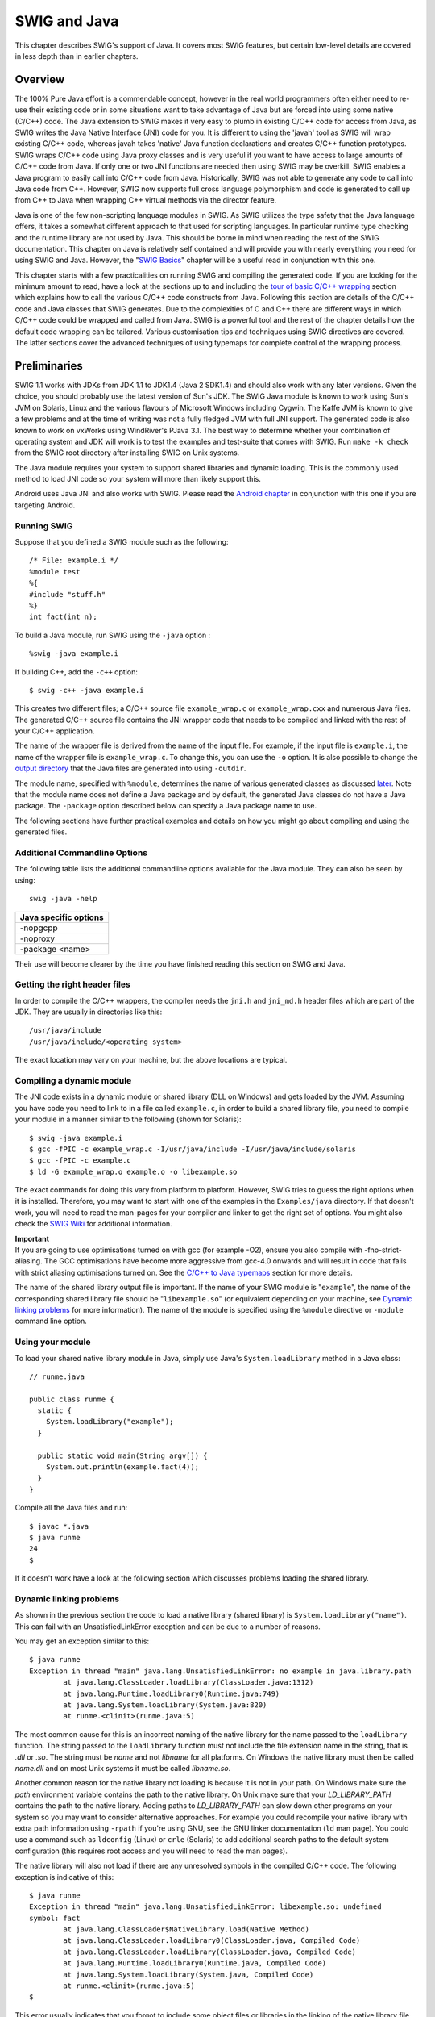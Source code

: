 SWIG and Java
================

This chapter describes SWIG's support of Java. It covers most SWIG
features, but certain low-level details are covered in less depth than
in earlier chapters.

Overview
-------------

The 100% Pure Java effort is a commendable concept, however in the real
world programmers often either need to re-use their existing code or in
some situations want to take advantage of Java but are forced into using
some native (C/C++) code. The Java extension to SWIG makes it very easy
to plumb in existing C/C++ code for access from Java, as SWIG writes the
Java Native Interface (JNI) code for you. It is different to using the
'javah' tool as SWIG will wrap existing C/C++ code, whereas javah takes
'native' Java function declarations and creates C/C++ function
prototypes. SWIG wraps C/C++ code using Java proxy classes and is very
useful if you want to have access to large amounts of C/C++ code from
Java. If only one or two JNI functions are needed then using SWIG may be
overkill. SWIG enables a Java program to easily call into C/C++ code
from Java. Historically, SWIG was not able to generate any code to call
into Java code from C++. However, SWIG now supports full cross language
polymorphism and code is generated to call up from C++ to Java when
wrapping C++ virtual methods via the director feature.

Java is one of the few non-scripting language modules in SWIG. As SWIG
utilizes the type safety that the Java language offers, it takes a
somewhat different approach to that used for scripting languages. In
particular runtime type checking and the runtime library are not used by
Java. This should be borne in mind when reading the rest of the SWIG
documentation. This chapter on Java is relatively self contained and
will provide you with nearly everything you need for using SWIG and
Java. However, the "`SWIG Basics <SWIG.html#SWIG>`__" chapter will be a
useful read in conjunction with this one.

This chapter starts with a few practicalities on running SWIG and
compiling the generated code. If you are looking for the minimum amount
to read, have a look at the sections up to and including the `tour of
basic C/C++ wrapping <#Java_basic_tour>`__ section which explains how to
call the various C/C++ code constructs from Java. Following this section
are details of the C/C++ code and Java classes that SWIG generates. Due
to the complexities of C and C++ there are different ways in which C/C++
code could be wrapped and called from Java. SWIG is a powerful tool and
the rest of the chapter details how the default code wrapping can be
tailored. Various customisation tips and techniques using SWIG
directives are covered. The latter sections cover the advanced
techniques of using typemaps for complete control of the wrapping
process.

Preliminaries
------------------

SWIG 1.1 works with JDKs from JDK 1.1 to JDK1.4 (Java 2 SDK1.4) and
should also work with any later versions. Given the choice, you should
probably use the latest version of Sun's JDK. The SWIG Java module is
known to work using Sun's JVM on Solaris, Linux and the various flavours
of Microsoft Windows including Cygwin. The Kaffe JVM is known to give a
few problems and at the time of writing was not a fully fledged JVM with
full JNI support. The generated code is also known to work on vxWorks
using WindRiver's PJava 3.1. The best way to determine whether your
combination of operating system and JDK will work is to test the
examples and test-suite that comes with SWIG. Run ``make -k check`` from
the SWIG root directory after installing SWIG on Unix systems.

The Java module requires your system to support shared libraries and
dynamic loading. This is the commonly used method to load JNI code so
your system will more than likely support this.

Android uses Java JNI and also works with SWIG. Please read the `Android
chapter <Android.html#Android>`__ in conjunction with this one if you
are targeting Android.

Running SWIG
~~~~~~~~~~~~~~~~~~~

Suppose that you defined a SWIG module such as the following:

.. container:: code

   ::

      /* File: example.i */
      %module test
      %{
      #include "stuff.h"
      %}
      int fact(int n);

To build a Java module, run SWIG using the ``-java`` option :

.. container:: code

   ::

      %swig -java example.i

If building C++, add the ``-c++`` option:

.. container:: code

   ::

      $ swig -c++ -java example.i

This creates two different files; a C/C++ source file ``example_wrap.c``
or ``example_wrap.cxx`` and numerous Java files. The generated C/C++
source file contains the JNI wrapper code that needs to be compiled and
linked with the rest of your C/C++ application.

The name of the wrapper file is derived from the name of the input file.
For example, if the input file is ``example.i``, the name of the wrapper
file is ``example_wrap.c``. To change this, you can use the ``-o``
option. It is also possible to change the `output
directory <SWIG.html#SWIG_output>`__ that the Java files are generated
into using ``-outdir``.

The module name, specified with ``%module``, determines the name of
various generated classes as discussed
`later <#Java_module_packages_classes>`__. Note that the module name
does not define a Java package and by default, the generated Java
classes do not have a Java package. The ``-package`` option described
below can specify a Java package name to use.

The following sections have further practical examples and details on
how you might go about compiling and using the generated files.

Additional Commandline Options
~~~~~~~~~~~~~~~~~~~~~~~~~~~~~~~~~~~~~

The following table lists the additional commandline options available
for the Java module. They can also be seen by using:

.. container:: code

   ::

      swig -java -help 

+-----------------------+
| Java specific options |
+=======================+
| -nopgcpp              |
+-----------------------+
| -noproxy              |
+-----------------------+
| -package <name>       |
+-----------------------+

Their use will become clearer by the time you have finished reading this
section on SWIG and Java.

Getting the right header files
~~~~~~~~~~~~~~~~~~~~~~~~~~~~~~~~~~~~~

In order to compile the C/C++ wrappers, the compiler needs the ``jni.h``
and ``jni_md.h`` header files which are part of the JDK. They are
usually in directories like this:

.. container:: code

   ::

      /usr/java/include
      /usr/java/include/<operating_system>

The exact location may vary on your machine, but the above locations are
typical.

Compiling a dynamic module
~~~~~~~~~~~~~~~~~~~~~~~~~~~~~~~~~

The JNI code exists in a dynamic module or shared library (DLL on
Windows) and gets loaded by the JVM. Assuming you have code you need to
link to in a file called ``example.c``, in order to build a shared
library file, you need to compile your module in a manner similar to the
following (shown for Solaris):

.. container:: code

   ::

      $ swig -java example.i
      $ gcc -fPIC -c example_wrap.c -I/usr/java/include -I/usr/java/include/solaris
      $ gcc -fPIC -c example.c
      $ ld -G example_wrap.o example.o -o libexample.so

The exact commands for doing this vary from platform to platform.
However, SWIG tries to guess the right options when it is installed.
Therefore, you may want to start with one of the examples in the
``Examples/java`` directory. If that doesn't work, you will need to read
the man-pages for your compiler and linker to get the right set of
options. You might also check the `SWIG
Wiki <https://github.com/swig/swig/wiki>`__ for additional information.

| **Important**
| If you are going to use optimisations turned on with gcc (for example
  -O2), ensure you also compile with -fno-strict-aliasing. The GCC
  optimisations have become more aggressive from gcc-4.0 onwards and
  will result in code that fails with strict aliasing optimisations
  turned on. See the `C/C++ to Java
  typemaps <#Java_typemaps_c_to_java_types>`__ section for more details.

The name of the shared library output file is important. If the name of
your SWIG module is "``example``", the name of the corresponding shared
library file should be "``libexample.so``" (or equivalent depending on
your machine, see `Dynamic linking
problems <#Java_dynamic_linking_problems>`__ for more information). The
name of the module is specified using the ``%module`` directive or
``-module`` command line option.

Using your module
~~~~~~~~~~~~~~~~~~~~~~~~

To load your shared native library module in Java, simply use Java's
``System.loadLibrary`` method in a Java class:

.. container:: code

   ::

      // runme.java

      public class runme {
        static {
          System.loadLibrary("example");
        }

        public static void main(String argv[]) {
          System.out.println(example.fact(4));
        }
      }

Compile all the Java files and run:

.. container:: code

   ::

      $ javac *.java
      $ java runme
      24
      $

If it doesn't work have a look at the following section which discusses
problems loading the shared library.

Dynamic linking problems
~~~~~~~~~~~~~~~~~~~~~~~~~~~~~~~

As shown in the previous section the code to load a native library
(shared library) is ``System.loadLibrary("name")``. This can fail with
an UnsatisfiedLinkError exception and can be due to a number of reasons.

You may get an exception similar to this:

.. container:: code

   ::

      $ java runme
      Exception in thread "main" java.lang.UnsatisfiedLinkError: no example in java.library.path
              at java.lang.ClassLoader.loadLibrary(ClassLoader.java:1312)
              at java.lang.Runtime.loadLibrary0(Runtime.java:749)
              at java.lang.System.loadLibrary(System.java:820)
              at runme.<clinit>(runme.java:5)

The most common cause for this is an incorrect naming of the native
library for the name passed to the ``loadLibrary`` function. The string
passed to the ``loadLibrary`` function must not include the file
extension name in the string, that is *.dll* or *.so*. The string must
be *name* and not *libname* for all platforms. On Windows the native
library must then be called *name.dll* and on most Unix systems it must
be called *libname.so*.

Another common reason for the native library not loading is because it
is not in your path. On Windows make sure the *path* environment
variable contains the path to the native library. On Unix make sure that
your *LD_LIBRARY_PATH* contains the path to the native library. Adding
paths to *LD_LIBRARY_PATH* can slow down other programs on your system
so you may want to consider alternative approaches. For example you
could recompile your native library with extra path information using
``-rpath`` if you're using GNU, see the GNU linker documentation (``ld``
man page). You could use a command such as ``ldconfig`` (Linux) or
``crle`` (Solaris) to add additional search paths to the default system
configuration (this requires root access and you will need to read the
man pages).

The native library will also not load if there are any unresolved
symbols in the compiled C/C++ code. The following exception is
indicative of this:

.. container:: code

   ::

      $ java runme
      Exception in thread "main" java.lang.UnsatisfiedLinkError: libexample.so: undefined
      symbol: fact
              at java.lang.ClassLoader$NativeLibrary.load(Native Method)
              at java.lang.ClassLoader.loadLibrary0(ClassLoader.java, Compiled Code)
              at java.lang.ClassLoader.loadLibrary(ClassLoader.java, Compiled Code)
              at java.lang.Runtime.loadLibrary0(Runtime.java, Compiled Code)
              at java.lang.System.loadLibrary(System.java, Compiled Code)
              at runme.<clinit>(runme.java:5)
      $

This error usually indicates that you forgot to include some object
files or libraries in the linking of the native library file. Make sure
you compile both the SWIG wrapper file and the code you are wrapping
into the native library file. If you forget to compile and link in the
SWIG wrapper file into your native library file, you will get a message
similar to the following:

.. container:: code

   ::

      $ java runme
      Exception in thread "main" java.lang.UnsatisfiedLinkError: exampleJNI.gcd(II)I
              at exampleJNI.gcd(Native Method)
              at example.gcd(example.java:12)
              at runme.main(runme.java:18)

where ``gcd`` is the missing JNI function that SWIG generated into the
wrapper file. Also make sure you pass all of the required libraries to
the linker. The ``java -verbose:jni`` commandline option is also a great
way to get more information on unresolved symbols. One last piece of
advice is to beware of the common faux pas of having more than one
native library version in your path.

In summary, ensure that you are using the correct C/C++ compiler and
linker combination and options for successful native library loading. If
you are using the examples that ship with SWIG, then the
Examples/Makefile must have these set up correctly for your system. The
SWIG installation package makes a best attempt at getting these correct
but does not get it right 100% of the time. The `SWIG
Wiki <https://github.com/swig/swig/wiki>`__ also has some settings for
commonly used compiler and operating system combinations. The following
section also contains some C++ specific linking problems and solutions.

Compilation problems and compiling with C++
~~~~~~~~~~~~~~~~~~~~~~~~~~~~~~~~~~~~~~~~~~~~~~~~~~

On most machines, shared library files should be linked using the C++
compiler. For example:

.. container:: code

   ::

      % swig -c++ -java example.i
      % g++ -c -fpic example.cxx
      % g++ -c -fpic example_wrap.cxx -I/usr/java/j2sdk1.4.1/include -I/usr/java/j2sdk1.4.1/include/linux
      % g++ -shared example.o example_wrap.o -o libexample.so

In addition to this, you may need to include additional library files to
make it work. For example, if you are using the Sun C++ compiler on
Solaris, you often need to add an extra library ``-lCrun`` like this:

.. container:: code

   ::

      % swig -c++ -java example.i
      % CC -c example.cxx
      % CC -c example_wrap.cxx -I/usr/java/include -I/usr/java/include/solaris
      % CC -G example.o example_wrap.o -L/opt/SUNWspro/lib -o libexample.so -lCrun

If you aren't entirely sure about the linking for C++, you might look at
an existing C++ program. On many Unix machines, the ``ldd`` command will
list library dependencies. This should give you some clues about what
you might have to include when you link your shared library. For
example:

.. container:: code

   ::

      $ ldd swig
              libstdc++-libc6.1-1.so.2 => /usr/lib/libstdc++-libc6.1-1.so.2 (0x40019000)
              libm.so.6 => /lib/libm.so.6 (0x4005b000)
              libc.so.6 => /lib/libc.so.6 (0x40077000)
              /lib/ld-linux.so.2 => /lib/ld-linux.so.2 (0x40000000)
      $

Finally make sure the version of JDK header files matches the version of
Java that you are running as incompatibilities could lead to compilation
problems or unpredictable behaviour.

Building on Windows
~~~~~~~~~~~~~~~~~~~~~~~~~~

Building on Windows is roughly similar to the process used with Unix.
You will want to produce a DLL that can be loaded by the Java Virtual
Machine. This section covers the process of using SWIG with Microsoft
Visual C++ 6 although the procedure may be similar with other compilers.
In order for everything to work, you will need to have a JDK installed
on your machine in order to read the JNI header files.

Running SWIG from Visual Studio
^^^^^^^^^^^^^^^^^^^^^^^^^^^^^^^^^^^^^^^^

If you are developing your application within Microsoft Visual studio,
SWIG can be invoked as a custom build option. The Examples\java
directory has a few `Windows Examples <Windows.html#Windows_examples>`__
containing Visual Studio project (.dsp) files. The process to re-create
the project files for a C project are roughly:

-  Open up a new workspace and use the AppWizard to select a DLL
   project.
-  Add both the SWIG interface file (the .i file), any supporting C
   files, and the name of the wrapper file that will be created by SWIG
   (ie. ``example_wrap.c``). Don't worry if the wrapper file doesn't
   exist yet--Visual Studio will keep a reference to it.
-  Select the SWIG interface file and go to the settings menu. Under
   settings, select the "Custom Build" option.
-  Enter "SWIG" in the description field.
-  Enter "``swig -java -o $(ProjDir)\$(InputName)_wrap.c $(InputPath)``"
   in the "Build command(s) field"
-  Enter "``$(ProjDir)\$(InputName)_wrap.c``" in the "Output files(s)
   field".
-  Next, select the settings for the entire project and go to C/C++ tab
   and select the Preprocessor category. Add the include directories to
   the JNI header files under "Additional include directories", eg
   "C:\jdk1.3\include, C:\jdk1.3\include\win32".
-  Next, select the settings for the entire project and go to Link tab
   and select the General category. Set the name of the output file to
   match the name of your Java module (ie. example.dll).
-  Next, select the example.c and example_wrap.c files and go to the
   C/C++ tab and select the Precompiled Headers tab in the project
   settings. Disabling precompiled headers for these files will overcome
   any precompiled header errors while building.
-  Finally, add the java compilation as a post build rule in the
   Post-build step tab in project settings, eg, "c:\jdk1.3\bin\javac
   \*.java"
-  Build your project.

Note: If using C++, choose a C++ suffix for the wrapper file, for
example ``example_wrap.cxx``. Use ``_wrap.cxx`` instead of ``_wrap.c``
in the instructions above and add -c++ when invoking swig.

Now, assuming all went well, SWIG will be automatically invoked when you
build your project. When doing a build, any changes made to the
interface file will result in SWIG being automatically invoked to
produce a new version of the wrapper file.

The Java classes that SWIG output should also be compiled into .class
files. To run the native code in the DLL (example.dll), make sure that
it is in your path then run your Java program which uses it, as
described in the previous section. If the library fails to load have a
look at `Dynamic linking problems <#Java_dynamic_linking_problems>`__.

Using NMAKE
^^^^^^^^^^^^^^^^^^^^

Alternatively, a Makefile for use by NMAKE can be written. Make sure the
environment variables for MSVC++ are available and the MSVC++ tools are
in your path. Now, just write a short Makefile like this :

.. container:: code

   ::

      # Makefile for using SWIG and Java for C code

      SRCS          = example.c
      IFILE         = example
      INTERFACE     = $(IFILE).i
      WRAPFILE      = $(IFILE)_wrap.c

      # Location of the Visual C++ tools (32 bit assumed)

      TOOLS         = c:\msdev
      TARGET        = example.dll
      CC            = $(TOOLS)\bin\cl.exe
      LINK          = $(TOOLS)\bin\link.exe
      INCLUDE32     = -I$(TOOLS)\include
      MACHINE       = IX86

      # C Library needed to build a DLL

      DLLIBC        = msvcrt.lib oldnames.lib  

      # Windows libraries that are apparently needed
      WINLIB        = kernel32.lib advapi32.lib user32.lib gdi32.lib comdlg32.lib winspool.lib

      # Libraries common to all DLLs
      LIBS          = $(DLLIBC) $(WINLIB) 

      # Linker options
      LOPT      = -debug:full -debugtype:cv /NODEFAULTLIB /RELEASE /NOLOGO \
                   /MACHINE:$(MACHINE) -entry:_DllMainCRTStartup@12 -dll

      # C compiler flags

      CFLAGS        = /Z7 /Od /c /nologo
      JAVA_INCLUDE    = -ID:\jdk1.3\include -ID:\jdk1.3\include\win32

      java::
              swig -java -o $(WRAPFILE) $(INTERFACE)
              $(CC) $(CFLAGS) $(JAVA_INCLUDE) $(SRCS) $(WRAPFILE)
              set LIB=$(TOOLS)\lib
              $(LINK) $(LOPT) -out:example.dll $(LIBS) example.obj example_wrap.obj
              javac *.java

To build the DLL and compile the java code, run NMAKE (you may need to
run ``vcvars32`` first). This is a pretty simplistic Makefile, but
hopefully its enough to get you started. Of course you may want to make
changes for it to work for C++ by adding in the -c++ command line option
for swig and replacing .c with .cxx.

A tour of basic C/C++ wrapping
-----------------------------------

By default, SWIG attempts to build a natural Java interface to your
C/C++ code. Functions are wrapped as functions, classes are wrapped as
classes, variables are wrapped with JavaBean type getters and setters
and so forth. This section briefly covers the essential aspects of this
wrapping.

Modules, packages and generated Java classes
~~~~~~~~~~~~~~~~~~~~~~~~~~~~~~~~~~~~~~~~~~~~~~~~~~~

The SWIG ``%module`` directive specifies the name of the Java module.
When you specify \`\ ``%module example``', the *module name* determines
the name of some of the generated files in the module. The generated
code consists of a *module class* file ``example.java``, an
*intermediary JNI class* file, ``exampleJNI.java`` as well as numerous
other Java *proxy class* files. Each proxy class is named after the
structs, unions and classes you are wrapping. You may also get a
*constants interface* file if you are wrapping any unnamed enumerations
or constants, for example ``exampleConstants.java``. When choosing a
module name, make sure you don't use the same name as one of the
generated proxy class files nor a Java keyword. Sometimes a C/C++ type
cannot be wrapped by a proxy class, for example a pointer to a primitive
type. In these situations a *type wrapper class* is generated. Wrapping
an enum generates an *enum class*, either a proper Java enum or a Java
class that simulates the enums pattern. Details of all these generated
classes will unfold as you read this section.

The JNI (C/C++) code is generated into a file which also contains the
module name, for example ``example_wrap.cxx`` or ``example_wrap.c``.
These C or C++ files complete the contents of the module.

The generated Java classes can be placed into a Java package by using
the ``-package`` commandline option. This is often combined with the
``-outdir`` to specify a package directory for generating the Java
files.

.. container:: code

   ::

      swig -java -package com.bloggs.swig -outdir com/bloggs/swig example.i

SWIG won't create the directory, so make sure it exists beforehand.

Functions
~~~~~~~~~~~~~~~~

There is no such thing as a global Java function so global C functions
are wrapped as static methods in the module class. For example,

.. container:: code

   ::

      %module example
      int fact(int n);

creates a static function that works exactly like you think it might:

.. container:: code

   ::

      public class example {
        public static int fact(int n) {
          // makes call using JNI to the C function
        }
      }

The Java class ``example`` is the *module class*. The function can be
used as follows from Java:

.. container:: code

   ::

      System.out.println(example.fact(4));

Global variables
~~~~~~~~~~~~~~~~~~~~~~~

C/C++ global variables are fully supported by SWIG. Java does not allow
the overriding of the dot operator so all variables are accessed through
getters and setters. Again because there is no such thing as a Java
global variable, access to C/C++ global variables is done through static
getter and setter functions in the module class.

.. container:: code

   ::

      // SWIG interface file with global variables
      %module example
      ...
      %inline %{
      extern int My_variable;
      extern double density;
      %}
      ...

Now in Java :

.. container:: code

   ::

      // Print out value of a C global variable
      System.out.println("My_variable = " + example.getMy_variable());
      // Set the value of a C global variable
      example.setDensity(0.8442);

The value returned by the getter will always be up to date even if the
value is changed in C. Note that the getters and setters produced follow
the JavaBean property design pattern. That is the first letter of the
variable name is capitalized and preceded with set or get. If you have
the misfortune of wrapping two variables that differ only in the
capitalization of their first letters, use %rename to change one of the
variable names. For example:

.. container:: code

   ::

      %rename Clash RenamedClash;
      float Clash;
      int clash;

If a variable is declared as ``const``, it is wrapped as a read-only
variable. That is only a getter is produced.

To make ordinary variables read-only, you can use the ``%immutable``
directive. For example:

.. container:: code

   ::

      %{
      extern char *path;
      %}
      %immutable;
      extern char *path;
      %mutable;

The ``%immutable`` directive stays in effect until it is explicitly
disabled or cleared using ``%mutable``. See the `Creating read-only
variables <SWIG.html#SWIG_readonly_variables>`__ section for further
details.

If you just want to make a specific variable immutable, supply a
declaration name. For example:

.. container:: code

   ::

      %{
      extern char *path;
      %}
      %immutable path;
      ...
      extern char *path;      // Read-only (due to %immutable)

Constants
~~~~~~~~~~~~~~~~

C/C++ constants are wrapped as Java static final variables. To create a
constant, use ``#define`` or the ``%constant`` directive. For example:

.. container:: code

   ::

      #define PI 3.14159
      #define VERSION "1.0"
      %constant int FOO = 42;
      %constant const char *path = "/usr/local";

By default the generated static final variables are initialized by
making a JNI call to get their value. The constants are generated into
the constants interface and look like this:

.. container:: code

   ::

      public interface exampleConstants {
        public final static double PI = exampleJNI.PI_get();
        public final static String VERSION = exampleJNI.VERSION_get();
        public final static int FOO = exampleJNI.FOO_get();
        public final static String path = exampleJNI.path_get();
      }

Note that SWIG has inferred the C type and used an appropriate Java type
that will fit the range of all possible values for the C type. By
default SWIG generates **runtime constants**. They are not **compiler
constants** that can, for example, be used in a switch statement. This
can be changed by using the ``%javaconst(flag)`` directive. It works
like all the other `%feature
directives <Customization.html#Customization_features>`__. The default
is ``%javaconst(0)``. It is possible to initialize all wrapped constants
from pure Java code by placing a ``%javaconst(1)`` **before** SWIG
parses the constants. Putting it at the top of your interface file would
ensure this. Here is an example:

.. container:: code

   ::

      %javaconst(1);
      %javaconst(0) BIG;
      %javaconst(0) LARGE;

      #define EXPRESSION (0x100+5)
      #define BIG 1000LL
      #define LARGE 2000ULL

generates:

.. container:: code

   ::

      public interface exampleConstants {
        public final static int EXPRESSION = (0x100+5);
        public final static long BIG = exampleJNI.BIG_get();
        public final static java.math.BigInteger LARGE = exampleJNI.LARGE_get();
      }

Note that SWIG has inferred the C ``long long`` type from ``BIG`` and
used an appropriate Java type (``long``) as a Java ``long`` is the
smallest sized Java type that will take all possible values for a C
``long long``. Similarly for ``LARGE``.

Be careful using the ``%javaconst(1)`` directive as not all C code will
compile as Java code. For example neither the ``1000LL`` value for
``BIG`` nor ``2000ULL`` for ``LARGE`` above would generate valid Java
code. The example demonstrates how you can target particular constants
(``BIG`` and ``LARGE``) with ``%javaconst``. SWIG doesn't use
``%javaconst(1)`` as the default as it tries to generate code that will
always compile. However, using a ``%javaconst(1)`` at the top of your
interface file is strongly recommended as the preferred compile time
constants will be generated and most C constants will compile as Java
code and in any case the odd constant that doesn't can be fixed using
``%javaconst(0)``.

There is an alternative directive which can be used for these rare
constant values that won't compile as Java code. This is the
``%javaconstvalue(value)`` directive, where ``value`` is a Java code
replacement for the C constant and can be either a string or a number.
This is useful if you do not want to use either the parsed C value nor a
JNI call, such as when the C parsed value will not compile as Java code
and a compile time constant is required. The same example demonstrates
this:

.. container:: code

   ::

      %javaconst(1);
      %javaconstvalue("new java.math.BigInteger(\"2000\")") LARGE;
      %javaconstvalue(1000) BIG;

      #define EXPRESSION (0x100+5)
      #define BIG 1000LL
      #define LARGE 2000ULL

Note the string quotes for ``"2000"`` are escaped. The following is then
generated:

.. container:: code

   ::

      public interface exampleConstants {
        public final static int EXPRESSION = (0x100+5);
        public final static long BIG = 1000;
        public final static java.math.BigInteger LARGE = new java.math.BigInteger("2000");
      }

Note: declarations declared as ``const`` are wrapped as read-only
variables and will be accessed using a getter as described in the
previous section. They are not wrapped as constants. The exception to
this rule are static const integral values defined within a
class/struct, where they are wrapped as constants, eg:.

.. container:: code

   ::

      struct Maths {
        static const int FIVE = 5;
      };

**Compatibility Note:** In SWIG-1.3.19 and earlier releases, the
constants were generated into the module class and the constants
interface didn't exist. Backwards compatibility is maintained as the
module class implements the constants interface (even though some
consider this type of interface implementation to be bad practice):

.. container:: code

   ::

      public class example implements exampleConstants {
      }

You thus have the choice of accessing these constants from either the
module class or the constants interface, for example,
``example.EXPRESSION`` or ``exampleConstants.EXPRESSION``. Or if you
decide this practice isn't so bad and your own class implements
``exampleConstants``, you can of course just use ``EXPRESSION``.

Enumerations
~~~~~~~~~~~~~~~~~~~

SWIG handles both named and unnamed (anonymous) enumerations. There is a
choice of approaches to wrapping named C/C++ enums. This is due to
historical reasons as SWIG's initial support for enums was limited and
Java did not originally have support for enums. Each approach has
advantages and disadvantages and it is important for the user to decide
which is the most appropriate solution. There are four approaches of
which the first is the default approach based on the so called Java
typesafe enum pattern. The second generates proper Java enums. The final
two approaches use simple integers for each enum item. Before looking at
the various approaches for wrapping named C/C++ enums, anonymous enums
are considered.

Anonymous enums
^^^^^^^^^^^^^^^^^^^^^^^^

There is no name for anonymous enums and so they are handled like
constants. For example:

.. container:: code

   ::

      enum { ALE, LAGER=10, STOUT, PILSNER, PILZ=PILSNER };

is wrapped into the constants interface, in a similar manner as
constants (see previous section):

.. container:: code

   ::

      public interface exampleConstants {
        public final static int ALE = exampleJNI.ALE_get();
        public final static int LAGER = exampleJNI.LAGER_get();
        public final static int STOUT = exampleJNI.STOUT_get();
        public final static int PILSNER = exampleJNI.PILSNER_get();
        public final static int PILZ = exampleJNI.PILZ_get();
      }

The ``%javaconst(flag)`` and ``%javaconstvalue(value)`` directive
introduced in the previous section on constants can also be used with
enums. As is the case for constants, the default is ``%javaconst(0)`` as
not all C values will compile as Java code. However, it is strongly
recommended to add in a ``%javaconst(1)`` directive at the top of your
interface file as it is only on very rare occasions that this will
produce code that won't compile under Java. Using ``%javaconst(1)`` will
ensure compile time constants are generated, thereby allowing the enum
values to be used in Java switch statements. Example usage:

.. container:: code

   ::

      %javaconst(1);
      %javaconst(0) PILSNER;
      enum { ALE, LAGER=10, STOUT, PILSNER, PILZ=PILSNER };

generates:

.. container:: code

   ::

      public interface exampleConstants {
        public final static int ALE = 0;
        public final static int LAGER = 10;
        public final static int STOUT = LAGER + 1;
        public final static int PILSNER = exampleJNI.PILSNER_get();
        public final static int PILZ = PILSNER;
      }

As in the case of constants, you can access them through either the
module class or the constants interface, for example, ``example.ALE`` or
``exampleConstants.ALE``.

Typesafe enums
^^^^^^^^^^^^^^^^^^^^^^^

This is the default approach to wrapping named enums. The typesafe enum
pattern is a relatively well known construct to work around the lack of
enums in versions of Java prior to JDK 1.5. It basically defines a class
for the enumeration and permits a limited number of final static
instances of the class. Each instance equates to an enum item within the
enumeration. The implementation is in the "enumtypesafe.swg" file. Let's
look at an example:

.. container:: code

   ::

      %include "enumtypesafe.swg" // optional as typesafe enums are the default
      enum Beverage { ALE, LAGER=10, STOUT, PILSNER, PILZ=PILSNER };

will generate:

.. container:: code

   ::

      public final class Beverage {
        public final static Beverage ALE = new Beverage("ALE");
        public final static Beverage LAGER = new Beverage("LAGER", exampleJNI.LAGER_get());
        public final static Beverage STOUT = new Beverage("STOUT");
        public final static Beverage PILSNER = new Beverage("PILSNER");
        public final static Beverage PILZ = new Beverage("PILZ", exampleJNI.PILZ_get());
        [... additional support methods omitted for brevity ...]
      }

See `Typesafe enum classes <#Java_typesafe_enums_classes>`__ to see the
omitted support methods. Note that the enum item with an initializer
(LAGER) is initialized with the enum value obtained via a JNI call.
However, as with anonymous enums and constants, use of the
``%javaconst`` directive is strongly recommended to change this
behaviour:

.. container:: code

   ::

      %include "enumtypesafe.swg" // optional as typesafe enums are the default
      %javaconst(1);
      enum Beverage { ALE, LAGER=10, STOUT, PILSNER, PILZ=PILSNER };

will generate:

.. container:: code

   ::

      public final class Beverage {
        public final static Beverage ALE = new Beverage("ALE");
        public final static Beverage LAGER = new Beverage("LAGER", 10);
        public final static Beverage STOUT = new Beverage("STOUT");
        public final static Beverage PILSNER = new Beverage("PILSNER");
        public final static Beverage PILZ = new Beverage("PILZ", PILSNER);
        [... additional support methods omitted for brevity ...]
      }

The generated code is easier to read and more efficient as a true
constant is used instead of a JNI call. As is the case for constants,
the default is ``%javaconst(0)`` as not all C values will compile as
Java code. However, it is recommended to add in a ``%javaconst(1)``
directive at the top of your interface file as it is only on very rare
occasions that this will produce code that won't compile under Java. The
``%javaconstvalue(value)`` directive can also be used for typesafe
enums. Note that global enums are generated into a Java class within
whatever package you are using. C++ enums defined within a C++ class are
generated into a static final inner Java class within the Java proxy
class.

Typesafe enums have their advantages over using plain integers in that
they can be used in a typesafe manner. However, there are limitations.
For example, they cannot be used in switch statements and serialization
is an issue. Please look at the following references for further
information: `Replace Enums with
Classes <http://java.sun.com/developer/Books/shiftintojava/page1.html#replaceenums>`__
in *Effective Java Programming* on the Sun website, `Create enumerated
constants in
Java <https://www.javaworld.com/article/2076970/create-enumerated-constants-in-java.html>`__
JavaWorld article, `Java Tip 133: More on typesafe
enums <https://www.javaworld.com/article/2077499/java-tip-133--more-on-typesafe-enums.html>`__
and `Java Tip 122: Beware of Java typesafe
enumerations <https://www.javaworld.com/article/2077487/java-tip-122--beware-of-java-typesafe-enumerations.html>`__
JavaWorld tips.

Note that the syntax required for using typesafe enums is the same as
that for proper Java enums. This is useful during the period that a
project has to support legacy versions of Java. When upgrading to JDK
or later, proper Java enums could be used instead, without users
having to change their code. The following section details proper Java
enum generation.

Proper Java enums
^^^^^^^^^^^^^^^^^^^^^^^^^^

Proper Java enums were only introduced in JDK 1.5 so this approach is
only compatible with more recent versions of Java. Java enums have been
designed to overcome all the limitations of both typesafe and type
unsafe enums and should be the choice solution, provided older versions
of Java do not have to be supported. In this approach, each named C/C++
enum is wrapped by a Java enum. Java enums, by default, do not support
enums with initializers. Java enums are in many respects similar to Java
classes in that they can be customised with additional methods. SWIG
takes advantage of this feature to facilitate wrapping C/C++ enums that
have initializers. In order to wrap all possible C/C++ enums using
proper Java enums, the "enums.swg" file must be used. Let's take a look
at an example.

.. container:: code

   ::

      %include "enums.swg"
      %javaconst(1);
      enum Beverage { ALE, LAGER=10, STOUT, PILSNER, PILZ=PILSNER };

will generate:

.. container:: code

   ::

      public enum Beverage {
        ALE,
        LAGER(10),
        STOUT,
        PILSNER,
        PILZ(PILSNER);
        [... additional support methods omitted for brevity ...]
      }

See `Proper Java enum classes <#Java_proper_enums_classes>`__ to see the
omitted support methods. The generated Java enum has numerous additional
methods to support enums with initializers, such as ``LAGER`` above.
Note that as with the typesafe enum pattern, enum items with
initializers are by default initialized with the enum value obtained via
a JNI call. However, this is not the case above as we have used the
recommended ``%javaconst(1)`` to avoid the JNI call. The
``%javaconstvalue(value)`` directive covered in the
`Constants <#Java_constants>`__ section can also be used for proper Java
enums.

The additional support methods need not be generated if none of the enum
items have initializers and this is covered later in the `Simpler Java
enums for enums without initializers <#Java_simpler_enum_classes>`__
section.

Type unsafe enums
^^^^^^^^^^^^^^^^^^^^^^^^^^

In this approach each enum item in a named enumeration is wrapped as a
static final integer in a class named after the C/C++ enum name. This is
a commonly used pattern in Java to simulate C/C++ enums, but it is not
typesafe. However, the main advantage over the typesafe enum pattern is
enum items can be used in switch statements. In order to use this
approach, the "enumtypeunsafe.swg" file must be used. Let's take a look
at an example.

.. container:: code

   ::

      %include "enumtypeunsafe.swg"
      %javaconst(1);
      enum Beverage { ALE, LAGER=10, STOUT, PILSNER, PILZ=PILSNER };

will generate:

.. container:: code

   ::

      public final class Beverage {
        public final static int ALE = 0;
        public final static int LAGER = 10;
        public final static int STOUT = LAGER + 1;
        public final static int PILSNER = STOUT + 1;
        public final static int PILZ = PILSNER;
      }

As is the case previously, the default is ``%javaconst(0)`` as not all
C/C++ values will compile as Java code. However, again it is recommended
to add in a ``%javaconst(1)`` directive. and the
``%javaconstvalue(value)`` directive covered in the
`Constants <#Java_constants>`__ section can also be used for type unsafe
enums. Note that global enums are generated into a Java class within
whatever package you are using. C++ enums defined within a C++ class are
generated into a static final inner Java class within the Java proxy
class.

Note that unlike typesafe enums, this approach requires users to mostly
use different syntax compared with proper Java enums. Thus the upgrade
path to proper enums provided in JDK 1.5 is more painful.

Simple enums
^^^^^^^^^^^^^^^^^^^^^

This approach is similar to the type unsafe approach. Each enum item is
also wrapped as a static final integer. However, these integers are not
generated into a class named after the C/C++ enum. Instead, global enums
are generated into the constants interface. Also, enums defined in a C++
class have their enum items generated directly into the Java proxy class
rather than an inner class within the Java proxy class. In fact, this
approach is effectively wrapping the enums as if they were anonymous
enums and the resulting code is as per `anonymous
enums <#Java_anonymous_enums>`__. The implementation is in the
"enumsimple.swg" file.

**Compatibility Note:** SWIG-1.3.21 and earlier versions wrapped all
enums using this approach. The type unsafe approach is preferable to
this one and this simple approach is only included for backwards
compatibility with these earlier versions of SWIG.

Pointers
~~~~~~~~~~~~~~~

C/C++ pointers are fully supported by SWIG. Furthermore, SWIG has no
problem working with incomplete type information. Here is a rather
simple interface:

.. container:: code

   ::

      %module example

      FILE *fopen(const char *filename, const char *mode);
      int fputs(const char *, FILE *);
      int fclose(FILE *);

When wrapped, you will be able to use the functions in a natural way
from Java. For example:

.. container:: code

   ::

      SWIGTYPE_p_FILE f = example.fopen("junk", "w");
      example.fputs("Hello World\n", f);
      example.fclose(f);

C pointers in the Java module are stored in a Java ``long`` and cross
the JNI boundary held within this 64 bit number. Many other SWIG
language modules use an encoding of the pointer in a string. These
scripting languages use the SWIG runtime type checker for dynamic type
checking as they do not support static type checking by a compiler. In
order to implement static type checking of pointers within Java, they
are wrapped by a simple Java class. In the example above the ``FILE *``
pointer is wrapped with a *type wrapper class* called
``SWIGTYPE_p_FILE``.

Once obtained, a type wrapper object can be freely passed around to
different C functions that expect to receive an object of that type. The
only thing you can't do is dereference the pointer from Java. Of course,
that isn't much of a concern in this example.

As much as you might be inclined to modify a pointer value directly from
Java, don't. The value is not necessarily the same as the logical memory
address of the underlying object. The value will vary depending on the
native byte-ordering of the platform (i.e., big-endian vs.
little-endian). Most JVMs are 32 bit applications so any JNI code must
also be compiled as 32 bit. The net result is pointers in JNI code are
also 32 bits and are stored in the high order 4 bytes on big-endian
machines and in the low order 4 bytes on little-endian machines. By
design it is also not possible to manually cast a pointer to a new type
by using Java casts as it is particularly dangerous especially when
casting C++ objects. If you need to cast a pointer or change its value,
consider writing some helper functions instead. For example:

.. container:: code

   ::

      %inline %{
      /* C-style cast */
      Bar *FooToBar(Foo *f) {
        return (Bar *) f;
      }

      /* C++-style cast */
      Foo *BarToFoo(Bar *b) {
        return dynamic_cast<Foo*>(b);
      }

      Foo *IncrFoo(Foo *f, int i) {
        return f+i;
      }
      %}

Also, if working with C++, you should always try to use the new C++
style casts. For example, in the above code, the C-style cast may return
a bogus result whereas as the C++-style cast will return a NULL pointer
if the conversion can't be performed.

Structures
~~~~~~~~~~~~~~~~~

If you wrap a C structure, it is wrapped by a Java class with getters
and setters for access to the member variables. For example,

.. container:: code

   ::

      struct Vector {
        double x, y, z;
      };

is used as follows:

.. container:: code

   ::

      Vector v = new Vector();
      v.setX(3.5);
      v.setY(7.2);
      double x = v.getX();
      double y = v.getY();

The variable setters and getters are also based on the JavaBean design
pattern already covered under the Global variables section. Similar
access is provided for unions and the public data members of C++
classes.

This object is actually an instance of a Java class that has been
wrapped around a pointer to the C structure. This instance doesn't
actually do anything--it just serves as a proxy. The pointer to the C
object is held in the Java proxy class in much the same way as pointers
are held by type wrapper classes. Further details about Java proxy
classes are covered a little later.

``const`` members of a structure are read-only. Data members can also be
forced to be read-only using the ``%immutable`` directive. For example:

.. container:: code

   ::

      struct Foo {
        ...
        %immutable;
        int x;        /* Read-only members */
        char *name;
        %mutable;
        ...
      };

When ``char *`` members of a structure are wrapped, the contents are
assumed to be dynamically allocated using ``malloc`` or ``new``
(depending on whether or not SWIG is run with the -c++ option). When the
structure member is set, the old contents will be released and a new
value created. If this is not the behavior you want, you will have to
use a typemap (described later).

If a structure contains arrays, access to those arrays is managed
through pointers. For example, consider this:

.. container:: code

   ::

      struct Bar {
        int  x[16];
      };

If accessed in Java, you will see behavior like this:

.. container:: code

   ::

      Bar b = new Bar();
      SWIGTYPE_p_int x = b.getX();

This pointer can be passed around to functions that expect to receive an
``int *`` (just like C). You can also set the value of an array member
using another pointer. For example:

.. container:: code

   ::

      Bar b = new Bar();
      SWIGTYPE_p_int x = b.getX();
      Bar c = new Bar();
      c.setX(x);                    // Copy contents of b.x to c.x

For array assignment (setters not getters), SWIG copies the entire
contents of the array starting with the data pointed to by ``b.x``. In
this example, 16 integers would be copied. Like C, SWIG makes no
assumptions about bounds checking---if you pass a bad pointer, you may
get a segmentation fault or access violation. The default wrapping makes
it hard to set or get just one element of the array and so array access
from Java is somewhat limited. This can be changed easily though by
using the approach outlined later in the `Wrapping C arrays with Java
arrays <#Java_c_arrays>`__ and `Unbounded C
Arrays <#Java_unbounded_c_arrays>`__ sections.

When a member of a structure is itself a structure, it is handled as a
pointer. For example, suppose you have two structures like this:

.. container:: code

   ::

      struct Foo {
        int a;
      };

      struct Bar {
        Foo f;
      };

Now, suppose that you access the ``f`` member of ``Bar`` like this:

.. container:: code

   ::

      Bar b = new Bar();
      Foo x = b.getF();

In this case, ``x`` is a pointer that points to the ``Foo`` that is
inside ``b``. This is the same value as generated by this C code:

.. container:: code

   ::

      Bar b;
      Foo *x = &b->f;       /* Points inside b */

Because the pointer points inside the structure, you can modify the
contents and everything works just like you would expect. For example:

.. container:: code

   ::

      Bar b = new Bar();
      b.getF().setA(3);   // Modify b.f.a
      Foo x = b.getF();                   
      x.setA(3);          // Modify x.a - this is the same as b.f.a

C++ classes
~~~~~~~~~~~~~~~~~~

C++ classes are wrapped by Java classes as well. For example, if you
have this class,

.. container:: code

   ::

      class List {
      public:
        List();
        ~List();
        int  search(char *item);
        void insert(char *item);
        void remove(char *item);
        char *get(int n);
        int  length;
      };

you can use it in Java like this:

.. container:: code

   ::

      List l = new List();
      l.insert("Ale");
      l.insert("Stout");
      l.insert("Lager");
      String item = l.get(2);
      int length = l.getLength();

Class data members are accessed in the same manner as C structures.

Static class members are unsurprisingly wrapped as static members of the
Java class:

.. container:: code

   ::

      class Spam {
      public:
        static void foo();
        static int bar;
      };

The static members work like any other Java static member:

.. container:: code

   ::

      Spam.foo();
      int bar = Spam.getBar();

C++ inheritance
~~~~~~~~~~~~~~~~~~~~~~

SWIG is fully aware of issues related to C++ inheritance. Therefore, if
you have classes like this

.. container:: code

   ::

      class Foo {
      ...
      };

      class Bar : public Foo {
      ...
      };

those classes are wrapped into a hierarchy of Java classes that reflect
the same inheritance structure:

.. container:: code

   ::

      Bar b = new Bar();
      Class c = b.getClass();
      System.out.println(c.getSuperclass().getName());

will of course display:

.. container:: code

   ::

      Foo

Furthermore, if you have functions like this

.. container:: code

   ::

      void spam(Foo *f);

then the Java function ``spam()`` accepts instances of ``Foo`` or
instances of any other proxy classes derived from ``Foo``.

Note that Java does not support multiple inheritance so any multiple
inheritance in the C++ code is not going to work. A warning is given
when multiple inheritance is detected and only the first base class is
used.

Pointers, references, arrays and pass by value
~~~~~~~~~~~~~~~~~~~~~~~~~~~~~~~~~~~~~~~~~~~~~~~~~~~~~~

In C++, there are many different ways a function might receive and
manipulate objects. For example:

.. container:: code

   ::

      void spam1(Foo *x);      // Pass by pointer
      void spam2(Foo &x);      // Pass by reference
      void spam3(Foo x);       // Pass by value
      void spam4(Foo x[]);     // Array of objects

In Java, there is no detailed distinction like this--specifically, there
are only instances of classes. There are no pointers nor references.
Because of this, SWIG unifies all of these types together in the wrapper
code. For instance, if you actually had the above functions, it is
perfectly legal to do this from Java:

.. container:: code

   ::

      Foo f = new Foo();  // Create a Foo
      example.spam1(f);   // Ok. Pointer
      example.spam2(f);   // Ok. Reference
      example.spam3(f);   // Ok. Value.
      example.spam4(f);   // Ok. Array (1 element)

Similar behavior occurs for return values. For example, if you had
functions like this,

.. container:: code

   ::

      Foo *spam5();
      Foo &spam6();
      Foo  spam7();

then all three functions will return a pointer to some ``Foo`` object.
Since the third function (spam7) returns a value, newly allocated memory
is used to hold the result and a pointer is returned (Java will release
this memory when the returned object's finalizer is run by the garbage
collector).

Null pointers
^^^^^^^^^^^^^^^^^^^^^^^

Working with null pointers is easy. A Java ``null`` can be used whenever
a method expects a proxy class or typewrapper class. However, it is not
possible to pass null to C/C++ functions that take parameters by value
or by reference. If you try you will get a NullPointerException.

.. container:: code

   ::

      example.spam1(null);   // Pointer - ok
      example.spam2(null);   // Reference - NullPointerException
      example.spam3(null);   // Value - NullPointerException
      example.spam4(null);   // Array - ok

For ``spam1`` and ``spam4`` above the Java ``null`` gets translated into
a NULL pointer for passing to the C/C++ function. The converse also
occurs, that is, NULL pointers are translated into ``null`` Java objects
when returned from a C/C++ function.

C++ overloaded functions
~~~~~~~~~~~~~~~~~~~~~~~~~~~~~~~~

C++ overloaded functions, methods, and constructors are mostly supported
by SWIG. For example, if you have two functions like this:

.. container:: code

   ::

      %module example

      void foo(int);
      void foo(char *c);

You can use them in Java in a straightforward manner:

.. container:: code

   ::

      example.foo(3);           // foo(int)
      example.foo("Hello");     // foo(char *c)

Similarly, if you have a class like this,

.. container:: code

   ::

      class Foo {
      public:
        Foo();
        Foo(const Foo &);
        ...
      };

you can write Java code like this:

.. container:: code

   ::

      Foo f = new Foo();        // Create a Foo
      Foo g = new Foo(f);       // Copy f

Overloading support is not quite as flexible as in C++. Sometimes there
are methods that SWIG cannot disambiguate as there can be more than one
C++ type mapping onto a single Java type. For example:

.. container:: code

   ::

      void spam(int);
      void spam(unsigned short);

Here both int and unsigned short map onto a Java int. Here is another
example:

.. container:: code

   ::

      void foo(Bar *b);
      void foo(Bar &b);

If declarations such as these appear, you will get a warning message
like this:

.. container:: code

   ::

      example.i:12: Warning 515: Overloaded method spam(unsigned short) ignored.
      Method spam(int) at example.i:11 used.

To fix this, you either need to either `rename or
ignore <SWIG.html#SWIG_rename_ignore>`__ one of the methods. For
example:

.. container:: code

   ::

      %rename(spam_ushort) spam(unsigned short);
      ...
      void spam(int);    
      void spam(unsigned short);   // Now renamed to spam_ushort

or

.. container:: code

   ::

      %ignore spam(unsigned short);
      ...
      void spam(int);    
      void spam(unsigned short);   // Ignored

C++ default arguments
~~~~~~~~~~~~~~~~~~~~~~~~~~~~~

Any function with a default argument is wrapped by generating an
additional function for each argument that is defaulted. For example, if
we have the following C++:

.. container:: code

   ::

      %module example

      void defaults(double d=10.0, int i=0);

The following methods are generated in the Java module class:

.. container:: code

   ::

      public class example {
        public static void defaults(double d, int i) { ... }
        public static void defaults(double d) { ... }
        public static void defaults() { ... }
      }

It is as if SWIG had parsed three separate overloaded methods. The same
approach is taken for static methods, constructors and member methods.

**Compatibility note:** Versions of SWIG prior to SWIG-1.3.23 wrapped
these with a single wrapper method and so the default values could not
be taken advantage of from Java. Further details on default arguments
and how to restore this approach are given in the more general `Default
arguments <SWIGPlus.html#SWIGPlus_default_args>`__ section.

C++ namespaces
~~~~~~~~~~~~~~~~~~~~~~

SWIG is aware of named C++ namespaces and they can be mapped to Java
packages, however, the default wrapping flattens the namespaces,
effectively ignoring them. So by default, the namespace names do not
appear in the module nor do namespaces result in a module that is broken
up into submodules or packages. For example, if you have a file like
this,

.. container:: code

   ::

      %module example

      namespace foo {
        int fact(int n);
        struct Vector {
          double x, y, z;
        };
      };

it works in Java as follows:

.. container:: code

   ::

      int f = example.fact(3);
      Vector v = new Vector();
      v.setX(3.4);
      double y = v.getY();

If your program has more than one namespace, name conflicts (if any) can
be resolved using ``%rename`` For example:

.. container:: code

   ::

      %rename(Bar_spam) Bar::spam;

      namespace Foo {
        int spam();
      }

      namespace Bar {
        int spam();
      }

If you have more than one namespace and you want to keep their symbols
separate, consider wrapping them as separate SWIG modules. Each SWIG
module can be placed into a separate package.

The default behaviour described above can be improved via the `nspace
feature <SWIGPlus.html#SWIGPlus_nspace>`__. Note that it only works for
classes, structs, unions and enums declared within a named C++
namespace. When the nspace feature is used, the C++ namespaces are
converted into Java packages of the same name. Proxy classes are thus
declared within a package and this proxy makes numerous calls to the JNI
intermediary class which is declared in the unnamed package by default.
As Java does not support types declared in a named package accessing
types declared in an unnamed package, the ``-package`` commandline
option described earlier generally should be used to provide a parent
package. So if SWIG is run using the ``-package com.myco`` option, a
wrapped class, ``MyWorld::Material::Color``, can then be accessed as
``com.myco.MyWorld.Material.Color``. If you don't specify a package, you
will get the following warning:

.. container:: shell

   ::

      example.i:16: Warning 826: The nspace feature is used on 'MyWorld::Material::Color' without -package. The generated code 
      may not compile as Java does not support types declared in a named package accessing types declared in an unnamed package.

If it is undesirable to have a single top level package, the nspace
feature may be used without the ``-package`` commandline option (and the
resulting warning ignored) if all of the types exposed using SWIG are
placed in a package using the nspace feature and the 'jniclasspackage'
pragma is used to specify a package for the JNI intermediary class.

If the resulting use of the nspace feature and hence packages results in
a proxy class in one package deriving or using a proxy class from
another package, you will need to open up the visibility for the pointer
constructor and ``getCPtr`` method from the default 'protected' to
'public' with the ``SWIG_JAVABODY_PROXY`` macro. See `Java code
typemaps <#Java_code_typemaps>`__.

C++ templates
~~~~~~~~~~~~~~~~~~~~~

C++ templates don't present a huge problem for SWIG. However, in order
to create wrappers, you have to tell SWIG to create wrappers for a
particular template instantiation. To do this, you use the ``%template``
directive. For example:

.. container:: code

   ::

      %module example
      %{
      #include <utility>
      %}

      template<class T1, class T2>
      struct pair {
        typedef T1 first_type;
        typedef T2 second_type;
        T1 first;
        T2 second;
        pair();
        pair(const T1&, const T2&);
        ~pair();
      };

      %template(pairii) pair<int, int>;

In Java:

.. container:: code

   ::

      pairii p = new pairii(3, 4);
      int first = p.getFirst();
      int second = p.getSecond();

Obviously, there is more to template wrapping than shown in this
example. More details can be found in the `SWIG and
C++ <SWIGPlus.html#SWIGPlus>`__ chapter.

C++ Smart Pointers
~~~~~~~~~~~~~~~~~~~~~~~~~~

The shared_ptr Smart Pointer
^^^^^^^^^^^^^^^^^^^^^^^^^^^^^^^^^^^^^^

The C++11 standard provides ``std::shared_ptr`` which was derived from
the Boost implementation, ``boost::shared_ptr``. Both of these are
available for Java in the SWIG library and usage is outlined in the
`shared_ptr smart pointer <Library.html#Library_std_shared_ptr>`__
library section.

Generic Smart Pointers
^^^^^^^^^^^^^^^^^^^^^^^^^^^^^^^^

In certain C++ programs, it is common to use classes that have been
wrapped by so-called "smart pointers." Generally, this involves the use
of a template class that implements ``operator->()`` like this:

.. container:: code

   ::

      template<class T> class SmartPtr {
        ...
        T *operator->();
        ...
      }

Then, if you have a class like this,

.. container:: code

   ::

      class Foo {
      public:
        int x;
        int bar();
      };

A smart pointer would be used in C++ as follows:

.. container:: code

   ::

      SmartPtr<Foo> p = CreateFoo();   // Created somehow (not shown)
      ...
      p->x = 3;                        // Foo::x
      int y = p->bar();                // Foo::bar

To wrap this in Java, simply tell SWIG about the ``SmartPtr`` class and
the low-level ``Foo`` object. Make sure you instantiate ``SmartPtr``
using ``%template`` if necessary. For example:

.. container:: code

   ::

      %module example
      ...
      %template(SmartPtrFoo) SmartPtr<Foo>;
      ...

Now, in Java, everything should just "work":

.. container:: code

   ::

      SmartPtrFoo p = example.CreateFoo(); // Create a smart-pointer somehow
      p.setX(3);                           // Foo::x
      int y = p.bar();                     // Foo::bar

If you ever need to access the underlying pointer returned by
``operator->()`` itself, simply use the ``__deref__()`` method. For
example:

.. container:: code

   ::

      Foo f = p.__deref__();               // Returns underlying Foo *

Further details on the generated Java classes
--------------------------------------------------

In the previous section, a high-level view of Java wrapping was
presented. A key component of this wrapping is that structures and
classes are wrapped by Java proxy classes and type wrapper classes are
used in situations where no proxies are generated. This provides a very
natural, type safe Java interface to the C/C++ code and fits in with the
Java programming paradigm. However, a number of low-level details were
omitted. This section provides a brief overview of how the proxy classes
work and then covers the type wrapper classes. Finally enum classes are
covered. First, the crucial intermediary JNI class is considered.

The intermediary JNI class
~~~~~~~~~~~~~~~~~~~~~~~~~~~~~~~~~

In the `"SWIG basics" <SWIG.html#SWIG>`__ and `"SWIG and
C++" <SWIGPlus.html#SWIGPlus>`__ chapters, details of low-level
structure and class wrapping are described. To summarize those chapters,
if you have a global function and class like this

.. container:: code

   ::

      class Foo {
      public:
        int x;
        int spam(int num, Foo* foo);
      };
      void egg(Foo* chips);

then SWIG transforms the class into a set of low-level procedural
wrappers. These procedural wrappers essentially perform the equivalent
of this C++ code:

.. container:: code

   ::

      Foo *new_Foo() {
        return new Foo();
      }
      void delete_Foo(Foo *f) {
        delete f;
      }
      int Foo_x_get(Foo *f) {
        return f->x;
      }
      void Foo_x_set(Foo *f, int value) {
        f->x = value;
      }
      int Foo_spam(Foo *f, int num, Foo* foo) {
        return f->spam(num, foo);
      }

These procedural function names don't actually exist, but their
functionality appears inside the generated JNI functions. The JNI
functions have to follow a particular naming convention so the function
names are actually:

.. container:: code

   ::

      SWIGEXPORT jlong JNICALL Java_exampleJNI_new_1Foo(JNIEnv *jenv, jclass jcls);
      SWIGEXPORT void JNICALL Java_exampleJNI_delete_1Foo(JNIEnv *jenv, jclass jcls,
                                                          jlong jarg1);
      SWIGEXPORT void JNICALL Java_exampleJNI_Foo_1x_1set(JNIEnv *jenv, jclass jcls,
                                                          jlong jarg1, jobject jarg1_, jint jarg2);
      SWIGEXPORT jint JNICALL Java_exampleJNI_Foo_1x_1get(JNIEnv *jenv, jclass jcls,
                                                          jlong jarg1, jobject jarg1_);
      SWIGEXPORT jint JNICALL Java_exampleJNI_Foo_1spam(JNIEnv *jenv, jclass jcls,
                                                        jlong jarg1, jobject jarg1_, jint jarg2,
                                                        jlong jarg3, jobject jarg3_);
      SWIGEXPORT void JNICALL Java_exampleJNI_egg(JNIEnv *jenv, jclass jcls,
                                                  jlong jarg1, jobject jarg1_);

For every JNI C function there has to be a static native Java function.
These appear in the intermediary JNI class:

.. container:: code

   ::

      class exampleJNI {
        public final static native long new_Foo();
        public final static native void delete_Foo(long jarg1);
        public final static native void Foo_x_set(long jarg1, Foo jarg1_, int jarg2);
        public final static native int Foo_x_get(long jarg1, Foo jarg1_);
        public final static native int Foo_spam(long jarg1, Foo jarg1_, int jarg2,
                                                long jarg3, Foo jarg3_);
        public final static native void egg(long jarg1, Foo jarg1_);
      }

This class contains the complete Java - C/C++ interface so all function
calls go via this class. As this class acts as a go-between for all JNI
calls to C/C++ code from the Java `proxy
classes <#Java_proxy_classes>`__, `type wrapper
classes <#Java_type_wrapper_classes>`__ and `module
class <#Java_module_class>`__, it is known as the intermediary JNI
class.

You may notice that SWIG uses a Java long wherever a pointer or class
object needs to be marshalled across the Java-C/C++ boundary. This
approach leads to minimal JNI code which makes for better performance as
JNI code involves a lot of string manipulation. SWIG favours generating
Java code over JNI code as Java code is compiled into byte code and
avoids the costly string operations needed in JNI code. This approach
has a downside though as the proxy class might get collected before the
native method has completed. You might notice above that there is an
additional parameters with a underscore postfix, eg ``jarg1_``. These
are added in order to prevent `premature garbage collection when
marshalling proxy classes <#Java_pgcpp>`__.

The functions in the intermediary JNI class cannot be accessed outside
of its package. Access to them is gained through the module class for
globals otherwise the appropriate proxy class.

The name of the intermediary JNI class can be changed from its default,
that is, the module name with JNI appended after it. The module
directive attribute ``jniclassname`` is used to achieve this:

.. container:: code

   ::

      %module (jniclassname="name") modulename

If ``name`` is the same as ``modulename`` then the module class name
gets changed from ``modulename`` to ``modulenameModule``.

The intermediary JNI class pragmas
^^^^^^^^^^^^^^^^^^^^^^^^^^^^^^^^^^^^^^^^^^^

The intermediary JNI class can be tailored through the use of pragmas,
but is not commonly done. The pragmas for this class are:

+------------------------+--------------------------------------------+
| **Pragma**             | **Description**                            |
+------------------------+--------------------------------------------+
| jniclassbase           | Base class for the intermediary JNI class  |
+------------------------+--------------------------------------------+
| jniclasspackage        | Package in which to place the intermediary |
|                        | JNI class                                  |
+------------------------+--------------------------------------------+
| jniclassclassmodifiers | Class modifiers and class type for the     |
|                        | intermediary JNI class                     |
+------------------------+--------------------------------------------+
| jniclasscode           | Java code is copied verbatim into the      |
|                        | intermediary JNI class                     |
+------------------------+--------------------------------------------+
| jniclassimports        | Java code, usually one or more import      |
|                        | statements, placed before the intermediary |
|                        | JNI class definition                       |
+------------------------+--------------------------------------------+
| jniclassinterfaces     | Comma separated interface classes for the  |
|                        | intermediary JNI class                     |
+------------------------+--------------------------------------------+

The pragma code appears in the generated intermediary JNI class where
you would expect:

.. container:: code

   ::

      [ jniclassimports pragma ]
      [ jniclassclassmodifiers pragma ] jniclassname extends [ jniclassbase pragma ]
                                                implements [ jniclassinterfaces pragma ] {
      [ jniclasscode pragma ]
      ... SWIG generated native methods ...
      }

The ``jniclasscode`` pragma is quite useful for adding in a static block
for loading the shared library / dynamic link library and demonstrates
how pragmas work:

.. container:: code

   ::

      %pragma(java) jniclasscode=%{
        static {
          try {
            System.loadLibrary("example");
          } catch (UnsatisfiedLinkError e) {
            System.err.println("Native code library failed to load. \n" + e);
            System.exit(1);
          }
        }
      %}

Pragmas will take either ``""`` or ``%{ %}`` as delimiters. For example,
let's change the intermediary JNI class access to just the default
package-private access.

.. container:: code

   ::

      %pragma(java) jniclassclassmodifiers="class"

All the methods in the intermediary JNI class will then not be callable
outside of the package as the method modifiers have been changed from
public access to default access. This is useful if you want to prevent
users calling these low level functions.

The Java module class
~~~~~~~~~~~~~~~~~~~~~~~~~~~~

All global functions and variable getters/setters appear in the module
class. For our example, there is just one function:

.. container:: code

   ::

      public class example {
        public static void egg(Foo chips) {
          exampleJNI.egg(Foo.getCPtr(chips), chips);
        }
      }

The module class is necessary as there is no such thing as a global in
Java so all the C globals are put into this class. They are generated as
static functions and so must be accessed as such by using the module
name in the static function call:

.. container:: code

   ::

      example.egg(new Foo());

The primary reason for having the module class wrapping the calls in the
intermediary JNI class is to implement static type checking. In this
case only a ``Foo`` can be passed to the ``egg`` function, whereas any
``long`` can be passed to the ``egg`` function in the intermediary JNI
class.

The Java module class pragmas
^^^^^^^^^^^^^^^^^^^^^^^^^^^^^^^^^^^^^^

The module class can be tailored through the use of pragmas, in the same
manner as the intermediary JNI class. The pragmas are similarly named
and are used in the same way. The complete list follows:

+----------------------+----------------------------------------------+
| **Pragma**           | **Description**                              |
+----------------------+----------------------------------------------+
| modulebase           | Base class for the module class              |
+----------------------+----------------------------------------------+
| moduleclassmodifiers | Class modifiers and class type for the       |
|                      | module class                                 |
+----------------------+----------------------------------------------+
| modulecode           | Java code is copied verbatim into the module |
|                      | class                                        |
+----------------------+----------------------------------------------+
| moduleimports        | Java code, usually one or more import        |
|                      | statements, placed before the module class   |
|                      | definition                                   |
+----------------------+----------------------------------------------+
| moduleinterfaces     | Comma separated interface classes for the    |
|                      | module class                                 |
+----------------------+----------------------------------------------+

The pragma code appears in the generated module class like this:

.. container:: code

   ::

      [ moduleimports pragma ]
      [ modulemodifiers pragma ] modulename extends [ modulebase pragma ]
                                            implements [ moduleinterfaces pragma ] {
      [ modulecode pragma ]
      ... SWIG generated wrapper functions ...
      }

See `The intermediary JNI class pragmas <#Java_imclass_pragmas>`__
section for further details on using pragmas.

Java proxy classes
~~~~~~~~~~~~~~~~~~~~~~~~~

A Java proxy class is generated for each structure, union or C++ class
that is wrapped. Proxy classes have also been called `peer
classes <http://java.sun.com/docs/books/jni/html/stubs.html>`__. The
default proxy class for our previous example looks like this:

.. container:: code

   ::

      public class Foo {
        private transient long swigCPtr;
        protected transient boolean swigCMemOwn;

        protected Foo(long cPtr, boolean cMemoryOwn) {
          swigCMemOwn = cMemoryOwn;
          swigCPtr = cPtr;
        }

        protected static long getCPtr(Foo obj) {
          return (obj == null) ? 0 : obj.swigCPtr;
        }

        protected void finalize() {
          delete();
        }

        public synchronized void delete() {
          if(swigCPtr != 0 && swigCMemOwn) {
            swigCMemOwn = false;
            exampleJNI.delete_Foo(swigCPtr);
          }
          swigCPtr = 0;
        }

        public void setX(int value) {
          exampleJNI.Foo_x_set(swigCPtr, this, value);
        }

        public int getX() {
          return exampleJNI.Foo_x_get(swigCPtr, this);
        }

        public int spam(int num, Foo foo) {
          return exampleJNI.Foo_spam(swigCPtr, this, num, Foo.getCPtr(foo), foo);
        }

        public Foo() {
          this(exampleJNI.new_Foo(), true);
        }

      }

This class merely holds a pointer to the underlying C++ object
(``swigCPtr``). It also contains all the methods in the C++ class it is
proxying plus getters and setters for public member variables. These
functions call the native methods in the intermediary JNI class. The
advantage of having this extra layer is the type safety that the proxy
class functions offer. It adds static type checking which leads to fewer
surprises at runtime. For example, you can see that if you attempt to
use the ``spam()`` function it will only compile when the parameters
passed are an ``int`` and a ``Foo``. From a user's point of view, it
makes the class work as if it were a Java class:

.. container:: code

   ::

      Foo f = new Foo();
      f.setX(3);
      int y = f.spam(5, new Foo());

Memory management
^^^^^^^^^^^^^^^^^^^^^^^^^^

Each proxy class has an ownership flag ``swigCMemOwn``. The value of
this flag determines who is responsible for deleting the underlying C++
object. If set to ``true``, the proxy class's finalizer will destroy the
C++ object when the proxy class is garbage collected. If set to false,
then the destruction of the proxy class has no effect on the C++ object.

When an object is created by a constructor or returned by value, Java
automatically takes ownership of the result. On the other hand, when
pointers or references are returned to Java, there is often no way to
know where they came from. Therefore, the ownership is set to false. For
example:

.. container:: code

   ::

      class Foo {
      public:
        Foo();
        Foo bar1();
        Foo &bar2();
        Foo *bar2();
      };

In Java:

.. container:: code

   ::

      Foo f = new Foo();   //  f.swigCMemOwn = true
      Foo f1 = f.bar1();   // f1.swigCMemOwn = true
      Foo f2 = f.bar2();   // f2.swigCMemOwn = false
      Foo f3 = f.bar3();   // f3.swigCMemOwn = false

This behavior for pointers and references is especially important for
classes that act as containers. For example, if a method returns a
pointer to an object that is contained inside another object, you
definitely don't want Java to assume ownership and destroy it!

For the most part, memory management issues remain hidden. However,
there are situations where you might have to manually change the
ownership of an object. For instance, consider code like this:

.. container:: code

   ::

      class Obj {};
      class Node {
        Obj *value;
      public:
        void set_value(Obj *v) { value = v; }
      };

Now, consider the following Java code:

.. container:: code

   ::

      Node n = new Node();    // Create a node
      {
        Obj o = new Obj();    // Create an object
        n.set_value(o);       // Set value
      }                       // o goes out of scope

In this case, the Node ``n`` is holding a reference to ``o`` internally.
However, SWIG has no way to know that this has occurred. The Java proxy
class still thinks that it has ownership of ``o``. As ``o`` has gone out
of scope, it could be garbage collected in which case the C++ destructor
will be invoked and ``n`` will then be holding a stale-pointer to ``o``.
If you're lucky, you will only get a segmentation fault.

To work around this, the ownership flag of ``o`` needs changing to
``false``. The ownership flag is a private member variable of the proxy
class so this is not possible without some customization of the proxy
class. This can be achieved by using a typemap to customise the proxy
class with pure Java code as detailed later in the section on `Java
typemaps <#Java_typemaps>`__.

Sometimes a function will create memory and return a pointer to a newly
allocated object. SWIG has no way of knowing this so by default the
proxy class does not manage the returned object. However, you can tell
the proxy class to manage the memory if you specify the ``%newobject``
directive. Consider:

.. container:: code

   ::

      class Obj {...};
      class Factory {
      public:
        static Obj *createObj() { return new Obj(); }
      };

If we call the factory function, then we have to manually delete the
memory:

.. container:: code

   ::

      Obj obj = Factory.createObj();   // obj.swigCMemOwn = false
      ...
      obj.delete();

Now add in the %newobject directive:

.. container:: code

   ::

      %newobject Factory::createObj();

      class Obj {...};
      class Factory {
      public:
        static Obj *createObj() { return new Obj(); }
      };

A call to ``delete()`` is no longer necessary as the garbage collector
will make the C++ destructor call because ``swigCMemOwn`` is now true.

.. container:: code

   ::

      Obj obj = Factory.createObj();   // obj.swigCMemOwn = true;
      ...

Some memory management issues are quite tricky to fix and may only be
noticeable after using for a long time. One such issue is premature
garbage collection of an object created from Java and resultant usage
from C++ code. The section on typemap examples cover two such scenarios,
`Memory management for objects passed to the C++
layer <#Java_memory_management_objects>`__ and `Memory management when
returning references to member
variables <#Java_memory_management_member_variables>`__

Inheritance
^^^^^^^^^^^^^^^^^^^^

Java proxy classes will mirror C++ inheritance chains. For example,
given the base class ``Base`` and its derived class ``Derived``:

.. container:: code

   ::

      class Base {
      public:
        virtual double foo();
      };

      class Derived : public Base {
      public:
        virtual double foo();
      };

The base class is generated much like any other proxy class seen so far:

.. container:: code

   ::

      public class Base {
        private transient long swigCPtr;
        protected transient boolean swigCMemOwn;

        protected Base(long cPtr, boolean cMemoryOwn) {
          swigCMemOwn = cMemoryOwn;
          swigCPtr = cPtr;
        }

        protected static long getCPtr(Base obj) {
          return (obj == null) ? 0 : obj.swigCPtr;
        }

        protected void finalize() {
          delete();
        }

        public synchronized void delete() {
          if(swigCPtr != 0 && swigCMemOwn) {
            swigCMemOwn = false;
            exampleJNI.delete_Base(swigCPtr);
          }
          swigCPtr = 0;
        }

        public double foo() {
          return exampleJNI.Base_foo(swigCPtr, this);
        }

        public Base() {
          this(exampleJNI.new_Base(), true);
        }

      }

The ``Derived`` class extends ``Base`` mirroring the C++ class
inheritance hierarchy.

.. container:: code

   ::

      public class Derived extends Base {
        private transient long swigCPtr;

        protected Derived(long cPtr, boolean cMemoryOwn) {
          super(exampleJNI.SWIGDerivedUpcast(cPtr), cMemoryOwn);
          swigCPtr = cPtr;
        }

        protected static long getCPtr(Derived obj) {
          return (obj == null) ? 0 : obj.swigCPtr;
        }

        protected void finalize() {
          delete();
        }

        public synchronized void delete() {
          if(swigCPtr != 0 && swigCMemOwn) {
            swigCMemOwn = false;
            exampleJNI.delete_Derived(swigCPtr);
          }
          swigCPtr = 0;
          super.delete();
        }

        public double foo() {
          return exampleJNI.Derived_foo(swigCPtr, this);
        }

        public Derived() {
          this(exampleJNI.new_Derived(), true);
        }

      }

Note the memory ownership is controlled by the base class. However each
class in the inheritance hierarchy has its own pointer value which is
obtained during construction. The ``SWIGDerivedUpcast()`` call converts
the pointer from a ``Derived *`` to a ``Base *``. This is a necessity as
C++ compilers are free to implement pointers in the inheritance
hierarchy with different values.

It is of course possible to extend ``Base`` using your own Java classes.
If ``Derived`` is provided by the C++ code, you could for example add in
a pure Java class ``Extended`` derived from ``Base``. There is a caveat
and that is any C++ code will not know about your pure Java class
``Extended`` so this type of derivation is restricted. However, true
cross language polymorphism can be achieved using the
`directors <#Java_directors>`__ feature.

Proxy classes and garbage collection
^^^^^^^^^^^^^^^^^^^^^^^^^^^^^^^^^^^^^^^^^^^^^

By default each proxy class has a ``delete()`` and a ``finalize()``
method. The ``finalize()`` method calls ``delete()`` which frees any
malloc'd memory for wrapped C structs or calls the C++ class
destructors. The idea is for ``delete()`` to be called when you have
finished with the C/C++ object. Ideally you need not call ``delete()``,
but rather leave it to the garbage collector to call it from the
finalizer. When a program exits, the garbage collector does not
guarantee to call all finalizers. An insight into the reasoning behind
this can be obtained from `Hans Boehm's Destructors, Finalizers, and
Synchronization <https://www.hpl.hp.com/techreports/2002/HPL-2002-335.html>`__
paper. Depending on what the finalizers do and which operating system
you use, this may or may not be a problem.

If the ``delete()`` call into JNI code is just for memory handling,
there is not a problem when run on most operating systems, for example
Windows and Unix. Say your JNI code creates memory on the heap which
your finalizers should clean up, the finalizers may or may not be called
before the program exits. In Windows and Unix all memory that a process
uses is returned to the system on exit, so this isn't a problem. This is
not the case in some operating systems like vxWorks. If however, your
finalizer calls into JNI code invoking the C++ destructor which in turn
releases a TCP/IP socket for example, there is no guarantee that it will
be released. Note that with long running programs the garbage collector
will eventually run, thereby calling any unreferenced object's
finalizers.

Some not so ideal solutions are:

#. Call the ``System.runFinalizersOnExit(true)`` or
   ``Runtime.getRuntime().runFinalizersOnExit(true)`` to ensure the
   finalizers are called before the program exits. The catch is that
   this is a deprecated function call as the documentation says:

   .. container:: code

      *This method is inherently unsafe. It may result in finalizers
      being called on live objects while other threads are concurrently
      manipulating those objects, resulting in erratic behavior or
      deadlock.*

   In many cases you will be lucky and find that it works, but it is not
   to be advocated. Have a look at `Java web
   site <https://www.oracle.com/technetwork/java/index.html>`__ and
   search for ``runFinalizersOnExit``.

#. From jdk1.3 onwards a new function, ``addShutdownHook()``, was
   introduced which is guaranteed to be called when your program exits.
   You can encourage the garbage collector to call the finalizers, for
   example, add this static block to the class that has the ``main()``
   function:

   .. container:: code

      ::

           static {
             Runtime.getRuntime().addShutdownHook( 
               new Thread() {
                 public void run() { System.gc(); System.runFinalization(); }
               }
             );
           }

   Although this usually works, the documentation doesn't guarantee that
   ``runFinalization()`` will actually call the finalizers. As the
   shutdown hook is guaranteed you could also make a JNI call to clean
   up any resources that are being tracked by the C/C++ code.

#. Call the ``delete()`` function manually which will immediately invoke
   the C++ destructor. As a suggestion it may be a good idea to set the
   object to null so that should the object be inadvertently used again
   a Java null pointer exception is thrown, the alternative would crash
   the JVM by using a null C pointer. For example given a SWIG generated
   class A:

   .. container:: code

      ::

         A myA = new A();
         // use myA ...
         myA.delete();
         // any use of myA here would crash the JVM 
         myA=null;
         // any use of myA here would cause a Java null pointer exception to be thrown

   The SWIG generated code ensures that the memory is not deleted twice,
   in the event the finalizers get called in addition to the manual
   ``delete()`` call.

#. Write your own object manager in Java. You could derive all SWIG
   classes from a single base class which could track which objects have
   had their finalizers run, then call the rest of them on program
   termination. The section on `Java typemaps <#Java_typemaps>`__
   details how to specify a pure Java base class.

See the `How to Handle Java Finalization's Memory-Retention
Issues <http://www.devx.com/Java/Article/30192>`__ article for
alternative approaches to managing memory by avoiding finalizers
altogether.

The premature garbage collection prevention parameter for proxy class marshalling
^^^^^^^^^^^^^^^^^^^^^^^^^^^^^^^^^^^^^^^^^^^^^^^^^^^^^^^^^^^^^^^^^^^^^^^^^^^^^^^^^^^^^^^^^^

As covered earlier, the C/C++ struct/class pointer is stored in the
proxy class as a Java long and when needed is passed into the native
method where it is cast into the appropriate type. This approach
provides very fast marshalling but could be susceptible to premature
garbage collection. Consider the following C++ code:

.. container:: code

   ::

      class Wibble {
      };
      void wobble(Wibble &w);

The module class contains the Java wrapper for the global ``wobble``
method:

.. container:: code

   ::

      public class example {
        ...
        public static void wobble(Wibble w) {
          exampleJNI.wobble(Wibble.getCPtr(w), w);
        }
      }

where ``example`` is the name of the module. All native methods go
through the intermediary class which has the native method declared as
such:

.. container:: code

   ::

      public class exampleJNI {
        ...
        public final static native void wobble(long jarg1, Wibble jarg1_);
      }

The second parameter, ``jarg1_``, is the premature garbage collection
prevention parameter and is added to the native method parameter list
whenever a C/C++ struct or class is marshalled as a Java long. In order
to understand why, consider the alternative where the intermediary class
method is declared without the additional parameter:

.. container:: code

   ::

      public class exampleJNI {
        ...
        public final static native void wobble(long jarg1);
      }

and the following simple call to ``wobble``:

.. container:: code

   ::

      {
        Wibble w = new Wibble();
        example.wobble(w);
      }

The hotspot compiler effectively sees something like:

.. container:: code

   ::

      {
        Wibble w = new Wibble();
        long w_ptr = Wibble.getCPtr(w);
        // w is no longer reachable
        exampleJNI.wobble(w_ptr);
      }

The ``Wibble`` object is no longer reachable after the point shown as in
this bit of code, the ``Wibble`` object is not referenced again after
this point. This means that it is a candidate for garbage collection.
Should ``wobble`` be a long running method, it is quite likely that the
finalizer for the ``Wibble`` instance will be called. This in turn will
call its underlying C++ destructor which is obviously disastrous while
the method ``wobble`` is running using this object. Even if ``wobble``
is not a long running method, it is possible for the ``Wibble`` instance
to be finalized. By passing the ``Wibble`` instance into the native
method, it will not be finalized as the JVM guarantees not to finalize
any objects until the native method returns. Effectively, the code then
becomes

.. container:: code

   ::

      {
        Wibble w = new Wibble();
        long w_ptr = Wibble.getCPtr(w);
        exampleJNI.wobble(w_ptr, w);
        // w is no longer reachable
      }

and therefore there is no possibility of premature garbage collection.
In practice, this premature garbage collection was only ever observed in
Sun's server JVM from jdk-1.3 onwards and in Sun's client JVM from
jdk-1.6 onwards.

The premature garbage collection prevention parameter for proxy classes
is generated by default whenever proxy classes are passed by value,
reference or with a pointer. The implementation for this extra parameter
generation requires the "jtype" typemap to contain ``long`` and the
"jstype" typemap to contain the name of a proxy class.

The additional parameter does impose a slight performance overhead and
the parameter generation can be suppressed globally with the
``-nopgcpp`` commandline option. More selective suppression is possible
with the 'nopgcpp' attribute in the "jtype" `Java
typemap <#Java_typemaps>`__. The attribute is a flag and so should be
set to "1" to enable the suppression, or it can be omitted or set to "0"
to disable. For example:

.. container:: code

   ::

      %typemap(jtype, nopgcpp="1") Wibble & "long"

**Compatibility note:** The generation of this additional parameter did
not occur in versions prior to SWIG-1.3.30.

Single threaded applications and thread safety
^^^^^^^^^^^^^^^^^^^^^^^^^^^^^^^^^^^^^^^^^^^^^^^^^^^^^^^

Single threaded Java applications using JNI need to consider thread
safety. The same applies for the C# module where the .NET wrappers use
PInvoke. Consider the C++ class:

.. container:: code

   ::

      class Test {
        string str;
      public:
        Test() : str("initial") {}
      };

and the Java proxy class generated by SWIG:

.. container:: code

   ::

      public class Test {
        private transient long swigCPtr;
        protected transient boolean swigCMemOwn;

        protected Test(long cPtr, boolean cMemoryOwn) {
          swigCMemOwn = cMemoryOwn;
          swigCPtr = cPtr;
        }

        protected static long getCPtr(Test obj) {
          return (obj == null) ? 0 : obj.swigCPtr;
        }

        protected void finalize() {
          delete();
        }

        // Call C++ destructor
        public synchronized void delete() {
          if(swigCPtr != 0 && swigCMemOwn) {
            swigCMemOwn = false;
            exampleJNI.delete_Test(swigCPtr);
          }
          swigCPtr = 0;
        }

        // Call C++ constructor
        public Test() {
          this(exampleJNI.new_Test(), true);
        }

      }

It has two methods that call JNI methods, namely,
``exampleJNI.new_Test()`` for the C++ constructor and
``exampleJNI.delete_Test()`` for the C++ destructor. If the garbage
collector collects an instance of this class, ie ``delete()`` is not
explicitly called, then the C++ destructor will be run in a different
thread to the main thread. This is because when an object is marked for
garbage collection, any objects with finalizers are added to a
finalization queue and the objects in the finalization queue have their
``finalize()`` methods run in a separate finalization thread. Therefore,
if the C memory allocator is not thread safe, then the heap will get
corrupted sooner or later, when a concurrent C++ delete and new are
executed. It is thus essential, even in single threaded usage, to link
to the C multi-thread runtime libraries, for example, use the /MD option
for Visual C++ on Windows. Alternatively, lock all access to C++
functions that have heap allocation/deallocation.

Note that some of the STL in Visual C++ 6 is not thread safe, so
although code might be linked to the multithread runtime libraries,
undefined behaviour might still occur in a single threaded Java program.
Similarly some older versions of Sun Studio have bugs in the
multi-threaded implementation of the std::string class and so will lead
to undefined behaviour in these supposedly single threaded Java
applications.

The following innocuous Java usage of Test is an example that will crash
very quickly on a multiprocessor machine if the JNI compiled code is
linked against the single thread C runtime libraries.

.. container:: code

   ::

      for (int i=0; i<100000; i++) {
        System.out.println("Iteration " + i);
        for (int k=0; k<10; k++) {
          Test test = new Test();
        }
        System.gc();
      }

Type wrapper classes
~~~~~~~~~~~~~~~~~~~~~~~~~~~

The generated type wrapper class, for say an ``int *``, looks like this:

.. container:: code

   ::

      public class SWIGTYPE_p_int {
        private transient long swigCPtr;

        protected SWIGTYPE_p_int(long cPtr, boolean bFutureUse) {
          swigCPtr = cPtr;
        }

        protected SWIGTYPE_p_int() {
          swigCPtr = 0;
        }

        protected static long getCPtr(SWIGTYPE_p_int obj) {
          return obj.swigCPtr;
        }
      }

The methods do not have public access, so by default it is impossible to
do anything with objects of this class other than pass them around. The
methods in the class are part of the inner workings of SWIG. If you need
to mess around with pointers you will have to use some typemaps specific
to the Java module to achieve this. The section on `Java
typemaps <#Java_typemaps>`__ details how to modify the generated code.

Note that if you use a pointer or reference to a proxy class in a
function then no type wrapper class is generated because the proxy class
can be used as the function parameter. If however, you need anything
more complicated like a pointer to a pointer to a proxy class then a
typewrapper class is generated for your use.

Note that SWIG generates a type wrapper class and not a proxy class when
it has not parsed the definition of a type that gets used. For example,
say SWIG has not parsed the definition of ``class Snazzy`` because it is
in a header file that you may have forgotten to use the ``%include``
directive on. Should SWIG parse ``Snazzy *`` being used in a function
parameter, it will then generates a type wrapper class around a
``Snazzy`` pointer. Also recall from earlier that SWIG will use a
pointer when a class is passed by value or by reference:

.. container:: code

   ::

      void spam(Snazzy *x, Snazzy &y, Snazzy z);

Should SWIG not know anything about ``Snazzy`` then a
``SWIGTYPE_p_Snazzy`` must be used for all 3 parameters in the ``spam``
function. The Java function generated is:

.. container:: code

   ::

      public static void spam(SWIGTYPE_p_Snazzy x, SWIGTYPE_p_Snazzy y, SWIGTYPE_p_Snazzy z) {
       ...
      }

Note that typedefs are tracked by SWIG and the typedef name is used to
construct the type wrapper class name. For example, consider the case
where ``Snazzy`` is a typedef to an ``int`` which SWIG does parse:

.. container:: code

   ::

      typedef int Snazzy;
      void spam(Snazzy *x, Snazzy &y, Snazzy z);

Because the typedefs have been tracked the Java function generated is:

.. container:: code

   ::

      public static void spam(SWIGTYPE_p_int x, SWIGTYPE_p_int y, int z) { ... }

Enum classes
~~~~~~~~~~~~~~~~~~~

SWIG can generate three types of enum classes. The
`Enumerations <#Java_enumerations>`__ section discussed these but
omitted all the details. The following sub-sections detail the various
types of enum classes that can be generated.

Typesafe enum classes
^^^^^^^^^^^^^^^^^^^^^^^^^^^^^^

The following example demonstrates the typesafe enum classes which SWIG
generates:

.. container:: code

   ::

      %include "enumtypesafe.swg"
      %javaconst(1);
      enum Beverage { ALE, LAGER=10, STOUT, PILSNER, PILZ=PILSNER };

The following is the code that SWIG generates:

.. container:: code

   ::

      public final class Beverage {
        public final static Beverage ALE = new Beverage("ALE");
        public final static Beverage LAGER = new Beverage("LAGER", 10);
        public final static Beverage STOUT = new Beverage("STOUT");
        public final static Beverage PILSNER = new Beverage("PILSNER");
        public final static Beverage PILZ = new Beverage("PILZ", PILSNER);

        public final int swigValue() {
          return swigValue;
        }

        public String toString() {
          return swigName;
        }

        public static Beverage swigToEnum(int swigValue) {
          if (swigValue < swigValues.length && swigValue >= 0 &&
              swigValues[swigValue].swigValue == swigValue)
            return swigValues[swigValue];
          for (int i = 0; i < swigValues.length; i++)
            if (swigValues[i].swigValue == swigValue)
              return swigValues[i];
          throw new IllegalArgumentException("No enum " + Beverage.class + " with value " +
                                                                               swigValue);
        }

        private Beverage(String swigName) {
          this.swigName = swigName;
          this.swigValue = swigNext++;
        }

        private Beverage(String swigName, int swigValue) {
          this.swigName = swigName;
          this.swigValue = swigValue;
          swigNext = swigValue+1;
        }

        private Beverage(String swigName, Beverage swigEnum) {
          this.swigName = swigName;
          this.swigValue = swigEnum.swigValue;
          swigNext = this.swigValue+1;
        }

        private static Beverage[] swigValues = { ALE, LAGER, STOUT, PILSNER, PILZ };
        private static int swigNext = 0;
        private final int swigValue;
        private final String swigName;
      }

As can be seen, there are a fair number of support methods for the
typesafe enum pattern. The typesafe enum pattern involves creating a
fixed number of static instances of the enum class. The constructors are
private to enforce this. Three constructors are available - two for
C/C++ enums with an initializer and one for those without an
initializer. Note that the two enums with initializers, ``LAGER`` and
``PILZ``, each call one the two different initializer constructors. In
order to use one of these typesafe enums, the ``swigToEnum`` static
method must be called to return a reference to one of the static
instances. The JNI layer returns the enum value from the C/C++ world as
an integer and this method is used to find the appropriate Java enum
static instance. The ``swigValue`` method is used for marshalling in the
other direction. The ``toString`` method is overridden so that the enum
name is available.

Proper Java enum classes
^^^^^^^^^^^^^^^^^^^^^^^^^^^^^^^^^

The following example demonstrates the Java enums approach:

.. container:: code

   ::

      %include "enums.swg"
      %javaconst(1);
      enum Beverage { ALE, LAGER=10, STOUT, PILSNER, PILZ=PILSNER };

SWIG will generate the following Java enum:

.. container:: code

   ::

      public enum Beverage {
        ALE,
        LAGER(10),
        STOUT,
        PILSNER,
        PILZ(PILSNER);

        public final int swigValue() {
          return swigValue;
        }

        public static Beverage swigToEnum(int swigValue) {
          Beverage[] swigValues = Beverage.class.getEnumConstants();
          if (swigValue < swigValues.length && swigValue >= 0 &&
              swigValues[swigValue].swigValue == swigValue)
            return swigValues[swigValue];
          for (Beverage swigEnum : swigValues)
            if (swigEnum.swigValue == swigValue)
              return swigEnum;
          throw new IllegalArgumentException("No enum " + Beverage.class +
                                             " with value " + swigValue);
        }

        private Beverage() {
          this.swigValue = SwigNext.next++;
        }

        private Beverage(int swigValue) {
          this.swigValue = swigValue;
          SwigNext.next = swigValue+1;
        }

        private Beverage(Beverage swigEnum) {
          this.swigValue = swigEnum.swigValue;
          SwigNext.next = this.swigValue+1;
        }

        private final int swigValue;

        private static class SwigNext {
          private static int next = 0;
        }
      }

The enum items appear first. Like the typesafe enum pattern, the
constructors are private. The constructors are required to handle C/C++
enums with initializers. The ``next`` variable is in the ``SwigNext``
inner class rather than in the enum class as static primitive variables
cannot be modified from within enum constructors. Marshalling between
Java enums and the C/C++ enum integer value is handled via the
``swigToEnum`` and ``swigValue`` methods. All the constructors and
methods in the Java enum are required just to handle C/C++ enums with
initializers. These needn't be generated if the enum being wrapped does
not have any initializers and the `Simpler Java enums for enums without
initializers <#Java_simpler_enum_classes>`__ section describes how
typemaps can be used to achieve this.

Type unsafe enum classes
^^^^^^^^^^^^^^^^^^^^^^^^^^^^^^^^^

The following example demonstrates type unsafe enums:

.. container:: code

   ::

      %include "enumtypeunsafe.swg"
      %javaconst(1);
      enum Beverage { ALE, LAGER=10, STOUT, PILSNER, PILZ=PILSNER };

SWIG will generate the following simple class:

.. container:: code

   ::

      public final class Beverage {
        public final static int ALE = 0;
        public final static int LAGER = 10;
        public final static int STOUT = LAGER + 1;
        public final static int PILSNER = STOUT + 1;
        public final static int PILZ = PILSNER;
      }

Interfaces
~~~~~~~~~~~~~~~~~

By default SWIG wraps all C++ classes as Java classes. As Java only
supports derivation from a single base class, SWIG has to ignore all
bases except the first when a C++ class inherits from more than one base
class. However, there is a family of SWIG macros that change the default
wrapping and allows a C++ class to be wrapped as a Java interface
instead of a Java class. These macros provide a way to support some sort
of multiple inheritance as there is no limit to the number of interfaces
that a Java class can inherit from.

When a C++ class is wrapped as a Java interface, a Java proxy class is
still needed. The ``swiginterface.i`` library file provides three macros
for marking a C++ class to be wrapped as a Java interface. There is more
than one macro in order to provide a choice for choosing the Java
interface and Java proxy names.

+----------------------------------+----------------------------------+
| **Interface Macro Name**         | **Description**                  |
+----------------------------------+----------------------------------+
| ``%interface(CTYPE)``            | For C++ class ``CTYPE``, proxy   |
|                                  | class name is unchanged without  |
|                                  | any suffix added, interface name |
|                                  | has ``SwigInterface`` added as a |
|                                  | suffix.                          |
+----------------------------------+----------------------------------+
| ``%interface_impl(CTYPE)``       | For C++ class ``CTYPE``, proxy   |
|                                  | class name has ``SwigImpl``      |
|                                  | added as a suffix, interface     |
|                                  | name has no added suffix.        |
+----------------------------------+----------------------------------+
| ``%interface_custo               | For C++ class ``CTYPE``, proxy   |
| m("PROXY", "INTERFACE", CTYPE)`` | class name is given by the       |
|                                  | string ``PROXY``, interface name |
|                                  | is given by the string           |
|                                  | ``INTERFACE``. The ``PROXY`` and |
|                                  | ``INTERFACE`` names can use the  |
|                                  | `string formatting               |
|                                  | functions <SWIG                  |
|                                  | .html#SWIG_advanced_renaming>`__ |
|                                  | used in ``%rename``.             |
+----------------------------------+----------------------------------+

The table below has a few examples showing the resulting proxy and
interface names for a C++ class called ``Base``.

+----------------------+----------------------+----------------------+
| **Example Usage**    | **Proxy Class Name** | **Interface Class    |
|                      |                      | Name**               |
+----------------------+----------------------+----------------------+
| ``%interface(Base)`` | ``Base``             | `                    |
|                      |                      | `BaseSwigInterface`` |
+----------------------+----------------------+----------------------+
| ``%in                | ``BaseSwigImpl``     | ``Base``             |
| terface_impl(Base)`` |                      |                      |
+----------------------+----------------------+----------------------+
| ``%interf            | ``BaseProxy``        | ``IBase``            |
| ace_custom("BaseProx |                      |                      |
| y", "IBase", Base)`` |                      |                      |
+----------------------+----------------------+----------------------+
| ``%inte              | ``BaseProxy``        | ``IBase``            |
| rface_custom("%sProx |                      |                      |
| y", "IBase", Base)`` |                      |                      |
+----------------------+----------------------+----------------------+
| ``%interface_        | ``BaseProxy``        | ``                   |
| custom("%sProxy", "% |                      | BaseProxyInterface`` |
| sInterface", Base)`` |                      |                      |
+----------------------+----------------------+----------------------+
| ``%interf            | ``BaseProxy``        | ``BaseInterface``    |
| ace_custom("%sProxy" |                      |                      |
| , "%(rstrip:[Proxy]) |                      |                      |
| sInterface", Base)`` |                      |                      |
+----------------------+----------------------+----------------------+

The 2nd last example shows the names used in the string formatting
functions. The input for ``PROXY`` that ``"%s"`` expands to is the proxy
name, that is, Base. The input for ``INTERFACE`` that ``"%s"`` expands
to is the proxy name, that is, ``BaseProxy``.

The last example shows ``rstrip`` and in this case strips the ``Proxy``
suffix and then adds on ``Interface``.

Consider the following C++ code:

.. container:: code

   ::

      namespace Space {
        struct Base1 {
          virtual void Method1();
        };
        struct Base2 {
          virtual void Method2();
        };
        struct Derived : Base1, Base2 {
        };
        void UseBases(const Base1 &b1, const Base2 &b2);
      }

By default all classes are wrapped and are available in Java, but,
``Derived`` has all bases ignored except the first. SWIG generates a
warning for the above code:

.. container:: shell

   ::

      example.i:10: Warning 813: Warning for Derived, base Base2 ignored. 
      Multiple inheritance is not supported in Java.

If we decide to wrap the two base classes as interfaces and add the
following before SWIG parses the above example code:

.. container:: code

   ::

      %include <swiginterface.i>
      %interface_impl(Space::Base1);
      %interface_impl(Space::Base2);

then two interface files are generated, Base1.java and Base2.java in
addition to proxy class files, Base1SwigImpl.java and
Base2SwigImpl.java. The contents of interface file Base1.java for
``Base1`` is shown below:

.. container:: code

   ::

      public interface Base1 {
        long Base1_GetInterfaceCPtr();
        void Method1();
      }

The proxy class in Base1SwigImpl.java for Base1 is as it would have been
if ``%interface`` was not used, except the name has changed to
``Base1SwigImpl`` and it implements the appropriate base:

.. container:: code

   ::

      public class Base1SwigImpl implements Base1 {
      ...
        public long Base1_GetInterfaceCPtr() {
          return exampleJNI.Base1SwigImpl_Base1_GetInterfaceCPtr(swigCPtr);
        }

        public void Method1() {
          exampleJNI.Base1SwigImpl_Method1(swigCPtr, this);
        }
      ...
      }

In fact any class deriving from ``Base`` will now implement the
interface instead of deriving from it (or ignoring the base in the case
of multiple base classes). Hence the ``Derived`` proxy class will now
implement both bases:

.. container:: code

   ::

      public class Derived implements Base1, Base2 {
      ...
        public long Base1_GetInterfaceCPtr() {
          return exampleJNI.Derived_Base1_GetInterfaceCPtr(swigCPtr);
        }

        public long Base2_GetInterfaceCPtr() {
          return exampleJNI.Derived_Base2_GetInterfaceCPtr(swigCPtr);
        }

        public void Method1() {
          exampleJNI.Derived_Method1(swigCPtr, this);
        }

        public void Method2() {
          exampleJNI.Derived_Method2(swigCPtr, this);
        }
      ...
      }

Wherever a class marked as an interface is used, such as the
``UseBases`` method in the example, the interface name is used as the
type in the Java layer:

.. container:: code

   ::

        public static void UseBases(Base1 b1, Base2 b2) {
          exampleJNI.UseBases(b1.Base1_GetInterfaceCPtr(), b1, b2.Base2_GetInterfaceCPtr(), b2);
        }

Note that each Java interface has a method added to obtain the correct
C++ pointer for passing to the native function -
``Base1_GetInterfaceCPtr`` for ``Base1``. This method is similar to the
``getCPtr`` method in the proxy classes. In fact, as shown above in the
``Derived`` class, the proxy classes implement this generated interface
by calling a native method (``Derived_Base1_GetInterfaceCPtr``) which
calls an appropriate C++ cast of the pointer up the inheritance chain.

The interface macros are implemented using the ``interface`` feature and
typemaps. For example:

.. container:: code

   ::

      %define %interface(CTYPE...)
      %feature("interface", name="%sSwigInterface") CTYPE;
      INTERFACE_TYPEMAPS(CTYPE)
      %enddef

The feature accepts one attribute called ``name``, which is the name of
the Java interface mentioned earlier. The ``INTERFACE_TYPEMAPS`` macro
implements the typemaps and can be viewed in the ``swiginterface.i``
file and contain the usual Java typemaps for generating code plus the
``javainterfacecode`` typemap which is only used when a class is marked
with the ``interface`` feature. See `Java code
typemaps <Java.html#Java_code_typemaps>`__ for details.

Cross language polymorphism using directors
------------------------------------------------

Proxy classes provide a natural, object-oriented way to wrap C++
classes. as described earlier, each proxy instance has an associated C++
instance, and method calls from Java to the proxy are passed to the C++
instance transparently via C wrapper functions.

This arrangement is asymmetric in the sense that no corresponding
mechanism exists to pass method calls down the inheritance chain from
C++ to Java. In particular, if a C++ class has been extended in Java (by
deriving from the proxy class), these classes will not be visible from
C++ code. Virtual method calls from C++ are thus not able to access the
lowest implementation in the inheritance chain.

SWIG can address this problem and make the relationship between C++
classes and proxy classes more symmetric. To achieve this goal, new
classes called directors are introduced at the bottom of the C++
inheritance chain. The job of the directors is to route method calls
correctly, either to C++ implementations higher in the inheritance chain
or to Java implementations lower in the inheritance chain. The upshot is
that C++ classes can be extended in Java and from C++ these extensions
look exactly like native C++ classes. Neither C++ code nor Java code
needs to know where a particular method is implemented: the combination
of proxy classes, director classes, and C wrapper functions
transparently takes care of all the cross-language method routing.

Enabling directors
~~~~~~~~~~~~~~~~~~~~~~~~~

The director feature is disabled by default. To use directors you must
make two changes to the interface file. First, add the "directors"
option to the %module directive, like this:

.. container:: code

   ::

      %module(directors="1") modulename

Without this option no director code will be generated. Second, you must
use the %feature("director") directive to tell SWIG which classes and
methods should get directors. The %feature directive can be applied
globally, to specific classes, and to specific methods, like this:

.. container:: code

   ::

      // generate directors for all classes that have virtual methods
      %feature("director");         

      // generate directors for the virtual methods in class Foo
      %feature("director") Foo;      

You can use the %feature("nodirector") directive to turn off directors
for specific classes or methods. So for example,

.. container:: code

   ::

      %feature("director") Foo;
      %feature("nodirector") Foo::bar;

will generate directors for the virtual methods of class Foo except
bar().

Directors can also be generated implicitly through inheritance. In the
following, class Bar will get a director class that handles the methods
one() and two() (but not three()):

.. container:: code

   ::

      %feature("director") Foo;
      class Foo {
      public:
        virtual void one();
        virtual void two();
      };

      class Bar: public Foo {
      public:
        virtual void three();
      };

Director classes
~~~~~~~~~~~~~~~~~~~~~~~

For each class that has directors enabled, SWIG generates a new class
that derives from both the class in question and a special
``Swig::Director`` class. These new classes, referred to as director
classes, can be loosely thought of as the C++ equivalent of the Java
proxy classes. The director classes store a pointer to their underlying
Java proxy classes.

For simplicity let's ignore the ``Swig::Director`` class and refer to
the original C++ class as the director's base class. By default, a
director class extends all virtual methods in the inheritance chain of
its base class (see the preceding section for how to modify this
behavior). Virtual methods that have a final specifier are
unsurprisingly excluded. Thus the virtual method calls, whether they
originate in C++ or in Java via proxy classes, eventually end up in at
the implementation in the director class. The job of the director
methods is to route these method calls to the appropriate place in the
inheritance chain. By "appropriate place" we mean the method that would
have been called if the C++ base class and its Java derived classes were
seamlessly integrated. That seamless integration is exactly what the
director classes provide, transparently skipping over all the messy JNI
glue code that binds the two languages together.

In reality, the "appropriate place" is one of only two possibilities:
C++ or Java. Once this decision is made, the rest is fairly easy. If the
correct implementation is in C++, then the lowest implementation of the
method in the C++ inheritance chain is called explicitly. If the correct
implementation is in Java, the Java API is used to call the method of
the underlying Java object (after which the usual virtual method
resolution in Java automatically finds the right implementation).

Overhead and code bloat
~~~~~~~~~~~~~~~~~~~~~~~~~~~~~~

Enabling directors for a class will generate a new director method for
every virtual method in the class' inheritance chain. This alone can
generate a lot of code bloat for large hierarchies. Method arguments
that require complex conversions to and from Java types can result in
large director methods. For this reason it is recommended that directors
are selectively enabled only for specific classes that are likely to be
extended in Java and used in C++.

Although directors make it natural to mix native C++ objects with Java
objects (as director objects), one should be aware of the obvious fact
that method calls to Java objects from C++ will be much slower than
calls to C++ objects. Additionally, compared to classes that do not use
directors, the call routing in the director methods adds a small
overhead. This situation can be optimized by selectively enabling
director methods (using the %feature directive) for only those methods
that are likely to be extended in Java.

Simple directors example
~~~~~~~~~~~~~~~~~~~~~~~~~~~~~~~

Consider the following SWIG interface file:

.. container:: code

   ::

      %module(directors="1") example;

      %feature("director") DirectorBase;

      class DirectorBase {
      public:
        virtual ~DirectorBase() {}
        virtual void upcall_method() {}
      };

      void callup(DirectorBase *director) {
        director->upcall_method();
      }

The following ``DirectorDerived`` Java class is derived from the Java
proxy class ``DirectorBase`` and overrides ``upcall_method()``. When C++
code invokes ``upcall_method()``, the SWIG-generated C++ code redirects
the call via JNI to the Java ``DirectorDerived`` subclass. Naturally,
the SWIG generated C++ code and the generated Java intermediary class
marshal and convert arguments between C++ and Java when needed.

.. container:: code

   ::

      class DirectorDerived extends DirectorBase {
        @Override
        public void upcall_method() {
          System.out.println("DirectorDerived.upcall_method() invoked.");
        }
      }

Running the following Java code

.. container:: code

   ::

      DirectorDerived director = new DirectorDerived();
      example.callup(director);

will result in the following being output:

.. container:: code

   ::

      DirectorDerived.upcall_method() invoked.

Director threading issues
~~~~~~~~~~~~~~~~~~~~~~~~~~~~~~~~

Depending on your operating system and version of Java and how you are
using threads, you might find the JVM hangs on exit. There are a couple
of solutions to try out. The preferred solution requires jdk-1.4 and
later and uses ``AttachCurrentThreadAsDaemon`` instead of
``AttachCurrentThread`` whenever a call into the JVM is required. This
can be enabled by defining the SWIG_JAVA_ATTACH_CURRENT_THREAD_AS_DAEMON
macro when compiling the C++ wrapper code. For older JVMs define
SWIG_JAVA_NO_DETACH_CURRENT_THREAD instead, to avoid the
``DetachCurrentThread`` call but this will result in a memory leak
instead. For further details inspect the source code in the
java/director.swg library file.

Macros can be defined on the commandline when compiling your C++ code,
or alternatively added to the C++ wrapper file as shown below:

.. container:: code

   ::

      %insert("runtime") %{
      #define SWIG_JAVA_NO_DETACH_CURRENT_THREAD
      %}

Director performance tuning
~~~~~~~~~~~~~~~~~~~~~~~~~~~~~~~~~~

When a new instance of a director (or subclass) is created in Java, the
C++ side of the director performs a runtime check per director method to
determine if that particular method is overridden in Java or if it
should invoke the C++ base implementation directly. Although this makes
initialization slightly more expensive, it is generally a good overall
tradeoff.

However, if all director methods are expected to usually be overridden
by Java subclasses, then initialization can be made faster by avoiding
these checks via the ``assumeoverride`` attribute. For example:

.. container:: code

   ::

      %feature("director", assumeoverride=1) Foo;

The disadvantage is that invocation of director methods from C++ when
Java doesn't actually override the method will require an additional
call up into Java and back to C++. As such, this option is only useful
when overrides are extremely common and instantiation is frequent enough
that its performance is critical.

Java exceptions from directors
~~~~~~~~~~~~~~~~~~~~~~~~~~~~~~~~~~~~~

With directors routing method calls to Java, and proxies routing them to
C++, the handling of exceptions is an important concern. The default
behavior for Java exceptions thrown in a director method overridden in
Java is to store the thrown Java exception into a SWIG defined
``Swig::DirectorException`` C++ class exception in the C++ layer and
then throw this C++ exception.

Of course, should this exception be thrown, your C++ code must catch it
and handle it before returning back to Java. The default generated code
**does not** attempt to handle the C++ exception, but there is a simple
way to make this all work by catching the C++ exception and extracting
the original Java exception by using ``%catches`` for
``Swig::DirectorException``. Consider the example shown earlier with a
modification to the ``upcall_method`` Java method to throw a Java
exception:

.. container:: code

   ::

      class DirectorDerived extends DirectorBase {
        @Override
        public void upcall_method() {
          System.out.println("DirectorDerived.upcall_method() invoked.");
          throw new RuntimeException("There was a problem!");
        }
      }

Now, by default, the JVM will abort when ``example.callup(director)`` is
called as the C++ ``Swig::DirectorException`` (storing the Java
exception) is thrown and not handled by the ``callup`` method. Needless
to say this is not very user friendly and so the recommendation is to
add the following simple ``%catches`` directive before SWIG parses the
``callup`` function:

.. container:: code

   ::

      %catches(Swig::DirectorException) callup;

Or target all wrapped methods using:

.. container:: code

   ::

      %catches(Swig::DirectorException);

This tells SWIG to generate a C++ catch handler using some code from the
`throws typemap <Typemaps.html#Typemaps_throws_typemap>`__ for
``Swig::DirectorException`` that SWIG supplies by default, see
`Exception handling with %catches <SWIGPlus.html#SWIGPlus_catches>`__.
This typemap code is written to simply catch the C++
``Swig::DirectorException`` class and immediately return to Java
throwing the original Java exception that it has stored. The net result
is a stack trace containing the original Java exception including the
location that the exception was thrown from.

.. container:: shell

   ::

      DirectorDerived.upcall_method() invoked.
      Exception in thread "main" java.lang.RuntimeException: There was a problem!
          at DirectorDerived.upcall_method(runme.java:4)
          at exampleJNI.SwigDirector_DirectorBase_upcall_method(exampleJNI.java:20)
          at exampleJNI.callup(Native Method)
          at example.callup(example.java:12)
          at runme.main(runme.java:21)

More on the ``Swig::DirectorException`` class can be found in the next
section which details how to customize the handling of director
exceptions.

Customizing director exceptions
^^^^^^^^^^^^^^^^^^^^^^^^^^^^^^^^^^^^^^^^

This section is for advanced customization of director exceptions. The
recommendation for most users is to use the simple ``%catches``
directive described above as it should be sufficient for most users
needs.

The conversion of Java exceptions into C++ exceptions can be customized
in two different ways using the ``director:except``
`feature <Customization.html#Customization_features>`__. In the first
approach, a code block is attached to each director method to handle the
mapping of Java exceptions into C++ exceptions. The code block is
generated just after the call up from the C++ director method into the
overloaded method in Java. Its primary function is to check if a Java
exception has been thrown and then handle it in C++. The example below
converts a ``java.lang.IndexOutOfBoundsException`` into a C++
``std::out_of_range`` exception and converts a user's Java
``MyJavaException`` into a C++ ``MyCppException`` exception. If the Java
exception doesn't match either of these, a fallback
``std::runtime_error`` C++ exception is thrown.

.. container:: code

   ::

      %feature("director:except") MyClass::dirmethod(int x) {
        jthrowable $error = jenv->ExceptionOccurred();
        if ($error) {
          if (Swig::ExceptionMatches(jenv, $error, "java/lang/IndexOutOfBoundsException"))
            throw std::out_of_range(Swig::JavaExceptionMessage(jenv, $error).message());
          if (Swig::ExceptionMatches(jenv, $error, "$packagepath/MyJavaException"))
            throw MyCppException(Swig::JavaExceptionMessage(jenv, $error).message());
          throw std::runtime_error("Unexpected exception thrown in MyClass::dirmethod");
        }
      }

      class MyClass {
      public:
        /** Throws either a std::out_of_range or MyCppException on error */
        virtual void dirmethod(int x);
        virtual ~MyClass();
      };

A few special variables are expanded within the ``director:except``
feature.

-  The special variable ``$error`` is expanded into a unique variable
   name (swigerror) and should be used for the assignment of the
   jthrowable exception that occurred.
-  The special variable ``$packagepath`` is replaced by the outer
   package provided for SWIG generation by the -package option.
-  The special variable ``$directorthrowshandlers`` is not shown above,
   but is replaced by applicable "directorthrows" typemap contents
   (covered later in this section).
-  The special variable ``$null`` is not shown above, but is replaced by
   a suitable default constructed object for returning from the director
   method (or nothing if the director method has a void return).

Utility functions/classes in director.swg are provided to aid the
exception conversion as follows:

.. container:: code

   ::

      namespace Swig {

        // Helper method to determine if a Java throwable matches a particular Java class type
        // Note side effect of clearing any pending exceptions
        bool ExceptionMatches(JNIEnv *jenv, jthrowable throwable, const char *classname);

        // Helper class to extract the exception message from a Java throwable
        class JavaExceptionMessage {
        public:
          JavaExceptionMessage(JNIEnv *jenv, jthrowable throwable);

          // Return a C string of the exception message in the jthrowable passed in the constructor
          // If no message is available, null_string is return instead
          const char *message(const char *null_string = 
                              "Could not get exception message in JavaExceptionMessage") const;
        };

        // C++ Exception class for handling Java exceptions thrown during a director method Java upcall
        class DirectorException : public std::exception {
        public:

          // Construct exception from a Java throwable
          DirectorException(JNIEnv *jenv, jthrowable throwable);

          // More general constructor for handling as a java.lang.RuntimeException
          DirectorException(const char *msg);

          // Return exception message extracted from the Java throwable
          const char *what() const throw();

          // Reconstruct and raise/throw the Java Exception that caused the DirectorException
          // Note that any error in the JNI exception handling results in a Java RuntimeException
          void throwException(JNIEnv *jenv) const;

          // Create and throw the DirectorException
          static void raise(JNIEnv *jenv, jthrowable throwable) {
            throw DirectorException(jenv, throwable);
          }
        };

      }

The utility function ``Swig::ExceptionMatches`` and class
``Swig::JavaExceptionMessage`` are provided to simplify writing code for
wrappers that use the ``director:except`` feature. The function
``Swig::ExceptionMatches`` matches the type of the ``jthrowable`` thrown
against a **fully qualified** JNI style class name, such as
``"java/lang/IOError"``. If the throwable class is the same type, or
derives from the given type, ``Swig::ExceptionMatches`` will return
true. Care must be taken to provide the correct fully qualified name,
since for wrapped exceptions the generated proxy class will have an
additional package qualification, depending on the '-package' argument
and use of the `nspace feature <#Java_namespaces>`__. The utility class
``Swig::JavaExceptionMessage`` is a holder providing access to the
message from the thrown Java exception. The ``message()`` method returns
the exception message as a ``const char *``, which is only valid during
the lifetime of the holder. Any code using this message needs to copy
it, for example into a std::string or a newly constructed C++ exception.

Using the first approach above to write handlers for a large number of
methods will require repetitive duplication of the ``director:except``
feature code for each director method. To mitigate this, a second
approach is provided via typemaps in a fashion analogous to the
`"throws" typemap <Typemaps.html#throws_typemap>`__. The "throws"
typemap provides a way to map all the C++ exceptions listed in a
method's defined exceptions (either from a C++ *exception specification*
or a ``%catches`` feature) into Java exceptions. The "directorthrows"
typemap provides the inverse mapping and should contain code to convert
a suitably matching Java exception into a C++ exception. Only use this
typemap if you wish to write custom conversions of Java exceptions into
C++ exceptions and apply them to many different methods. The default
handling which uses the ``Swig::DirectorException`` class should
otherwise meet your needs.

The example below converts a Java
``java.lang.IndexOutOfBoundsException`` exception to the typemap's type,
that is a ``std::out_of_range`` C++ exception:

.. container:: code

   ::

      %typemap(directorthrows) std::out_of_range %{
        if (Swig::ExceptionMatches(jenv, $error, "java/lang/IndexOutOfBoundsException")) {
          throw std::out_of_range(Swig::JavaExceptionMessage(jenv, $error).message());
        }
      %}

The "directorthrows" typemap is then used in conjunction with the
``director:except`` feature if the ``$directorthrowshandlers`` special
variable is used in the code block. Consider the following, which also
happens to be the default:

.. container:: code

   ::

      %feature("director:except") %{
        jthrowable $error = jenv->ExceptionOccurred();
        if ($error) {
          $directorthrowshandlers
          Swig::DirectorException::raise(jenv, $error);
        }
      %}

where ``Swig::DirectorException::raise`` is the helper method to throw a
C++ ``Swig::DirectorException``, see above. The code generated from the
``director:except`` feature has the ``$directorthrowshandlers`` special
variable replaced with the code in the relevant "directorthrows"
typemaps, for each and every exception defined for the method. The
relevant exceptions can be defined either with a C++ exception
specification or ``%catches`` as described for the `"throws"
typemap <Typemaps.html#throws_typemap>`__.

Let's try and put all this together by considering the following
director method:

.. container:: code

   ::

      struct X {
        virtual void doSomething(int index) throw (std::out_of_range);
        ...
      };

      OR

      %catches(std::out_of_range) X::doSomething;
      struct X {
        virtual void doSomething(int index);
        ...
      };

When combined with the default ``director:except`` feature and the
"directorthrows" typemap above, the resulting code generated in the
director method after calling up to Java will be:

.. container:: code

   ::

      jthrowable swigerror = jenv->ExceptionOccurred();
      if (swigerror) {
        if (Swig::ExceptionMatches(jenv, swigerror, "java/lang/IndexOutOfBoundsException")) {
          throw std::out_of_range(Swig::JavaExceptionMessage(jenv, swigerror).message());
        }
        Swig::DirectorException::raise(jenv, swigerror);
      }

*Note: Beware of using exception specifications as the SWIG director
methods will be generated with the same exception specifications and if
the director method throws an exception that is not specified in the
exception specifications list it is likely to terminate your program.
See the C++ standard for more details. Using the %catches feature
instead to define the handled exceptions does not suffer this potential
fate.*

Because the default code generation maps any unhandled Java exceptions
to ``Swig::DirectorException``, any director methods that have exception
specifications may cause program termination as this exception class
won't be in the exception specifications list. You can avoid throwing
``Swig::DirectorException`` by changing the default handling for all
methods by adding a ``director:except`` feature without any method name.
For example, you can just ignore them:

.. container:: code

   ::

      %feature("director:except") %{
        jthrowable $error = jenv->ExceptionOccurred();
        if ($error) {
          $directorthrowshandlers
          jenv->ExceptionClear();
          return $null; // exception is ignored
        }
      %}

Alternatively an exception compatible with the existing director method
exception specifications can be thrown. Assuming that all methods allow
std::runtime_error to be thrown, the ``return $null`` line above could
be changed to:

.. container:: code

   ::

        throw std::runtime_error(Swig::JavaExceptionMessage(jenv, $error).message());

In more complex situations, a separate ``director:except`` feature may
need to be attached to specific methods by providing a method name to
the ``director:except`` feature.

This is all no doubt quite hard to follow without seeing a full example
and some code. Below is a complete example demonstrating the use of most
of the exception customizations one can use, that is, "directorthrows"
and "throws" typemaps, %exception and %catches. See the `Exception
handling with %exception and
%javaexception <#Java_exception_handling>`__ section for more on
converting C++ exceptions to Java exceptions. The example also has a
user defined C++ exception class called ``MyNS::MyException`` and this
is wrapped as a Java exception. The director class being wrapped is
``MyClass`` and the director method is called ``MyClass::dirmethod``. A
number of ``std::cout`` calls have been added to help understand code
flow. You can copy the code below into an interface file and run SWIG on
it and examine the generated code.

.. container:: code

   ::

      %module(directors="1") example

      %{
        #include <stdexcept>
        #include <iostream>
      %}

      // Generic catch handler for all wrapped methods
      %exception %{
        try {
          $action
        } catch (const std::exception &e) {
          std::cout << "Generic std::exception catch handler" << std::endl;
          jclass clazz = jenv->FindClass("java/lang/RuntimeException");
          jenv->ThrowNew(clazz, e.what()); 
          return $null;
        }
      %}

      // Expose C++ exception as a Java Exception by changing the Java base class and providing a getMessage()
      %typemap(javabase) MyNS::MyException "java.lang.RuntimeException";
      %rename(getMessage) MyNS::MyException::whatsup;

      %inline %{
      namespace MyNS {
        class MyException {
          std::string msg;
        public:
          MyException(const char *msg) : msg(msg) {}
          const char * whatsup() const { return msg.c_str(); }
        };
      }
      %}

      %typemap(directorthrows) MyNS::MyException %{
        if (Swig::ExceptionMatches(jenv, $error, "$packagepath/MyException")) {
          std::cout << "$1_type exception matched (directorthrows typemap)" << std::endl;
          throw $1_type(Swig::JavaExceptionMessage(jenv, $error).message());
        }
      %}

      %typemap(throws) MyNS::MyException %{
        std::cout << "$1_type caught (throws typemap)" << std::endl;
        jclass excep = jenv->FindClass("MyException");
        if (excep) {
          std::cout << "$1_type class found (throws typemap)" << std::endl;
          jenv->ThrowNew(excep, $1.whatsup());
        }
        return $null;
      %}

      // These are the exceptions that the director method MyClass::dirmethod will have catch handlers for.
      // Note that this is also a virtual method / director method and the C++ exceptions listed can be
      // thrown after converting them from Java exceptions.
      %catches(MyNS::MyException, Swig::DirectorException) MyClass::dirmethod;

      // These are the exceptions that call_dirmethod C++ wrapper will have catch handlers for.
      // Note that this is not a virtual method, hence not a director method.
      %catches(MyNS::MyException, Swig::DirectorException) call_dirmethod;

      %feature("director") MyClass;

      %feature("director:except") MyClass::dirmethod(int x) {
        jthrowable $error = jenv->ExceptionOccurred();
        if ($error) {
          std::cout << "Upcall finished, an exception was thrown in Java" << std::endl;
          $directorthrowshandlers
          std::cout << "Upcall finished, no exception conversion, throwing DirectorException" << std::endl;
          Swig::DirectorException::raise(jenv, $error);
        }
      }

      %inline %{
      class MyClass {
      public:
        /** Throws either a std::out_of_range or MyException on error */
        virtual void dirmethod(int x) {
          if (x <= 0)
            throw std::out_of_range("MyClass::dirmethod index is out of range");
          else if (x == 1)
            throw MyNS::MyException("MyClass::dirmethod some problem!");
        }
        virtual ~MyClass() {}
        static void call_dirmethod(MyClass& c, int x) {
          return c.dirmethod(x);
        }
      };
      %}

The generated code for the ``call_dirmethod`` wrapper contains the
various exception handlers. The outer exception handler is from the
``%exception`` directive and the others are from the "throws" typemaps.

.. container:: code

   ::

      SWIGEXPORT void JNICALL Java_exampleJNI_MyClass_1call_1dirmethod(JNIEnv *jenv, jclass jcls, jlong jarg1, jobject jarg1_, jint jarg2) {
        ...
        try {
          try {
            MyClass::call_dirmethod(*arg1,arg2);
          } catch(MyNS::MyException &_e) {
            std::cout << "MyNS::MyException caught (throws typemap)" << std::endl;
            jclass excep = jenv->FindClass("MyException");
            if (excep) {
              std::cout << "MyNS::MyException class found (throws typemap)" << std::endl;
              jenv->ThrowNew(excep, (&_e)->whatsup());
            }
            return ;
            
          } catch(Swig::DirectorException &_e) {
            (&_e)->throwException(jenv);
            return ; 
          }
        } catch (const std::exception &e) {
          std::cout << "Generic std::exception catch handler" << std::endl;
          jclass clazz = jenv->FindClass("java/lang/RuntimeException");
          jenv->ThrowNew(clazz, e.what()); 
          return ;
        }

The director method calling up to Java contains the exception handling
code from the "directorthrows" typemaps and ``director:except`` feature.

.. container:: code

   ::

      void SwigDirector_MyClass::dirmethod(int x) {
            ... [call up to Java using CallStaticVoidMethod]
            jthrowable swigerror = jenv->ExceptionOccurred();
            if (swigerror) {
              std::cout << "Upcall finished, an exception was thrown in Java" << std::endl;
              
              if (Swig::ExceptionMatches(jenv, swigerror, "MyException")) {
                std::cout << "MyNS::MyException exception matched (directorthrows typemap)" << std::endl;
                throw MyNS::MyException(Swig::JavaExceptionMessage(jenv, swigerror).message());
              }
              
              std::cout << "Upcall finished, no exception conversion, throwing DirectorException" << std::endl;
              Swig::DirectorException::raise(jenv, swigerror);
            }

Let's use the following Java class to override the director method.

.. container:: code

   ::

      class DerivedClass extends MyClass {
        @Override
        public void dirmethod(int x) {
          if (x < 0)
            throw new IndexOutOfBoundsException("Index is negative");
          else if (x == 0)
            throw new MyException("MyException: bad dirmethod");
        }
      }
      public class runme {
        public static void main(String argv[]) {
          System.loadLibrary("example");
          ... code snippets shown below ...
        }
      }

Consider the output using the Java code in the four slightly different
scenarios below.

Non-director C++ class is used, thus, no upcall to a Java director
method is made. A ``std::out_of_range`` exception is thrown, which is
derived from ``std::exception``, and hence caught by the generic
exception handler in the ``call_dirmethod`` wrapper. The Java code
snippet and resulting output is:

.. container:: code

   ::

      MyClass.call_dirmethod(new MyClass(), 0);

.. container:: shell

   ::

      Generic std::exception catch handler
      Exception in thread "main" java.lang.RuntimeException: MyClass::dirmethod index is out of range
              at exampleJNI.MyClass_call_dirmethod(Native Method)
              at MyClass.call_dirmethod(MyClass.java:57)
              at runme.main(runme.java:14)

Non-director C++ class again but this time the ``MyNS::MyException``
class is thrown and caught:

.. container:: code

   ::

      MyClass.call_dirmethod(new MyClass(), 1);

.. container:: shell

   ::

      MyNS::MyException caught (throws typemap)
      MyNS::MyException class found (throws typemap)
      Exception in thread "main" MyException: MyClass::dirmethod some problem!
              at exampleJNI.MyClass_call_dirmethod(Native Method)
              at MyClass.call_dirmethod(MyClass.java:57)
              at runme.main(runme.java:15)

The ``DerivedClass`` director class is used so the upcall to Java
occurs, but it throws a Java ``MyException``, which gets converted into
a C++ ``MyNS::MyException``, then caught and converted back into a Java
``MyException``:

.. container:: code

   ::

      MyClass.call_dirmethod(new DerivedClass(), 0);

.. container:: shell

   ::

      Upcall finished, an exception was thrown in Java
      MyNS::MyException exception matched (directorthrows typemap)
      MyNS::MyException caught (throws typemap)
      MyNS::MyException class found (throws typemap)
      Exception in thread "main" MyException: MyException: bad dirmethod
              at exampleJNI.MyClass_call_dirmethod(Native Method)
              at MyClass.call_dirmethod(MyClass.java:57)
              at runme.main(runme.java:16)

The director class is used again, but this time the director method
throws a Java ``IndexOutOfBoundsException`` exception which is converted
into a C++ ``Swig::DirectorException``, thrown and caught again. This
time the original Java exception is extracted from the
``Swig::DirectorException`` and rethrown. Note that this approach keeps
the stack trace information of the original exception, so it has the
exact location of where the ``IndexOutOfBoundsException`` exception was
thrown. This is arguably an improvement over the approach above that
converts from a Java excepton to C++ exception and then back to a new
Java exception, losing the location of the original exception.

.. container:: code

   ::

      MyClass.call_dirmethod(new DerivedClass(), -1);

.. container:: shell

   ::

      Upcall finished, an exception was thrown in Java
      Upcall finished, no exception conversion, throwing DirectorException
      Exception in thread "main" java.lang.IndexOutOfBoundsException: Index is negative
              at DerivedClass.dirmethod(runme.java:5)
              at exampleJNI.SwigDirector_MyClass_dirmethod(exampleJNI.java:23)
              at exampleJNI.MyClass_call_dirmethod(Native Method)
              at MyClass.call_dirmethod(MyClass.java:57)
              at runme.main(runme.java:17)

Accessing protected members
--------------------------------

When using directors, the protected virtual methods are also wrapped.
These methods are wrapped with a protected Java proxy method, so the
only way that Java code can access these is from within a Java class
derived from the director class.

Members which are protected and non-virtual can also be accessed when
using the 'allprotected' mode. The allprotected mode requires directors
and is turned on by setting the ``allprotected`` option in addition to
the ``directors`` option in the %module directive, like this:

.. container:: code

   ::

      %module(directors="1", allprotected="1") modulename

Protected member variables and methods (both static and non-static) will
then be wrapped with protected access in the Java proxy class.

**Note:** Neither the directors option nor the allprotected mode support
types defined with protected scope. This includes any enums or typedefs
declared in the protected section of the C++ class.

The following simple example is a class with numerous protected members,
including the constructor and destructor:

.. container:: code

   ::

      %module(directors="1", allprotected="1") example

      %feature("director") ProtectedBase;

      // Ignore use of unsupported types (those defined in the protected section)
      %ignore ProtectedBase::typedefs;

      %inline %{

      class ProtectedBase {
      protected:
        ProtectedBase() {}
        virtual ~ProtectedBase() {}
        virtual void virtualMethod() const {}
        void nonStaticMethod(double d) const {}
        static void staticMethod(int i) {}
        int instanceMemberVariable;
        static int staticMemberVariable;

        // unsupported: types defined with protected access and the methods/variables which use them
        typedef int IntegerType;
        IntegerType typedefs(IntegerType it) { return it; }
      };
      int ProtectedBase::staticMemberVariable = 10;

      %}

Note that the ``IntegerType`` has protected scope and the members which
use this type must be ignored as they cannot be wrapped.

The proxy methods are protected, so the only way the protected members
can be accessed is within a class that derives from the director class,
such as the following:

.. container:: code

   ::

      class MyProtectedBase extends ProtectedBase
      {
        public MyProtectedBase() {
        }

        public void accessProtected() {
          virtualMethod();
          nonStaticMethod(1.2);
          staticMethod(99);

          setInstanceMemberVariable(5);
          int i = getInstanceMemberVariable();

          setStaticMemberVariable(10);
          i = getStaticMemberVariable();
        }
      }

Common customization features
----------------------------------

An earlier section presented the absolute basics of C/C++ wrapping. If
you do nothing but feed SWIG a header file, you will get an interface
that mimics the behavior described. However, sometimes this isn't enough
to produce a nice module. Certain types of functionality might be
missing or the interface to certain functions might be awkward. This
section describes some common SWIG features that are used to improve the
interface to existing C/C++ code.

C/C++ helper functions
~~~~~~~~~~~~~~~~~~~~~~~~~~~~~

Sometimes when you create a module, it is missing certain bits of
functionality. For example, if you had a function like this

.. container:: code

   ::

      typedef struct Image {...};
      void set_transform(Image *im, double m[4][4]);

it would be accessible from Java, but there may be no easy way to call
it. The problem here is that a type wrapper class is generated for the
two dimensional array parameter so there is no easy way to construct and
manipulate a suitable ``double [4][4]`` value. To fix this, you can
write some extra C helper functions. Just use the ``%inline`` directive.
For example:

.. container:: code

   ::

      %inline %{
      /* Note: double[4][4] is equivalent to a pointer to an array double (*)[4] */
      double (*new_mat44())[4] {
        return (double (*)[4]) malloc(16*sizeof(double));
      }
      void free_mat44(double (*x)[4]) {
        free(x);
      }
      void mat44_set(double x[4][4], int i, int j, double v) {
        x[i][j] = v;
      }
      double mat44_get(double x[4][4], int i, int j) {
        return x[i][j];
      }
      %}

From Java, you could then write code like this:

.. container:: code

   ::

      Image im = new Image();
      SWIGTYPE_p_a_4__double a = example.new_mat44();
      example.mat44_set(a, 0, 0, 1.0);
      example.mat44_set(a, 1, 1, 1.0);
      example.mat44_set(a, 2, 2, 1.0);
      ...
      example.set_transform(im, a);
      example.free_mat44(a);

Admittedly, this is not the most elegant looking approach. However, it
works and it wasn't too hard to implement. It is possible to improve on
this using Java code, typemaps, and other customization features as
covered in later sections, but sometimes helper functions are a quick
and easy solution to difficult cases.

Class extension with %extend
~~~~~~~~~~~~~~~~~~~~~~~~~~~~~~~~~~~

One of the more interesting features of SWIG is that it can extend
structures and classes with new methods or constructors. Here is a
simple example:

.. container:: code

   ::

      %module example
      %{
      #include "someheader.h"
      %}

      struct Vector {
        double x, y, z;
      };

      %extend Vector {
        char *toString() {
          static char tmp[1024];
          sprintf(tmp, "Vector(%g, %g, %g)", $self->x, $self->y, $self->z);
          return tmp;
        }
        Vector(double x, double y, double z) {
          Vector *v = (Vector *) malloc(sizeof(Vector));
          v->x = x;
          v->y = y;
          v->z = z;
          return v;
        }
      };

Now, in Java

.. container:: code

   ::

      Vector v = new Vector(2, 3, 4);
      System.out.println(v);

will display

.. container:: code

   ::

      Vector(2, 3, 4)

``%extend`` works with both C and C++ code. It does not modify the
underlying object in any way---the extensions only show up in the Java
interface.

Class extension with %proxycode
~~~~~~~~~~~~~~~~~~~~~~~~~~~~~~~~~~~~~~

The previous section described how to extend a wrapped class with C or
C++ code. This section describes how to extend a wrapped class with Java
code instead of C/C++ code. The ``%proxycode`` directive is used and is
just a macro for ``%insert("proxycode")``. The `Code insertion
block <SWIG.html#SWIG_nn42>`__ section describes the ``%insert``
directive. The section of code for insertion is "proxycode", that is,
the Java proxy class. This directive must hence only be used within the
scope of a class, otherwise it is silently ignored. There are two common
ways to get the scope correct.

The first is to use ``%proxycode`` inside a class that SWIG parses, for
example a ``toString()`` method can be added to a C++ class using pure
Java code. A C++ header file can mix C++ and Java code inside the C++
class as follows:

.. container:: code

   ::

      // flag.h header file
      class Flag {
        bool flag;
      public:
        Flag(bool flag) : flag(flag) {}
        bool FetchFlag() { return flag; }
      #if defined(SWIG)
      %proxycode %{
        public String toString() {
          boolean flag = FetchFlag();
          return Boolean.toString(flag);
        }
      %}
      #endif
      };

and wrapped using:

.. container:: code

   ::

      %{
      #include "flag.h"
      %}
      %include "flag.h"

The second is to use ``%proxycode`` within ``%extend`` as everything
within a ``%extend`` block is effectively within the scope of the class,
for example:

.. container:: code

   ::

      // flag.h header file
      class Flag {
        bool flag;
      public:
        Flag(bool flag) : flag(flag) {}
        bool FetchFlag() { return flag; }
      };

and wrapped using:

.. container:: code

   ::

      %{
      #include "flag.h"
      %}
      %include "flag.h"

      %extend Flag {
      #if defined(SWIG)
      %proxycode %{
        public String toString() {
          boolean flag = FetchFlag();
          return Boolean.toString(flag);
        }
      %}
      #endif
      }

There is some very limited support of typemaps within a ``%proxycode``
block. A useful trick is to obtain the Java type for a given C/C++ type
using the `$typemap <Typemaps.html#Typemaps_special_macro_typemap>`__
special macro. The following C++ template demonstrates this:

.. container:: code

   ::

      %inline %{
      template<typename T> struct Value {
        T value;
        Value(const T& val) : value(val) {}
      };
      %}

      %extend Value {
      %proxycode %{
        public String toString() {
          // Note template type expansion is supported, so T is expanded to 'unsigned int' in this example
          // and $typemap(jstype, unsigned int) in turn is expanded to 'long'
          $typemap(jstype, T) val = getValue();
          return "$javaclassname value: " + val + " Java type: $typemap(jstype, T) JNI type: $typemap(jni, T)";
        }
      %}
      }
      %template(ValueUnsignedInt) Value<unsigned int>;

The generated Java contains the expanded special variable and macro
resulting in Java proxy code:

.. container:: code

   ::

      public class ValueUnsignedInt {
        ...
        public String toString() {
          long val = getValue();
          return "ValueUnsignedInt value: " + val + " Java type: long JNI type: jlong";
        }

      }

Exception handling with %exception and %javaexception
~~~~~~~~~~~~~~~~~~~~~~~~~~~~~~~~~~~~~~~~~~~~~~~~~~~~~~~~~~~~

If a C or C++ function throws an error, you may want to convert that
error into a Java exception. To do this, you can use the ``%exception``
directive. The ``%exception`` directive simply lets you rewrite part of
the generated wrapper code to include an error check. It is detailed in
full in the `Exception handling with
%exception <Customization.html#Customization_exception>`__ section.

In C, a function often indicates an error by returning a status code (a
negative number or a NULL pointer perhaps). Here is a simple example of
how you might handle that:

.. container:: code

   ::

      %exception malloc {
        $action
        if (!result) {
          jclass clazz = (*jenv)->FindClass(jenv, "java/lang/OutOfMemoryError");
          (*jenv)->ThrowNew(jenv, clazz, "Not enough memory");
          return $null;
        }
      }
      void *malloc(size_t nbytes);

In Java,

.. container:: code

   ::

      SWIGTYPE_p_void a = example.malloc(2000000000);

will produce a familiar looking Java exception:

.. container:: code

   ::

      Exception in thread "main" java.lang.OutOfMemoryError: Not enough memory
              at exampleJNI.malloc(Native Method)
              at example.malloc(example.java:16)
              at runme.main(runme.java:112)

If a library provides some kind of general error handling framework, you
can also use that. For example:

.. container:: code

   ::

      %exception malloc {
        $action
        if (err_occurred()) {
          jclass clazz = (*jenv)->FindClass(jenv, "java/lang/OutOfMemoryError");
          (*jenv)->ThrowNew(jenv, clazz, "Not enough memory");
          return $null;
        }
      }
      void *malloc(size_t nbytes);

If no declaration name is given to ``%exception``, it is applied to all
wrapper functions. The ``$action`` is a SWIG special variable and is
replaced by the C/C++ function call being wrapped. The ``return $null;``
handles all native method return types, namely those that have a void
return and those that do not. This is useful for typemaps that will be
used in native method returning all return types. See the section on
`Java special variables <#Java_special_variables>`__ for further
explanation.

C++ exceptions are also easy to handle. We can catch the C++ exception
and rethrow it as a Java exception like this:

.. container:: code

   ::

      %exception getitem {
        try {
          $action
        } catch (std::out_of_range &e) {
          jclass clazz = jenv->FindClass("java/lang/Exception");
          jenv->ThrowNew(clazz, "Range error");
          return $null;
        }
      }

      class FooClass {
        public:
          FooClass *getitem(int index);      // Might throw std::out_of_range exception
          ...
      };

In the example above, ``java.lang.Exception`` is a checked exception
class and so ought to be declared in the throws clause of ``getitem``.
Classes can be specified for adding to the throws clause using
``%javaexception(classes)`` instead of ``%exception``, where ``classes``
is a string containing one or more comma separated Java classes. The
``%clearjavaexception`` feature is the equivalent to ``%clearexception``
and clears previously declared exception handlers. The
``%nojavaexception`` feature is the equivalent to ``%noexception`` and
disables the exception handler. See `Clearing
features <Customization.html#Customization_clearing_features>`__ for the
difference on disabling and clearing features.

.. container:: code

   ::

      %javaexception("java.lang.Exception") getitem {
        try {
          $action
        } catch (std::out_of_range &e) {
          jclass clazz = jenv->FindClass("java/lang/Exception");
          jenv->ThrowNew(clazz, "Range error");
          return $null;
        }
      }

      class FooClass {
      public:
        FooClass *getitem(int index);      // Might throw std::out_of_range exception
        ...
      };

The generated proxy method now generates a throws clause containing
``java.lang.Exception``:

.. container:: code

   ::

      public class FooClass {
        ...
        public FooClass getitem(int index) throws java.lang.Exception { ... }
        ...
      }

The examples above first use the C JNI calling syntax then the C++ JNI
calling syntax. The C++ calling syntax will not compile as C and also
vice versa. It is however possible to write JNI calls which will compile
under both C and C++ and is covered in the `Typemaps for both C and C++
compilation <#Java_typemaps_for_c_and_cpp>`__ section.

The language-independent ``exception.i`` library file can also be used
to raise exceptions. See the `SWIG Library <Library.html#Library>`__
chapter. The typemap example `Handling C++ exception specifications as
Java exceptions <#Java_exception_typemap>`__ provides further exception
handling capabilities.

Method access with %javamethodmodifiers
~~~~~~~~~~~~~~~~~~~~~~~~~~~~~~~~~~~~~~~~~~~~~~

A Java feature called ``%javamethodmodifiers`` can be used to change the
method modifiers from the default ``public``. It applies to both module
class methods and proxy class methods. For example:

.. container:: code

   ::

      %javamethodmodifiers protect_me() "protected";
      void protect_me();

Will produce the method in the module class with protected access.

.. container:: code

   ::

      protected static void protect_me() {
        exampleJNI.protect_me();
      }

Tips and techniques
------------------------

Although SWIG is largely automatic, there are certain types of wrapping
problems that require additional user input. Examples include dealing
with output parameters, strings and arrays. This chapter discusses the
common techniques for solving these problems.

Input and output parameters using primitive pointers and references
~~~~~~~~~~~~~~~~~~~~~~~~~~~~~~~~~~~~~~~~~~~~~~~~~~~~~~~~~~~~~~~~~~~~~~~~~~

A common problem in some C programs is handling parameters passed as
simple pointers or references. For example:

.. container:: code

   ::

      void add(int x, int y, int *result) {
        *result = x + y;
      }

or perhaps

.. container:: code

   ::

      int sub(int *x, int *y) {
        return *x-*y;
      }

The ``typemaps.i`` library file will help in these situations. For
example:

.. container:: code

   ::

      %module example
      %include "typemaps.i"

      void add(int, int, int *OUTPUT);
      int  sub(int *INPUT, int *INPUT);

In Java, this allows you to pass simple values. For example:

.. container:: code

   ::

      int result = example.sub(7, 4);
      System.out.println("7 - 4 = " + result);
      int[] sum = {0};
      example.add(3, 4, sum);
      System.out.println("3 + 4 = " + sum[0]);

Which will display:

.. container:: code

   ::

      7 - 4 = 3
      3 + 4 = 7

Notice how the ``INPUT`` parameters allow integer values to be passed
instead of pointers and how the ``OUTPUT`` parameter will return the
result in the first element of the integer array.

If you don't want to use the names ``INPUT`` or ``OUTPUT``, use the
``%apply`` directive. For example:

.. container:: code

   ::

      %module example
      %include "typemaps.i"

      %apply int *OUTPUT { int *result };
      %apply int *INPUT  { int *x, int *y};

      void add(int x, int y, int *result);
      int  sub(int *x, int *y);

If a function mutates one of its parameters like this,

.. container:: code

   ::

      void negate(int *x) {
        *x = -(*x);
      }

you can use ``INOUT`` like this:

.. container:: code

   ::

      %include "typemaps.i"
      ...
      void negate(int *INOUT);

In Java, the input parameter is the first element in a 1 element array
and is replaced by the output of the function. For example:

.. container:: code

   ::

      int[] neg = {3};
      example.negate(neg);
      System.out.println("Negative of 3 = " + neg[0]);

And no prizes for guessing the output:

.. container:: code

   ::

      Negative of 3 = -3

These typemaps can also be applied to C++ references. The above examples
would work the same if they had been defined using references instead of
pointers. For example, the Java code to use the ``negate`` function
would be the same if it were defined either as it is above:

.. container:: code

   ::

      void negate(int *INOUT);

or using a reference:

.. container:: code

   ::

      void negate(int &INOUT);

Note: Since most Java primitive types are immutable and are passed by
value, it is not possible to perform in-place modification of a type
passed as a parameter.

Be aware that the primary purpose of the ``typemaps.i`` file is to
support primitive datatypes. Writing a function like this

.. container:: code

   ::

      void foo(Bar *OUTPUT);

will not have the intended effect since ``typemaps.i`` does not define
an OUTPUT rule for ``Bar``.

Simple pointers
~~~~~~~~~~~~~~~~~~~~~~

If you must work with simple pointers such as ``int *`` or ``double *``
another approach to using ``typemaps.i`` is to use the ``cpointer.i``
pointer library file. For example:

.. container:: code

   ::

      %module example
      %include "cpointer.i"

      %inline %{
      extern void add(int x, int y, int *result);
      %}

      %pointer_functions(int, intp);

The ``%pointer_functions(type, name)`` macro generates five helper
functions that can be used to create, destroy, copy, assign, and
dereference a pointer. In this case, the functions are as follows:

.. container:: code

   ::

      int  *new_intp();
      int  *copy_intp(int *x);
      void  delete_intp(int *x);
      void  intp_assign(int *x, int value);
      int   intp_value(int *x);

In Java, you would use the functions like this:

.. container:: code

   ::

      SWIGTYPE_p_int intPtr = example.new_intp();
      example.add(3, 4, intPtr);
      int result = example.intp_value(intPtr);
      System.out.println("3 + 4 = " + result);

If you replace ``%pointer_functions(int, intp)`` by
``%pointer_class(int, intp)``, the interface is more class-like.

.. container:: code

   ::

      intp intPtr = new intp();
      example.add(3, 4, intPtr.cast());
      int result = intPtr.value();
      System.out.println("3 + 4 = " + result);

See the `SWIG Library <Library.html#Library>`__ chapter for further
details.

Wrapping C arrays with Java arrays
~~~~~~~~~~~~~~~~~~~~~~~~~~~~~~~~~~~~~~~~~

SWIG can wrap arrays in a more natural Java manner than the default by
using the ``arrays_java.i`` library file. Let's consider an example:

.. container:: code

   ::

      %include "arrays_java.i";
      int array[4];
      void populate(int x[]) {
        int i;
        for (i=0; i<4; i++)
          x[i] = 100 + i;
      }

These one dimensional arrays can then be used as if they were Java
arrays:

.. container:: code

   ::

      int[] array = new int[4];
      example.populate(array);

      System.out.print("array: ");
      for (int i=0; i<array.length; i++)
        System.out.print(array[i] + " ");

      example.setArray(array);

      int[] global_array = example.getArray();

      System.out.print("\nglobal_array: ");
      for (int i=0; i<array.length; i++)
        System.out.print(global_array[i] + " ");

Java arrays are always passed by reference, so any changes a function
makes to the array will be seen by the calling function. Here is the
output after running this code:

.. container:: code

   ::

      array: 100 101 102 103
      global_array: 100 101 102 103

Note that for assigning array variables the length of the C variable is
used, so it is possible to use a Java array that is bigger than the C
code will cope with. Only the number of elements in the C array will be
used. However, if the Java array is not large enough then you are likely
to get a segmentation fault or access violation, just like you would in
C. When arrays are used in functions like ``populate``, the size of the
C array passed to the function is determined by the size of the Java
array.

Please be aware that the typemaps in this library are not efficient as
all the elements are copied from the Java array to a C array whenever
the array is passed to and from JNI code. There is an alternative
approach using the SWIG array library and this is covered in the next
section.

Unbounded C Arrays
~~~~~~~~~~~~~~~~~~~~~~~~~

Sometimes a C function expects an array to be passed as a pointer. For
example,

.. container:: code

   ::

      int sumitems(int *first, int nitems) {
        int i, sum = 0;
        for (i = 0; i < nitems; i++) {
          sum += first[i];
        }
        return sum;
      }

One of the ways to wrap this is to apply the Java array typemaps that
come in the ``arrays_java.i`` library file:

.. container:: code

   ::

      %include "arrays_java.i"
      %apply int[] {int *};

The ``ANY`` size will ensure the typemap is applied to arrays of all
sizes. You could narrow the typemap matching rules by specifying a
particular array size. Now you can use a pure Java array and pass it to
the C code:

.. container:: code

   ::

      int[] array = new int[10000000];          // Array of 10-million integers
      for (int i=0; i<array.length; i++) {      // Set some values
        array[i] = i;
      }
      int sum = example.sumitems(array, 10000);
      System.out.println("Sum = " + sum);

and the sum would be displayed:

.. container:: code

   ::

      Sum = 49995000

This approach is probably the most natural way to use arrays. However,
it suffers from performance problems when using large arrays as a lot of
copying of the elements occurs in transferring the array from the Java
world to the C++ world. An alternative approach to using Java arrays for
C arrays is to use an alternative SWIG library file ``carrays.i``. This
approach can be more efficient for large arrays as the array is accessed
one element at a time. For example:

.. container:: code

   ::

      %include "carrays.i"
      %array_functions(int, intArray);

The ``%array_functions(type, name)`` macro generates four helper
functions that can be used to create and destroy arrays and operate on
elements. In this case, the functions are as follows:

.. container:: code

   ::

      int *new_intArray(int nelements);
      void delete_intArray(int *x);
      int intArray_getitem(int *x, int index);
      void intArray_setitem(int *x, int index, int value);

In Java, you would use the functions like this:

.. container:: code

   ::

      SWIGTYPE_p_int array = example.new_intArray(10000000);  // Array of 10-million integers
      for (int i=0; i<10000; i++) {                           // Set some values
        example.intArray_setitem(array, i, i);
      }
      int sum = example.sumitems(array, 10000);
      System.out.println("Sum = " + sum);

If you replace ``%array_functions(int, intp)`` by
``%array_class(int, intp)``, the interface is more class-like and a
couple more helper functions are available for casting between the array
and the type wrapper class.

.. container:: code

   ::

      %include "carrays.i"
      %array_class(int, intArray);

The ``%array_class(type, name)`` macro creates wrappers for an unbounded
array object that can be passed around as a simple pointer like
``int *`` or ``double *``. For instance, you will be able to do this in
Java:

.. container:: code

   ::

      intArray array = new intArray(10000000);  // Array of 10-million integers
      for (int i=0; i<10000; i++) {             // Set some values
        array.setitem(i, i);
      }
      int sum = example.sumitems(array.cast(), 10000);
      System.out.println("Sum = " + sum);

The array "object" created by ``%array_class()`` does not encapsulate
pointers inside a special array object. In fact, there is no bounds
checking or safety of any kind (just like in C). Because of this, the
arrays created by this library are extremely low-level indeed. You can't
iterate over them nor can you even query their length. In fact, any
valid memory address can be accessed if you want (negative indices,
indices beyond the end of the array, etc.). Needless to say, this
approach is not going to suit all applications. On the other hand, this
low-level approach is extremely efficient and well suited for
applications in which you need to create buffers, package binary data,
etc.

Binary data vs Strings
~~~~~~~~~~~~~~~~~~~~~~~~~~~~~

By default SWIG handles ``char *`` as a string but there is a handy
multi-argument typemap available as mentioned in `Passing binary
data <Library.html#Library_nn10>`__. The following simple example
demonstrates using a byte array instead of passing the default string
type and length to the wrapped function.

.. container:: code

   ::

      %apply (char *STRING, size_t LENGTH) { (const char data[], size_t len) }
      %inline %{
      void binaryChar1(const char data[], size_t len) {
        printf("len: %d data: ", len);
        for (size_t i=0; i<len; ++i)
          printf("%x ", data[i]);
        printf("\n");
      }
      %}

Calling from Java requires just the byte array to be passed in as the
multi-argument typemap being applied reduces the number of arguments in
the target language to one, from the original two:

.. container:: code

   ::

      byte[] data = "hi\0jk".getBytes();
      example.binaryChar1(data);     

resulting in the output

.. container:: code

   ::

      $ java runme
      len: 5 data: 68 69 0 6a 6b

Overriding new and delete to allocate from Java heap
~~~~~~~~~~~~~~~~~~~~~~~~~~~~~~~~~~~~~~~~~~~~~~~~~~~~~~~~~~~

Unlike some languages supported by SWIG, Java has a true garbage
collection subsystem. Other languages will free SWIG wrapped objects
when their reference count reaches zero. Java only schedules these
objects for finalization, which may not occur for some time. Because
SWIG objects are allocated on the C heap, Java users may find the JVM
memory use quickly exceeds the assigned limits, as memory fills with
unfinalized proxy objects. Forcing garbage collection is clearly an
undesirable solution.

An elegant fix for C++ users is to override new and delete using the
following code (here shown included in a SWIG interface file)

.. container:: code

   ::

      /* File: java_heap.i */
      %module test
      %{
      #include <stdexcept>
      #include "jni.h"

      /**
       *  A stash area embedded in each allocation to hold java handles
       */
      struct Jalloc {
        jbyteArray jba;
        jobject ref;
      };

      static JavaVM *cached_jvm = 0;

      JNIEXPORT jint JNICALL JNI_OnLoad(JavaVM *jvm, void *reserved) {
        cached_jvm = jvm;
        return JNI_VERSION_1_2;
      }

      static JNIEnv * JNU_GetEnv() {
        JNIEnv *env;
        jint rc = cached_jvm->GetEnv((void **)&env, JNI_VERSION_1_2);
        if (rc == JNI_EDETACHED)
          throw std::runtime_error("current thread not attached");
        if (rc == JNI_EVERSION)
          throw std::runtime_error("jni version not supported");
        return env;
      }

      void * operator new(size_t t) {
        if (cached_jvm != 0) {
          JNIEnv *env = JNU_GetEnv();
          jbyteArray jba = env->NewByteArray((int) t + sizeof(Jalloc));
          if (env->ExceptionOccurred())
            throw bad_alloc();
          void *jbuffer = static_cast<void *>(env->GetByteArrayElements(jba, 0));
          if (env->ExceptionOccurred())
            throw bad_alloc();
          Jalloc *pJalloc = static_cast<Jalloc *>(jbuffer);
          pJalloc->jba = jba;
          /* Assign a global reference so byte array will persist until delete'ed */
          pJalloc->ref = env->NewGlobalRef(jba);
          if (env->ExceptionOccurred())
            throw bad_alloc();
          return static_cast<void *>(static_cast<char *>(jbuffer) + sizeof(Jalloc));
        }
        else { /* JNI_OnLoad not called, use malloc and mark as special */
          Jalloc *pJalloc = static_cast<Jalloc *>(malloc((int) t + sizeof(Jalloc)));
          if (!pJalloc)
            throw bad_alloc();
          pJalloc->ref = 0;
          return static_cast<void *>(
            static_cast<char *>(static_cast<void *>(pJalloc)) + sizeof(Jalloc));
        }
      }

      void operator delete(void *v) {
        if (v != 0) {
          void *buffer = static_cast<void *>( static_cast<char *>(v) - sizeof(Jalloc));
          Jalloc *pJalloc = static_cast<Jalloc *>(buffer);
          if (pJalloc->ref) {
            JNIEnv *env = JNU_GetEnv();
            env->DeleteGlobalRef(pJalloc->ref);
            env->ReleaseByteArrayElements(pJalloc->jba, static_cast<jbyte *>(buffer), 0);
          }
          else {
            free(buffer);
          }
        }
      }
      %}
      ...

This code caches the Java environment during initialization, and when
new is called, a Java ByteArray is allocated to provide the SWIG objects
with space in the Java heap. This has the combined effect of
re-asserting the Java virtual machine's limit on memory allocation, and
puts additional pressure on the garbage collection system to run more
frequently. This code is made slightly more complicated because
allowances must be made if new is called before the JNI_OnLoad is
executed. This can happen during static class initialization, for
example.

Unfortunately, because most Java implementations call malloc and free,
this solution will not work for C wrapped structures. However, you are
free to make functions that allocate and free memory from the Java heap
using this model and use these functions in place of malloc and free in
your own code.

Java typemaps
------------------

This section describes how you can modify SWIG's default wrapping
behavior for various C/C++ datatypes using the ``%typemap`` directive.
You are advised to be familiar with the material in the
"`Typemaps <Typemaps.html#Typemaps>`__" chapter. While not absolutely
essential knowledge, this section assumes some familiarity with the Java
Native Interface (JNI). JNI documentation can be consulted either online
at `the Java web
site <https://www.oracle.com/technetwork/java/index.html>`__ or from a
good JNI book. The following two books are recommended:

-  Title: 'Essential JNI: Java Native Interface.' Author: Rob Gordon.
   Publisher: Prentice Hall. ISBN: 0-13-679895-0.
-  Title: 'The Java Native Interface: Programmer's Guide and
   Specification.' Author: Sheng Liang. Publisher: Addison-Wesley. ISBN:
   0-201-32577-2. Also available
   `online <http://java.sun.com/docs/books/jni>`__ at the Sun Developer
   Network.

Before proceeding, it should be stressed that typemaps are not a
required part of using SWIG---the default wrapping behavior is enough in
most cases. Typemaps are only used if you want to change some aspect of
the generated code.

Default primitive type mappings
~~~~~~~~~~~~~~~~~~~~~~~~~~~~~~~~~~~~~~

The following table lists the default type mapping from Java to C/C++.

+-----------------------+-----------------------+-----------------------+
| **C/C++ type**        | **Java type**         | **JNI type**          |
+-----------------------+-----------------------+-----------------------+
| bool                  | boolean               | jboolean              |
| const bool &          |                       |                       |
+-----------------------+-----------------------+-----------------------+
| char                  | char                  | jchar                 |
| const char &          |                       |                       |
+-----------------------+-----------------------+-----------------------+
| signed char           | byte                  | jbyte                 |
| const signed char &   |                       |                       |
+-----------------------+-----------------------+-----------------------+
| unsigned char         | short                 | jshort                |
| const unsigned char & |                       |                       |
+-----------------------+-----------------------+-----------------------+
| short                 | short                 | jshort                |
| const short &         |                       |                       |
+-----------------------+-----------------------+-----------------------+
| unsigned short        | int                   | jint                  |
| const unsigned short  |                       |                       |
| &                     |                       |                       |
+-----------------------+-----------------------+-----------------------+
| int                   | int                   | jint                  |
| const int &           |                       |                       |
+-----------------------+-----------------------+-----------------------+
| unsigned int          | long                  | jlong                 |
| const unsigned int &  |                       |                       |
+-----------------------+-----------------------+-----------------------+
| long                  | int                   | jint                  |
| const long &          |                       |                       |
+-----------------------+-----------------------+-----------------------+
| unsigned long         | long                  | jlong                 |
| const unsigned long & |                       |                       |
+-----------------------+-----------------------+-----------------------+
| long long             | long                  | jlong                 |
| const long long &     |                       |                       |
+-----------------------+-----------------------+-----------------------+
| unsigned long long    | java.math.BigInteger  | jobject               |
| const unsigned long   |                       |                       |
| long &                |                       |                       |
+-----------------------+-----------------------+-----------------------+
| float                 | float                 | jfloat                |
| const float &         |                       |                       |
+-----------------------+-----------------------+-----------------------+
| double                | double                | jdouble               |
| const double &        |                       |                       |
+-----------------------+-----------------------+-----------------------+
| char \*               | String                | jstring               |
| char []               |                       |                       |
+-----------------------+-----------------------+-----------------------+

Note that SWIG wraps the C ``char`` type as a character. Pointers and
arrays of this type are wrapped as strings. The ``signed char`` type can
be used if you want to treat ``char`` as a signed number rather than a
character. Also note that all const references to primitive types are
treated as if they are passed by value.

Given the following C function:

.. container:: code

   ::

      void func(unsigned short a, char *b, const long &c, unsigned long long d);

The module class method would be:

.. container:: code

   ::

      public static void func(int a, String b, int c, java.math.BigInteger d) {...}

The intermediary JNI class would use the same types:

.. container:: code

   ::

      public final static native void func(int jarg1, String jarg2, int jarg3,
                                           java.math.BigInteger jarg4);

and the JNI function would look like this:

.. container:: code

   ::

      SWIGEXPORT void JNICALL Java_exampleJNI_func(JNIEnv *jenv, jclass jcls,
                      jint jarg1, jstring jarg2, jint jarg3, jobject jarg4) {...}

The mappings for C ``int`` and C ``long`` are appropriate for 32 bit
applications which are used in the 32 bit JVMs. There is no perfect
mapping between Java and C as Java doesn't support all the unsigned C
data types. However, the mappings allow the full range of values for
each C type from Java.

Default typemaps for non-primitive types
~~~~~~~~~~~~~~~~~~~~~~~~~~~~~~~~~~~~~~~~~~~~~~~

The previous section covered the primitive type mappings. Non-primitive
types such as classes and structs are mapped using pointers on the C/C++
side and storing the pointer into a Java ``long`` variable which is held
by the proxy class or type wrapper class. This applies whether the type
is marshalled as a pointer, by reference or by value. It also applies
for any unknown/incomplete types which use type wrapper classes.

So in summary, the C/C++ pointer to non-primitive types is cast into the
bit Java ``long`` type and therefore the JNI type is a ``jlong``. The
Java type is either the proxy class or type wrapper class.

Sixty four bit JVMs
~~~~~~~~~~~~~~~~~~~~~~~~~~

If you are using a 64 bit JVM you may have to override the C long, but
probably not C int default mappings. Mappings will be system dependent,
for example long will need remapping on Unix LP64 systems (long, pointer
bits, int 32 bits), but not on Microsoft 64 bit Windows which will be
using a P64 IL32 (pointer 64 bits and int, long 32 bits) model. This may
be automated in a future version of SWIG. Note that the Java write once
run anywhere philosophy holds true for all pure Java code when moving to
a 64 bit JVM. Unfortunately it won't of course hold true for JNI code.

What is a typemap?
~~~~~~~~~~~~~~~~~~~~~~~~~

A typemap is nothing more than a code generation rule that is attached
to a specific C datatype. For example, to convert integers from Java to
C, you might define a typemap like this:

.. container:: code

   ::

      %module example

      %typemap(in) int {
        $1 = $input;
        printf("Received an integer : %d\n",  $1);
      }
      %inline %{
      extern int fact(int nonnegative);
      %}

Typemaps are always associated with some specific aspect of code
generation. In this case, the "in" method refers to the conversion of
input arguments to C/C++. The datatype ``int`` is the datatype to which
the typemap will be applied. The supplied C code is used to convert
values. In this code a number of special variables prefaced by a ``$``
are used. The ``$1`` variable is a placeholder for a local variable of
type ``int``. The ``$input`` variable contains the Java data, the JNI
``jint`` in this case.

When this example is compiled into a Java module, it can be used as
follows:

.. container:: code

   ::

      System.out.println(example.fact(6));

and the output will be:

.. container:: code

   ::

      Received an integer : 6
      720

In this example, the typemap is applied to all occurrences of the
``int`` datatype. You can refine this by supplying an optional parameter
name. For example:

.. container:: code

   ::

      %module example

      %typemap(in) int nonnegative {
        $1 = $input;
        printf("Received an integer : %d\n",  $1);
      }

      %inline %{
      extern int fact(int nonnegative);
      %}

In this case, the typemap code is only attached to arguments that
exactly match ``int nonnegative``.

The application of a typemap to specific datatypes and argument names
involves more than simple text-matching--typemaps are fully integrated
into the SWIG C++ type-system. When you define a typemap for ``int``,
that typemap applies to ``int`` and qualified variations such as
``const int``. In addition, the typemap system follows ``typedef``
declarations. For example:

.. container:: code

   ::

      %typemap(in) int nonnegative {
        $1 = $input;
        printf("Received an integer : %d\n",  $1);
      }
      %inline %{
      typedef int Integer;
      extern int fact(Integer nonnegative);    // Above typemap is applied
      %}

However, the matching of ``typedef`` only occurs in one direction. If
you defined a typemap for ``Integer``, it is not applied to arguments of
type ``int``.

Typemaps can also be defined for groups of consecutive arguments. For
example:

.. container:: code

   ::

      %typemap(in) (char *str, int len) {
      ...
      };

      int count(char c, char *str, int len);

When a multi-argument typemap is defined, the arguments are always
handled as a single Java parameter. This allows the function to be used
like this (notice how the length parameter is omitted):

.. container:: code

   ::

      int c = example.count('e', "Hello World");

Typemaps for mapping C/C++ types to Java types
~~~~~~~~~~~~~~~~~~~~~~~~~~~~~~~~~~~~~~~~~~~~~~~~~~~~~

The typemaps available to the Java module include the common typemaps
listed in the main typemaps section. There are a number of additional
typemaps which are necessary for using SWIG with Java. The most
important of these implement the mapping of C/C++ types to Java types:

| 
|  

+-----------------+---------------------------------------------------+
| **Typemap**     | **Description**                                   |
+-----------------+---------------------------------------------------+
| jni             | JNI C types. These provide the default mapping of |
|                 | types from C/C++ to JNI for use in the JNI        |
|                 | (C/C++) code.                                     |
+-----------------+---------------------------------------------------+
| jtype           | Java intermediary types. These provide the        |
|                 | default mapping of types from C/C++ to Java for   |
|                 | use in the native functions in the intermediary   |
|                 | JNI class. The type must be the equivalent Java   |
|                 | type for the JNI C type specified in the "jni"    |
|                 | typemap.                                          |
+-----------------+---------------------------------------------------+
| jstype          | Java types. These provide the default mapping of  |
|                 | types from C/C++ to Java for use in the Java      |
|                 | module class, proxy classes and type wrapper      |
|                 | classes.                                          |
+-----------------+---------------------------------------------------+
| javain          | Conversion from jstype to jtype. These are Java   |
|                 | code typemaps which transform the type used in    |
|                 | the Java module class, proxy classes and type     |
|                 | wrapper classes (as specified in the "jstype"     |
|                 | typemap) to the type used in the Java             |
|                 | intermediary JNI class (as specified in the       |
|                 | "jtype" typemap). In other words the typemap      |
|                 | provides the conversion to the native method call |
|                 | parameter types.                                  |
+-----------------+---------------------------------------------------+
| javaout         | Conversion from jtype to jstype. These are Java   |
|                 | code typemaps which transform the type used in    |
|                 | the Java intermediary JNI class (as specified in  |
|                 | the "jtype" typemap) to the Java type used in the |
|                 | Java module class, proxy classes and type wrapper |
|                 | classes (as specified in the "jstype" typemap).   |
|                 | In other words the typemap provides the           |
|                 | conversion from the native method call return     |
|                 | type.                                             |
+-----------------+---------------------------------------------------+
| jboxtype        | Java boxed type. These are Java code typemaps to  |
|                 | provide the Java boxed type, such as, ``Integer`` |
|                 | for C type ``int``. As autoboxing is only         |
|                 | relevant to the Java primitive types, these are   |
|                 | only provided for the C types that map to Java    |
|                 | primitive types. This typemap is usually only     |
|                 | used by C++ STL container wrappers that are       |
|                 | wrapped by Java generic types as the boxed type   |
|                 | must be used instead of the unboxed/primitive     |
|                 | type when declaring a Java generic type.          |
+-----------------+---------------------------------------------------+
| javadirectorin  | Conversion from jtype to jstype for director      |
|                 | methods. These are Java code typemaps which       |
|                 | transform the type used in the Java intermediary  |
|                 | JNI class (as specified in the "jtype" typemap)   |
|                 | to the Java type used in the Java module class,   |
|                 | proxy classes and type wrapper classes (as        |
|                 | specified in the "jstype" typemap). This typemap  |
|                 | provides the conversion for the parameters in the |
|                 | director methods when calling up from C++ to      |
|                 | Java. See `Director                               |
|                 | typemaps <#Java_directors_typemaps>`__.           |
+-----------------+---------------------------------------------------+
| javadirectorout | Conversion from jstype to jtype for director      |
|                 | methods. These are Java code typemaps which       |
|                 | transform the type used in the Java module class, |
|                 | proxy classes and type wrapper classes (as        |
|                 | specified in the "jstype" typemap) to the type    |
|                 | used in the Java intermediary JNI class (as       |
|                 | specified in the "jtype" typemap). This typemap   |
|                 | provides the conversion for the return type in    |
|                 | the director methods when returning from the C++  |
|                 | to Java upcall. See `Director                     |
|                 | typemaps <#Java_directors_typemaps>`__.           |
+-----------------+---------------------------------------------------+
| directorin      | Conversion from C++ type to jni type for director |
|                 | methods. These are C++ typemaps which convert the |
|                 | parameters used in the C++ director method to the |
|                 | appropriate JNI intermediary type. The conversion |
|                 | is done in JNI code prior to calling the Java     |
|                 | function from the JNI code. See `Director         |
|                 | typemaps <#Java_directors_typemaps>`__.           |
+-----------------+---------------------------------------------------+
| directorout     | Conversion from jni type to C++ type for director |
|                 | methods. These are C++ typemaps which convert the |
|                 | JNI return type used in the C++ director method   |
|                 | to the appropriate C++ return type. The           |
|                 | conversion is done in JNI code after calling the  |
|                 | Java function from the JNI code. See `Director    |
|                 | typemaps <#Java_directors_typemaps>`__.           |
+-----------------+---------------------------------------------------+

If you are writing your own typemaps to handle a particular type, you
will normally have to write a collection of them. The default typemaps
are in "``java.swg``" and so might be a good place for finding typemaps
to base any new ones on.

The "jni", "jtype" and "jstype" typemaps are usually defined together to
handle the Java to C/C++ type mapping. An "in" typemap should be
accompanied by a "javain" typemap and likewise an "out" typemap by a
"javaout" typemap. If an "in" typemap is written, a "freearg" and
"argout" typemap may also need to be written as some types have a
default "freearg" and/or "argout" typemap which may need overriding. The
"freearg" typemap sometimes releases memory allocated by the "in"
typemap. The "argout" typemap sometimes sets values in function
parameters which are passed by reference in Java.

Note that the "in" typemap marshals the JNI type held in the "jni"
typemap to the real C/C++ type and for the opposite direction, the "out"
typemap marshals the real C/C++ type to the JNI type held in the "jni"
typemap. For `non-primitive
types <#Java_default_non_primitive_typemaps>`__ the "in" and "out"
typemaps are responsible for casting between the C/C++ pointer and the
bit ``jlong`` type. There is no portable way to cast a pointer into a
bit integer type and the approach taken by SWIG is mostly portable,
but breaks C/C++ aliasing rules. In summary, these rules state that a
pointer to any type must never be dereferenced by a pointer to any other
incompatible type. The following code snippet might aid in understand
aliasing rules better:

.. container:: code

   ::

      short a;
      short* pa = 0;
      int i = 0x1234;

      a = (short)i;    /* okay */
      a = *(short*)&i; /* breaks aliasing rules */

An email posting, `Aliasing, pointer casts and gcc
<http://mail-index.netbsd.org/tech-kern/2003/08/11/0001.html>`__
elaborates further on the subject. In SWIG, the "in" and "out" typemaps
for pointers are typically

.. container:: code

   ::

      %typemap(in) struct Foo * %{
        $1 = *(struct Foo **)&$input; /* cast jlong into C ptr */
      %}
      %typemap(out) struct Bar * %{
        *(struct Bar **)&$result = $1; /* cast C ptr into jlong */
      %}
      struct Bar {...};
      struct Foo {...};
      struct Bar * FooBar(struct Foo *f);

resulting in the following code which breaks the aliasing rules:

.. container:: code

   ::

      SWIGEXPORT jlong JNICALL Java_exampleJNI_FooBar(JNIEnv *jenv, jclass jcls,
                                                      jlong jarg1, jobject jarg1_) {
        jlong jresult = 0 ;
        struct Foo *arg1 = (struct Foo *) 0 ;
        struct Bar *result = 0 ;
        
        (void)jenv;
        (void)jcls;
        (void)jarg1_;
        arg1 = *(struct Foo **)&jarg1; 
        result = (struct Bar *)FooBar(arg1);
        *(struct Bar **)&jresult = result; 
        return jresult;
      }

If you are using gcc as your C compiler, you might get a "dereferencing
type-punned pointer will break strict-aliasing rules" warning about
this. Please see `Compiling a dynamic
module <#Java_compiling_dynamic>`__ to avoid runtime problems with these
strict aliasing rules.

The default code generated by SWIG for the Java module comes from the
typemaps in the "``java.swg``" library file which implements the
`Default primitive type
mappings <#Java_default_primitive_type_mappings>`__ and `Default
typemaps for non-primitive
types <#Java_default_non_primitive_typemaps>`__ covered earlier. There
are other type mapping typemaps in the Java library. These are listed
below:

| 
|  

+-----------+-----------+-----------+-----------+-----------+-----------+
| **C       | **        | **File**  | **Kind**  | **Java    | **F       |
| Type**    | Typemap** |           |           | Type**    | unction** |
+-----------+-----------+-----------+-----------+-----------+-----------+
| primitive | INPUT     | t         | input     | Java      | Allows    |
| pointers  |           | ypemaps.i |           | basic     | values to |
| and       |           |           |           | types     | be used   |
| r         |           |           |           |           | for C     |
| eferences |           |           |           |           | functions |
|           |           |           |           |           | taking    |
|           |           |           |           |           | pointers  |
|           |           |           |           |           | for data  |
|           |           |           |           |           | input.    |
+-----------+-----------+-----------+-----------+-----------+-----------+
| primitive | OUTPUT    | t         | output    | Java      | Allows    |
| pointers  |           | ypemaps.i |           | basic     | values    |
| and       |           |           |           | type      | held      |
| r         |           |           |           | arrays    | within an |
| eferences |           |           |           |           | array to  |
|           |           |           |           |           | be used   |
|           |           |           |           |           | for C     |
|           |           |           |           |           | functions |
|           |           |           |           |           | taking    |
|           |           |           |           |           | pointers  |
|           |           |           |           |           | for data  |
|           |           |           |           |           | output.   |
+-----------+-----------+-----------+-----------+-----------+-----------+
| primitive | INOUT     | t         | input     | Java      | Allows    |
| pointers  |           | ypemaps.i | output    | basic     | values    |
| and       |           |           |           | type      | held      |
| r         |           |           |           | arrays    | within an |
| eferences |           |           |           |           | array to  |
|           |           |           |           |           | be used   |
|           |           |           |           |           | for C     |
|           |           |           |           |           | functions |
|           |           |           |           |           | taking    |
|           |           |           |           |           | pointers  |
|           |           |           |           |           | for data  |
|           |           |           |           |           | input and |
|           |           |           |           |           | output.   |
+-----------+-----------+-----------+-----------+-----------+-----------+
| string    | [unnamed] | std       | input     | String    | Use for   |
| wstring   |           | _string.i | output    |           | st        |
|           |           |           |           |           | d::string |
|           |           |           |           |           | mapping   |
|           |           |           |           |           | to Java   |
|           |           |           |           |           | String.   |
+-----------+-----------+-----------+-----------+-----------+-----------+
| arrays of | [unnamed] | arra      | input     | arrays of | Use for   |
| primitive |           | ys_java.i | output    | primitive | mapping C |
| types     |           |           |           | Java      | arrays to |
|           |           |           |           | types     | Java      |
|           |           |           |           |           | arrays.   |
+-----------+-----------+-----------+-----------+-----------+-----------+
| arrays of | JA        | arra      | input     | arrays of | Use for   |
| clas      | VA_ARRAYS | ys_java.i | output    | proxy     | mapping C |
| ses/struc | OFCLASSES |           |           | classes   | arrays to |
| ts/unions | macro     |           |           |           | Java      |
|           |           |           |           |           | arrays.   |
+-----------+-----------+-----------+-----------+-----------+-----------+
| arrays of | ARRA      | arra      | input     | int[]     | Use for   |
| enums     | YSOFENUMS | ys_java.i | output    |           | mapping C |
|           |           |           |           |           | arrays to |
|           |           |           |           |           | Java      |
|           |           |           |           |           | arrays    |
|           |           |           |           |           | (t        |
|           |           |           |           |           | ypeunsafe |
|           |           |           |           |           | and       |
|           |           |           |           |           | simple    |
|           |           |           |           |           | enum      |
|           |           |           |           |           | wrapping  |
|           |           |           |           |           | a         |
|           |           |           |           |           | pproaches |
|           |           |           |           |           | only).    |
+-----------+-----------+-----------+-----------+-----------+-----------+
| char \*   | BYTE      | various.i | input     | byte[]    | Java byte |
|           |           |           |           |           | array is  |
|           |           |           |           |           | converted |
|           |           |           |           |           | to char   |
|           |           |           |           |           | array     |
+-----------+-----------+-----------+-----------+-----------+-----------+
| char \*\* | STR       | various.i | input     | String[]  | Use for   |
|           | ING_ARRAY |           | output    |           | mapping   |
|           |           |           |           |           | NULL      |
|           |           |           |           |           | t         |
|           |           |           |           |           | erminated |
|           |           |           |           |           | arrays of |
|           |           |           |           |           | C strings |
|           |           |           |           |           | to Java   |
|           |           |           |           |           | String    |
|           |           |           |           |           | arrays    |
+-----------+-----------+-----------+-----------+-----------+-----------+
| unsigned  | NIOBUFFER | various.i | input     | java.n    | Use for   |
| char \*   |           |           | output    | io.Buffer | mapping   |
|           |           |           |           |           | directly  |
|           |           |           |           |           | allocated |
|           |           |           |           |           | buffers   |
|           |           |           |           |           | to c/c++. |
|           |           |           |           |           | useful    |
|           |           |           |           |           | with      |
|           |           |           |           |           | directors |
|           |           |           |           |           | and long  |
|           |           |           |           |           | lived     |
|           |           |           |           |           | memory    |
|           |           |           |           |           | objects   |
+-----------+-----------+-----------+-----------+-----------+-----------+

Java typemap attributes
~~~~~~~~~~~~~~~~~~~~~~~~~~~~~~

There are a few additional typemap attributes that the Java module
supports.

The first of these is the 'throws' attribute. The throws attribute is
optional and specified after the typemap name and contains one or more
comma separated classes for adding to the throws clause for any methods
that use that typemap. It is analogous to the
`%javaexception <#Java_exception_handling>`__ feature's throws
attribute.

.. container:: code

   ::

      %typemap(typemapname, throws="ExceptionClass1, ExceptionClass2") type { ... }

The attribute is necessary for supporting Java checked exceptions and
can be added to just about any typemap. The list of typemaps include all
the C/C++ (JNI) typemaps in the "`Typemaps <Typemaps.html#Typemaps>`__"
chapter and the Java specific typemaps listed in `the previous
section <#Java_typemaps_c_to_java_types>`__, barring the "jni", "jtype"
and "jstype" typemaps as they could never contain code to throw an
exception.

The throws clause is generated for the proxy method as well as the JNI
method in the JNI intermediary class. If a method uses more than one
typemap and each of those typemaps have classes specified in the throws
clause, the union of the exception classes is added to the throws clause
ensuring there are no duplicate classes. See the `NaN exception
example <#Java_nan_exception_typemap>`__ for further usage.

The "jtype" typemap has the optional 'nopgcpp' attribute which can be
used to suppress the generation of the `premature garbage collection
prevention parameter <#Java_pgcpp>`__.

The "javain" typemap has the optional 'pre', 'post' and 'pgcppname'
attributes. These are used for generating code before and after the JNI
call in the proxy class or module class. The 'pre' attribute contains
code that is generated before the JNI call and the 'post' attribute
contains code generated after the JNI call. The 'pgcppname' attribute is
used to change the `premature garbage collection prevention
parameter <#Java_pgcpp>`__ name passed to the JNI function. This is
sometimes needed when the 'pre' typemap creates a temporary variable
which is then passed to the JNI function.

Note that when the 'pre' or 'post' attributes are specified and the
associated type is used in a constructor, a constructor helper function
is generated. This is necessary as the Java proxy constructor wrapper
makes a call to a support constructor using a *this* call. In Java the
*this* call must be the first statement in the constructor body. The
constructor body thus calls the helper function and the helper function
instead makes the JNI call, ensuring the 'pre' code is called before the
JNI call is made. There is a `Date
marshalling <#Java_date_marshalling>`__ example showing 'pre', 'post'
and 'pgcppname' attributes in action.

Java special variables
~~~~~~~~~~~~~~~~~~~~~~~~~~~~~

The standard SWIG special variables are available for use within
typemaps as described in the `Typemaps
documentation <Typemaps.html#Typemaps>`__, for example ``$1``,
``$input``, ``$result`` etc.

The Java module uses a few additional special variables:

| **``$javaclassname``**
| This special variable works like the other `special
  variables <Typemaps.html#Typemaps_special_variables>`__ and
  ``$javaclassname`` is similar to ``$1_type``. It expands to the class
  name for use in Java given a pointer. SWIG wraps unions, structs and
  classes using pointers and in this case it expands to the Java proxy
  class name. For example, ``$javaclassname`` is replaced by the proxy
  classname ``Foo`` when wrapping a ``Foo *`` and ``$&javaclassname``
  expands to the proxy classname when wrapping the C/C++ type ``Foo``
  and ``$*javaclassname`` expands to the proxy classname when wrapping
  ``Foo *&``. If the type does not have an associated proxy class, it
  expands to the type wrapper class name, for example,
  ``SWIGTYPE_p_unsigned_short`` is generated when wrapping
  ``unsigned short *``. The class name is fully qualified with the
  package name when using the `nspace
  feature <SWIGPlus.html#SWIGPlus_nspace>`__.

| **``$javaclazzname``**
| This special variable works like ``$javaclassname``, but expands the
  fully qualified C++ class into the package name, if used by the
  `nspace feature <SWIGPlus.html#SWIGPlus_nspace>`__, and the proxy
  class name, mangled for use as a function name. For example,
  ``Namespace1::Namespace2::Klass`` is expanded into
  ``Namespace1_Namespace2_Klass_``. This special variable is usually
  used for making calls to a function in the intermediary JNI class, as
  they are mangled with this prefix.

| **``$null``**
| Used in input typemaps to return early from JNI functions that have
  either void or a non-void return type. Example:

.. container:: code

   ::

      %typemap(check) int * %{ 
        if (error) {
          SWIG_JavaThrowException(jenv, SWIG_JavaIndexOutOfBoundsException, "Array element error");
          return $null;
        }
      %}

If the typemap gets put into a function with void as return, $null will
expand to nothing:

.. container:: code

   ::

      SWIGEXPORT void JNICALL Java_jnifn(...) {
        if (error) {
          SWIG_JavaThrowException(jenv, SWIG_JavaIndexOutOfBoundsException, "Array element error");
          return ;
        }
        ...
      }

otherwise $null expands to *NULL*

.. container:: code

   ::

      SWIGEXPORT jobject JNICALL Java_jnifn(...) {
        if (error) {
          SWIG_JavaThrowException(jenv, SWIG_JavaIndexOutOfBoundsException, "Array element error");
          return NULL;
        }
        ...
      }

| **``$javainput, $jnicall and $owner``**
| The $javainput special variable is used in "javain" typemaps and
  $jnicall and $owner are used in "javaout" typemaps. $jnicall is
  analogous to $action in %exception. It is replaced by the call to the
  native method in the intermediary JNI class. $owner is replaced by
  either ``true`` if %newobject has been used, otherwise ``false``.
  $javainput is analogous to the $input special variable. It is replaced
  by the parameter name.

Here is an example:

.. container:: code

   ::

      %typemap(javain) Class "Class.getCPtr($javainput)"
      %typemap(javain) unsigned short "$javainput"
      %typemap(javaout) Class * {
          return new Class($jnicall, $owner);
        }

      %inline %{
        class Class {...};
        Class * bar(Class cls, unsigned short ush) { return new Class(); };
      %}

The generated proxy code is then:

.. container:: code

   ::

      public static Class bar(Class cls, int ush) {
        return new Class(exampleJNI.bar(Class.getCPtr(cls), cls, ush), false);
      }

Here $javainput has been replaced by ``cls`` and ``ush``. $jnicall has
been replaced by the native method call, ``exampleJNI.bar(...)`` and
$owner has been replaced by ``false``. If %newobject is used by adding
the following at the beginning of our example:

.. container:: code

   ::

      %newobject bar(Class cls, unsigned short ush);

The generated code constructs the return type using ``true`` indicating
the proxy class ``Class`` is responsible for destroying the C++ memory
allocated for it in ``bar``:

.. container:: code

   ::

      public static Class bar(Class cls, int ush) {
        return new Class(exampleJNI.bar(Class.getCPtr(cls), cls, ush), true);
      }

| **``$static``**
| This special variable expands to either *static* or nothing depending
  on whether the class is an inner Java class or not. It is used in the
  "javaclassmodifiers" typemap so that global classes can be wrapped as
  Java proxy classes and nested C++ classes/enums can be wrapped with
  the Java equivalent, that is, static inner proxy classes.

| **``$error, $jniinput, $javacall and $packagepath``**
| These special variables are used in the directors typemaps. See
  `Director specific typemaps <#Java_directors_typemaps>`__ for details.

| **``$module``**
| This special variable expands to the module name, as specified by
  ``%module`` or the ``-module`` commandline option.

| **``$imclassname``**
| This special variable expands to the intermediary class name. Usually
  this is the same as '$moduleJNI', unless the jniclassname attribute is
  specified in the `%module
  directive <Java.html#Java_module_directive>`__.

| **``$javainterfacename``**
| This special variable is only expanded when the ``interface`` feature
  is applied to a class. It works much like ``$javaclassname``, but
  instead of expanding to the proxy classname, it expands to the value
  in the ``name`` attribute in the ``interface`` feature. For example:

.. container:: code

   ::

      %feature("interface", name="MyInterface") MyClass;
      %typemap(jstype) MyClass  "$&javainterfacename"
      %typemap(jstype) MyClass * "$javainterfacename"

will result in the ``jstype`` typemap expanding to ``MyInterface`` for
both ``MyClass`` and ``MyClass *``. The interface name is fully
qualified with the package name when using the `nspace
feature <SWIGPlus.html#SWIGPlus_nspace>`__.

| **``$interfacename``**
| This special variable is only expanded when the ``interface`` feature
  is applied to a class. It expands to just the interface name and is
  thus different to ``$javainterfacename`` in that it is not fully
  qualified with the package name when using the `nspace
  feature <SWIGPlus.html#SWIGPlus_nspace>`__.

Typemaps for both C and C++ compilation
~~~~~~~~~~~~~~~~~~~~~~~~~~~~~~~~~~~~~~~~~~~~~~

JNI calls must be written differently depending on whether the code is
being compiled as C or C++. For example C compilation requires the
pointer to a function pointer struct member syntax like

.. container:: code

   ::

      const jclass clazz = (*jenv)->FindClass(jenv, "java/lang/String");

whereas C++ code compilation of the same function call is a member
function call using a class pointer like

.. container:: code

   ::

      const jclass clazz = jenv->FindClass("java/lang/String");

To enable typemaps to be used for either C or C++ compilation, a set of
JCALLx macros have been defined in Lib/java/javahead.swg, where x is the
number of arguments in the C++ version of the JNI call. The above JNI
calls would be written in a typemap like this

.. container:: code

   ::

      const jclass clazz = JCALL1(FindClass, jenv, "java/lang/String");

Note that the SWIG preprocessor expands these into the appropriate C or
C++ JNI calling convention. The C calling convention is emitted by
default and the C++ calling convention is emitted when using the -c++
SWIG commandline option. If you do not intend your code to be targeting
both C and C++ then your typemaps can use the appropriate JNI calling
convention and need not use the JCALLx macros.

Java code typemaps
~~~~~~~~~~~~~~~~~~~~~~~~~

Most of SWIG's typemaps are used for the generation of C/C++ code. The
typemaps in this section are used solely for the generation of Java
code. Elements of proxy classes and type wrapper classes come from the
following typemaps (the defaults).

``%typemap(javabase)``

.. container:: indent

   base (extends) for Java class: empty default
   Note that this typemap accepts a ``replace`` attribute as an optional
   flag. When set to "1", it will replace/override any C++ base classes
   that might have been parsed. If this flag is not specified and there
   are C++ base classes, then a multiple inheritance warning is issued
   and the code in the typemap is ignored. The typemap also accepts a
   ``notderived`` attribute as an optional flag. When set to "1", it
   will not apply to classes that are derived from a C++ base. When used
   with the SWIGTYPE type, it is useful for giving a common base for all
   proxy classes, that is, providing a base class that sits in between
   all proxy classes and the Java base class ``Object`` for example:
   ``%typemap(javabase, notderived="1") SWIGTYPE "CommonBase"``.

``%typemap(javabody)``

.. container:: indent

   the essential support body for proxy classes (proxy base classes
   only), typewrapper classes and enum classes. Default contains extra
   constructors, memory ownership control member variables
   (``swigCMemOwn``, ``swigCPtr``), the ``getCPtr`` method etc.

``%typemap(javabody_derived)``

.. container:: indent

   the essential support body for proxy classes (derived classes only).
   Same as "javabody" typemap, but only used for proxy derived classes.

``%typemap(javaclassmodifiers)``

.. container:: indent

   class modifiers for the Java class: default is "public class"

``%typemap(javacode)``

.. container:: indent

   Java code is copied verbatim to the Java class: empty default As
   there can only be one "javacode" typemap per class, also consider
   using the `%proxycode <Java.html#Java_proxycode>`__ directive which
   can be used multiple times per class and offers nearly identical
   functionality.

| ``%typemap(javadestruct, methodname="delete", methodmodifiers="public synchronized", parameters="")``

.. container:: indent

   destructor wrapper - the ``delete()`` method (proxy classes only),
   used for all proxy classes except those which have a base class :
   default calls C++ destructor (or frees C memory) and resets
   ``swigCPtr`` and ``swigCMemOwn`` flags
   Note that the ``delete()`` method name is configurable and is
   specified by the ``methodname`` attribute. The method modifiers are
   also configurable via the ``methodmodifiers`` attribute. If a
   ``%javamethodmodifiers`` is attached to the class' destructor, it
   will be used in preference to the ``methodmodifiers`` typemap
   attribute for the class. The ``delete`` method's parameters
   declaration can be provided in the optional ``parameters`` typemap
   attribute.

``%typemap(javadestruct_derived, methodname="delete", methodmodifiers="public synchronized", parameters="")``

.. container:: indent

   destructor wrapper - the ``delete()`` method (proxy classes only),
   same as "javadestruct" but only used for derived proxy classes :
   default calls C++ destructor (or frees C memory) and resets
   ``swigCPtr`` and ``swigCMemOwn`` flags
   Note that the ``delete()`` method name is configurable and is
   specified by the ``methodname`` attribute. The method modifiers are
   also configurable via the ``methodmodifiers`` attribute. If a
   ``%javamethodmodifiers`` is attached to the class' destructor, it
   will be used in preference to the ``methodmodifiers`` typemap
   attribute for the class. The ``delete`` method's parameters
   declaration can be provided in the optional ``parameters`` typemap
   attribute.

``%typemap(javaimports)``

.. container:: indent

   import statements for Java class: empty default

``%typemap(javainterfaces)``

.. container:: indent

   interfaces (implements) for Java class: empty default

``%typemap(javafinalize)``

.. container:: indent

   the ``finalize()`` method (proxy classes only): default calls the
   ``delete()`` method
   Note that the default javafinalize typemap must contain the full
   implementation of the finalize method. Any customization to this
   typemap must still declare a java finalize method with the correct
   signature. Note also that the name of the generated "delete" method
   may be affected by ``javadestruct`` and ``javadestruct_derived``
   typemaps. Below shows an example modifying the finalizer, assuming
   the ``delete`` method has been renamed to ``swig_delete``.

   .. container:: code

      ::

         %typemap(javafinalize) SWIGTYPE %{
           protected void finalize() {
             swig_delete();  // renamed to prevent conflict with existing delete method
           }
         ]%

``%typemap(javainterfacecode, declaration="...", cptrmethod="...")``

.. container:: indent

   The code in this typemap is added to the body of a Java proxy class
   but only when a class is marked with the ``interface`` feature. The
   typemap is used in the proxy class marked with the interface feature
   as well as all proxy classes derived from the marked C++ class, as
   they are all generated as implementing the Java interface. The
   default typemap used in the ``%interface`` family of macros mentioned
   in the `Java interfaces <Java.html#Java_interfaces>`__ section, where
   ``CTYPE`` is the C++ class macro argument, is as follows:

   .. container:: code

      ::

         %typemap(javainterfacecode,
                  declaration="  long $interfacename_GetInterfaceCPtr();\n",
                  cptrmethod="$interfacename_GetInterfaceCPtr") CTYPE %{
           public long $interfacename_GetInterfaceCPtr() {
             return $imclassname.$javaclazzname$interfacename_GetInterfaceCPtr(swigCPtr);
           }
         %}

The special variable ``$interfacename`` is expanded into the name
specified in the ``interface`` feature.

**Compatibility Note:** In SWIG-1.3.21 and earlier releases, typemaps
called "javagetcptr" and "javaptrconstructormodifiers" were available.
These are deprecated and the "javabody" typemap can be used instead. The
``javainterfacecode`` typemap and interface feature was introduced in
SWIG-3.0.9.

In summary the contents of the typemaps make up a proxy class like this:

.. container:: code

   ::

      [ javaimports typemap ]
      [ javaclassmodifiers typemap ] javaclassname extends [ javabase typemap ]
                                                   implements [ javainterfaces typemap ] {
      [ javabody or javabody_derived typemap ]
      [ javafinalize typemap ]
      public synchronized void delete() [ javadestruct OR javadestruct_derived typemap ]
      [ javacode typemap ]
      [ javainterfacecode typemap]
      ... proxy functions ...
      }

Note the ``delete()`` methodname and method modifiers are configurable,
see "javadestruct" and "javadestruct_derived" typemaps above.

The ``javainterfacecode`` typemap is only used when bases are marked by
the ``interface`` feature and the ``implements`` list will also then be
expanded to include these Java interfaces.

The type wrapper class is similar in construction:

.. container:: code

   ::

      [ javaimports typemap ]
      [ javaclassmodifiers typemap ] javaclassname extends [ javabase typemap ]
                                                   implements [ javainterfaces typemap ] {
      [ javabody typemap ]
      [ javacode typemap ]
      }

The enum class is also similar in construction:

.. container:: code

   ::

      [ javaimports typemap ]
      [ javaclassmodifiers typemap ] javaclassname extends [ javabase typemap ]
                                                   implements [ javainterfaces typemap ] {
      ... Enum values ...
      [ javabody typemap ]
      [ javacode typemap ]
      }

The "javaimports" typemap is ignored if the enum class is wrapped by an
inner Java class, that is when wrapping an enum declared within a C++
class.

The Java interface turned on by the ``interface`` feature is fairly
simple:

.. container:: code

   ::

      [ javaimports typemap ]
      public interface [ javainterfacename ] {
      [ javainterfacecode:cptrmethod typemap attribute ]
      ... interface declarations ...
      }

where ``javainterfacename`` is the ``name`` attribute in the `interface
feature <Java.html#Java_interfaces>`__.

The defaults can be overridden to tailor the generated classes. Here is
an example which will change the ``getCPtr`` method and constructor from
the default public access to protected access. If the classes in one
package are not using the classes in another package, then these methods
need not be public and removing access to these low level implementation
details, is a good thing. If you are invoking SWIG more than once and
generating the wrapped classes into different packages in each
invocation, then you cannot do this as you will then have different
packages.

.. container:: code

   ::

      %typemap(javabody) SWIGTYPE %{
        private transient long swigCPtr;
        protected transient boolean swigCMemOwn;

        protected $javaclassname(long cPtr, boolean cMemoryOwn) {
          swigCMemOwn = cMemoryOwn;
          swigCPtr = cPtr;
        }

        protected static long getCPtr($javaclassname obj) {
          return (obj == null) ? 0 : obj.swigCPtr;
        }
      %}

The typemap code is the same that is in "``java.swg``", barring the last
two method modifiers. Note that ``SWIGTYPE`` will target all proxy
classes, but not the type wrapper classes. Also the above typemap is
only used for proxy classes that are potential base classes. To target
proxy classes that are derived from a wrapped class as well, the
"javabody_derived" typemap should also be overridden.

For the typemap to be used in all type wrapper classes, all the
different types that type wrapper classes could be used for should be
targeted:

.. container:: code

   ::

      %typemap(javabody) SWIGTYPE *, SWIGTYPE &, SWIGTYPE [], SWIGTYPE (CLASS::*) %{
        private transient long swigCPtr;

        protected $javaclassname(long cPtr, boolean bFutureUse) {
          swigCPtr = cPtr;
        }

        protected $javaclassname() {
          swigCPtr = 0;
        }

        protected static long getCPtr($javaclassname obj) {
          return (obj == null) ? 0 : obj.swigCPtr;
        }
      %}

Again this is the same that is in "``java.swg``", barring the method
modifier for ``getCPtr``.

When using `multiple modules <Modules.html#Modules>`__ or the `nspace
feature <#Java_namespaces>`__ it is common to invoke SWIG with a
different ``-package`` command line option for each module. However, by
default the generated code may not compile if generated classes in one
package use generated classes in another package. The visibility of the
``getCPtr()`` and pointer constructor generated from the ``javabody``
typemaps needs changing. The default visibility is ``protected`` but it
needs to be ``public`` for access from a different package. Just
changing 'protected' to 'public' in the typemap achieves this. Two
macros are available in ``java.swg`` to make this easier and using them
is the preferred approach over simply copying the typemaps and modifying
as this is forward compatible with any changes in the ``javabody``
typemap in future versions of SWIG. The macros are for the proxy and
typewrapper classes and can respectively be used to to make the method
and constructor public:

.. container:: code

   ::

        SWIG_JAVABODY_PROXY(public, public, SWIGTYPE)
        SWIG_JAVABODY_TYPEWRAPPER(public, public, public, SWIGTYPE)

Director specific typemaps
~~~~~~~~~~~~~~~~~~~~~~~~~~~~~~~~~~

The Java directors feature requires the "javadirectorin",
"javadirectorout", "directorin" and the "directorout" typemaps in order
to work properly. The "javapackage" typemap is an optional typemap used
to identify the Java package path for individual SWIG generated proxy
classes used in director methods.

``%typemap(directorin)``

.. container:: indent

   The "directorin" typemap is used for converting arguments in the C++
   director class to the appropriate JNI type before the upcall to Java.
   This typemap also specifies the JNI field descriptor for the type in
   the "descriptor" attribute. For example, integers are converted as
   follows:

   .. container:: code

      ::

         %typemap(directorin, descriptor="I") int "$input = (jint) $1;"

   ``$input`` is the SWIG name of the JNI temporary variable passed to
   Java in the upcall. The ``descriptor="I"`` will put an ``I`` into the
   JNI field descriptor that identifies the Java method that will be
   called from C++. For more about JNI field descriptors and their
   importance, refer to the `JNI documentation mentioned
   earlier <#Java_typemaps>`__. A typemap for C character strings is:

   .. container:: code

      ::

         %typemap(directorin, descriptor="Ljava/lang/String;", noblock=1) char * {
           $input = 0;
           if ($1) {
             $input = JCALL1(NewStringUTF, jenv, (const char *)$1);
             if (!$input) return $null;
           }
           Swig::LocalRefGuard $1_refguard(jenv, $input);
         }

   The ``Swig::LocalRefGuard`` class should be used in directorin
   typemaps for newly allocated objects. It is used to control local
   reference counts ensuring the count is decremented after the call up
   into Java has completed. Its destructor simply calls
   ``jenv->DeleteLocalRef(obj)`` on the ``obj`` passed in during
   construction.

   User-defined types have the default "descriptor" attribute
   "``L$packagepath/$javaclassname;``" where ``$packagepath`` is the
   package name passed from the SWIG command line and ``$javaclassname``
   is the Java proxy class' name. If the ``-package`` commandline option
   is not used to specify the package, then '$packagepath/' will be
   removed from the resulting output JNI field descriptor. **Do not
   forget the terminating ';' for JNI field descriptors starting with
   'L'.** If the ';' is left out, Java will generate a "method not
   found" runtime error. Note that the ``$packagepath`` substitution
   always uses the path separator '/' when expanded. The
   ``$javaclassname`` expansion can be confusing as it is normally
   expanded using the '.' separator. However, ``$javaclassname`` is
   expanded using the path separator '/' in typemap's "descriptor"
   attribute as well as in the "directorthrows" typemap.

``%typemap(directorout)``

.. container:: indent

   The "directorout" typemap is used for converting the JNI return type
   in the C++ director class to the appropriate C++ type after the
   upcall to Java. For example, integers are converted as follows:

   .. container:: code

      ::

         %typemap(directorout) int %{ $result = (int)$input; %}

   ``$input`` is the SWIG name of the JNI temporary variable returned
   from Java after the upcall. ``$result`` is the resulting output. A
   typemap for C character strings is:

   .. container:: code

      ::

         %typemap(directorout) char * {
           $1 = 0;
           if ($input) {
             $result = (char *)jenv->GetStringUTFChars($input, 0);
             if (!$1) return $null;
           }
         }

``%typemap(javadirectorin)``

.. container:: indent

   Conversion from jtype to jstype for director methods. These are Java
   code typemaps which transform the type used in the Java intermediary
   JNI class (as specified in the "jtype" typemap) to the Java type used
   in the Java module class, proxy classes and type wrapper classes (as
   specified in the "jstype" typemap). This typemap provides the
   conversion for the parameters in the director methods when calling up
   from C++ to Java.

   For primitive types, this typemap is usually specified as:

   .. container:: code

      ::

         %typemap(javadirectorin) int "$jniinput"

   The ``$jniinput`` special variable is analogous to ``$javainput``
   special variable. It is replaced by the input parameter name.

``%typemap(javadirectorout)``

.. container:: indent

   Conversion from jstype to jtype for director methods. These are Java
   code typemaps which transform the type used in the Java module class,
   proxy classes and type wrapper classes (as specified in the "jstype"
   typemap) to the type used in the Java intermediary JNI class (as
   specified in the "jtype" typemap). This typemap provides the
   conversion for the return type in the director methods when returning
   from the C++ to Java upcall.

   For primitive types, this typemap is usually specified as:

   .. container:: code

      ::

         %typemap(javadirectorout) int "$javacall"

   The ``$javacall`` special variable is analogous to the ``$jnicall``
   special variable. It is replaced by the call to the target Java
   method. The target method is the method in the Java proxy class which
   overrides the virtual C++ method in the C++ base class.

``%typemap(directorthrows)``

.. container:: indent

   Conversion of Java exceptions to C++ exceptions in director method's
   exception handling. This typemap is expected to test the ``$error``
   special variable for a matching Java exception and if successful
   convert and throw it into a C++ exception given by the typemap's
   type. The ``$error`` special variable is of type ``jthrowable`` and
   is substituted with a unique variable name in the generated code.

   The example below converts a Java
   ``java.lang.IndexOutOfBoundsException`` exception to the typemap's
   type, that is ``std::out_of_range``:

   .. container:: code

      ::

         %typemap(directorthrows) std::out_of_range %{
           if (Swig::ExceptionMatches(jenv, $error, "java/lang/IndexOutOfBoundsException")) {
             throw std::out_of_range(Swig::JavaExceptionMessage(jenv, $error).message());
           }
         %}

   The utility function ``Swig::ExceptionMatches`` and class
   ``Swig::JavaExceptionMessage`` are helpers available when using
   directors and are described in the `Java Exceptions from
   Directors <#Java_exceptions_from_directors>`__ section.

``%typemap(javapackage)``

.. container:: indent

   The "javapackage" typemap is optional; it serves to identify a
   class's Java package. This typemap should be used in conjunction with
   classes that are defined outside of the current SWIG interface file.
   The typemap is only used if the type is used in a director method,
   that is, in a virtual method in a director class. For example:

   .. container:: code

      ::

         // class Foo is handled in a different interface file:
         %import "Foo.i"

         %feature("director") Example;

         %inline {
           class Bar { };

           class Example {
           public:
             virtual ~Example();
             virtual void ping(Foo *arg1, Bar *arg2);
           };
         }

   Assume that the Foo class is part of the Java package
   *com.wombat.foo* but the above interface file is part of the Java
   package *com.wombat.example*. Without the "javapackage" typemap, SWIG
   will assume that the Foo class belongs to *com.wombat.example* class.
   The corrected interface file looks like:

   .. container:: code

      ::

         // class Foo is handled in a different interface file:
         %import "Foo.i"
         %typemap("javapackage") Foo, Foo *, Foo & "com.wombat.foo";
         %feature("director") Example;

         %inline {
           class Bar { };

           class Example {
           public:
             virtual ~Example();
             virtual void ping(Foo *arg1, Bar *arg2);
           };
         }

   SWIG looks up the package based on the **actual** type (plain Foo,
   Foo pointer and Foo reference), so it is important to associate all
   three types with the desired package. Practically speaking, you
   should create a separate SWIG interface file, which is %import-ed
   into each SWIG interface file, when you have multiple Java packages.
   Note the helper macros below, ``OTHER_PACKAGE_SPEC`` and
   ``ANOTHER_PACKAGE_SPEC``, which reduce the amount of extra typing.
   "``TYPE...``" is useful when passing templated types to the macro,
   since multiargument template types appear to the SWIG preprocessor as
   multiple macro arguments.

   .. container:: code

      ::

         %typemap("javapackage") SWIGTYPE, SWIGTYPE *, SWIGTYPE &
                                                     "package.for.most.classes";

         %define OTHER_PACKAGE_SPEC(TYPE...)
         %typemap("javapackage") TYPE, TYPE *, TYPE & "package.for.other.classes";
         %enddef

         %define ANOTHER_PACKAGE_SPEC(TYPE...)
         %typemap("javapackage") TYPE, TYPE *, TYPE & "package.for.another.set";
         %enddef

         OTHER_PACKAGE_SPEC(Package_2_class_one)
         ANOTHER_PACKAGE_SPEC(Package_3_class_two)
         /* etc */

   The basic strategy here is to provide a default package typemap for
   the majority of the classes, only providing "javapackage" typemaps
   for the exceptions.

Typemap Examples
----------------------

This section includes a few examples of typemaps. For more examples, you
might look at the files "``java.swg``" and "``typemaps.i``" in the SWIG
library.

Simpler Java enums for enums without initializers
~~~~~~~~~~~~~~~~~~~~~~~~~~~~~~~~~~~~~~~~~~~~~~~~~~~~~~~~~

The default `Proper Java enums <#Java_proper_enums_classes>`__ approach
to wrapping enums is somewhat verbose. This is to handle all possible
C/C++ enums, in particular enums with initializers. The generated code
can be simplified if the enum being wrapped does not have any
initializers.

The following shows how to remove the support methods that are generated
by default and instead use the methods in the Java enum base class
``java.lang.Enum`` and ``java.lang.Class`` for marshalling enums between
C/C++ and Java. The type used for the typemaps below is
``enum SWIGTYPE`` which is the default type used for all enums. The
"enums.swg" file should be examined in order to see the original
overridden versions of the typemaps.

.. container:: code

   ::

      %include "enums.swg"

      %typemap(javain) enum SWIGTYPE "$javainput.ordinal()"
      %typemap(javaout) enum SWIGTYPE {
          return $javaclassname.class.getEnumConstants()[$jnicall];
        }
      %typemap(javabody) enum SWIGTYPE ""

      %inline %{
        enum HairType { blonde, ginger, brunette };
        void setHair(HairType h);
        HairType getHair();
      %}

SWIG will generate the following Java enum, which is somewhat simpler
than the default:

.. container:: code

   ::

      public enum HairType {
        blonde,
        ginger,
        brunette;
      }

and the two Java proxy methods will be:

.. container:: code

   ::

      public static void setHair(HairType h) {
        exampleJNI.setHair(h.ordinal());
      }

      public static HairType getHair() {
        return HairType.class.getEnumConstants()[exampleJNI.getHair()];
      }

For marshalling Java enums to C/C++ enums, the ``ordinal`` method is
used to convert the Java enum into an integer value for passing to the
JNI layer, see the "javain" typemap. For marshalling C/C++ enums to Java
enums, the C/C++ enum value is cast to an integer in the C/C++ typemaps
(not shown). This integer value is then used to index into the array of
enum constants that the Java language provides. See the
``getEnumConstants`` method in the "javaout" typemap.

These typemaps can often be used as the default for wrapping enums as in
many cases there won't be any enum initializers. In fact a good strategy
is to always use these typemaps and to specifically handle enums with
initializers using %apply. This would be done by using the original
versions of these typemaps in "enums.swg" under another typemap name for
applying using %apply.

Handling C++ exception specifications as Java exceptions
~~~~~~~~~~~~~~~~~~~~~~~~~~~~~~~~~~~~~~~~~~~~~~~~~~~~~~~~~~~~~~~~

This example demonstrates various ways in which C++ exceptions can be
tailored and converted into Java exceptions. Let's consider a simple
file class ``SimpleFile`` and an exception class ``FileException`` which
it may throw on error:

.. container:: code

   ::

      %include "std_string.i" // for std::string typemaps
      #include <string>

      class FileException {
        std::string message;
      public:
        FileException(const std::string& msg) : message(msg) {}
        std::string what() {
          return message;
        }
      };

      class SimpleFile {
        std::string filename;
      public:
        SimpleFile(const std::string& filename) : filename(filename) {}
        void open() throw(FileException) {
        ...
        }
      };

As the ``open`` method has a C++ exception specification, SWIG will
parse this and know that the method can throw an exception. The
`"throws" typemap <Typemaps.html#throws_typemap>`__ is then used when
SWIG encounters an exception specification. The default generic "throws"
typemap looks like this:

.. container:: code

   ::

      %typemap(throws) SWIGTYPE, SWIGTYPE &, SWIGTYPE *, SWIGTYPE [ANY] %{
        SWIG_JavaThrowException(jenv, SWIG_JavaRuntimeException,
                                "C++ $1_type exception thrown");
        return $null;
      %}

Basically SWIG will generate a C++ try catch block and the body of the
"throws" typemap constitutes the catch block. The above typemap calls a
SWIG supplied method which throws a ``java.lang.RuntimeException``. This
exception class is a runtime exception and therefore not a checked
exception. If, however, we wanted to throw a checked exception, say
``java.io.IOException``, then we could use the following typemap:

.. container:: code

   ::

      %typemap(throws, throws="java.io.IOException") FileException {
        jclass excep = jenv->FindClass("java/io/IOException");
        if (excep)
          jenv->ThrowNew(excep, $1.what().c_str());
        return $null;
      }

Note that this typemap uses the 'throws' `typemap
attribute <#Java_typemap_attributes>`__ to ensure a throws clause is
generated. The generated proxy method then specifies the checked
exception by containing ``java.io.IOException`` in the throws clause:

.. container:: code

   ::

      public class SimpleFile {
        ...
        public void open() throws java.io.IOException { ... }
      }

Lastly, if you don't want to map your C++ exception into one of the
standard Java exceptions, the C++ class can be wrapped and turned into a
custom Java exception class. If we go back to our example, the first
thing we must do is get SWIG to wrap ``FileException`` and ensure that
it derives from ``java.lang.Exception``. Additionally, we might want to
override the ``java.lang.Exception.getMessage()`` method. The typemaps
to use then are as follows:

.. container:: code

   ::

      %typemap(javabase) FileException "java.lang.Exception";
      %typemap(javacode) FileException %{
        public String getMessage() {
          return what();
        }
      %}

This generates:

.. container:: code

   ::

      public class FileException extends java.lang.Exception {
        ...
        public String getMessage() {
          return what();
        }

        public FileException(String msg) { ... }

        public String what() {
          return exampleJNI.FileException_what(swigCPtr, this);
        }
      }

We could alternatively have used ``%rename`` to rename ``what()`` into
``getMessage()``.

NaN Exception - exception handling for a particular type
~~~~~~~~~~~~~~~~~~~~~~~~~~~~~~~~~~~~~~~~~~~~~~~~~~~~~~~~~~~~~~~~

A Java exception can be thrown from any Java or JNI code. Therefore, as
most typemaps contain either Java or JNI code, just about any typemap
could throw an exception. The following example demonstrates exception
handling on a type by type basis by checking for 'Not a number' (NaN)
whenever a parameter of type ``float`` is wrapped.

Consider the following C++ code:

.. container:: code

   ::

      bool calculate(float first, float second);

To validate every ``float`` being passed to C++, we could precede the
code being wrapped by the following typemap which throws a runtime
exception whenever the ``float`` is 'Not a Number':

.. container:: code

   ::

      %module example
      %typemap(javain) float "$module.CheckForNaN($javainput)"
      %pragma(java) modulecode=%{
        /** Simply returns the input value unless it is not a number,
            whereupon an exception is thrown. */
        static protected float CheckForNaN(float num) {
          if (Float.isNaN(num))
            throw new RuntimeException("Not a number");
          return num;
        }
      %}

Note that the ``CheckForNaN`` support method has been added to the
module class using the ``modulecode`` pragma. The following shows the
generated code of interest:

.. container:: code

   ::

      public class example {
        ...

        /** Simply returns the input value unless it is not a number,
            whereupon an exception is thrown. */
        static protected float CheckForNaN(float num) {
          if (Float.isNaN(num))
            throw new RuntimeException("Not a number");
          return num;
        }

        public static boolean calculate(float first, float second) {
          return exampleJNI.calculate(example.CheckForNaN(first), example.CheckForNaN(second));
        }
      }

Note that the "javain" typemap is used for every occurrence of a
``float`` being used as an input. Of course, we could have targeted the
typemap at a particular parameter by using ``float first``, say, instead
of just ``float``.

The exception checking could alternatively have been placed into the
'pre' attribute that the "javain" typemap supports. The "javain" typemap
above could be replaced with the following:

.. container:: code

   ::

      %typemap(javain, pre="    $module.CheckForNaN($javainput);") float "$javainput"

which would modify the ``calculate`` function to instead be generated
as:

.. container:: code

   ::

      public class example {
        ...
        public static boolean calculate(float first, float second) {
          example.CheckForNaN(first);
          example.CheckForNaN(second);
          {
            return exampleJNI.calculate(first, second);
          }
        }
      }

See the `Date marshalling example <#Java_date_marshalling>`__ for an
example using further "javain" typemap attributes.

If we decide that what we actually want is a checked exception instead
of a runtime exception, we can change this easily enough. The proxy
method that uses ``float`` as an input, must then add the exception
class to the throws clause. SWIG can handle this as it supports the
'throws' `typemap attribute <#Java_typemap_attributes>`__ for specifying
classes for the throws clause. Thus we can modify the pragma and the
typemap for the throws clause:

.. container:: code

   ::

      %typemap(javain, throws="java.lang.Exception") float "$module.CheckForNaN($javainput)"
      %pragma(java) modulecode=%{
        /** Simply returns the input value unless it is not a number,
            whereupon an exception is thrown. */
        static protected float CheckForNaN(float num) throws java.lang.Exception {
          if (Float.isNaN(num))
            throw new RuntimeException("Not a number");
          return num;
        }
      %}

The ``calculate`` method now has a throws clause and even though the
typemap is used twice for both ``float first`` and ``float second``, the
throws clause contains a single instance of ``java.lang.Exception``:

.. container:: code

   ::

      public class example {
        ...

        /** Simply returns the input value unless it is not a number,
            whereupon an exception is thrown. */
        static protected float CheckForNaN(float num) throws java.lang.Exception {
          if (Float.isNaN(num))
            throw new RuntimeException("Not a number");
          return num;
        }

        public static boolean calculate(float first, float second) throws java.lang.Exception {
          return exampleJNI.calculate(example.CheckForNaN(first), example.CheckForNaN(second));
        }
      }

If we were a martyr to the JNI cause, we could replace the succinct code
within the "javain" typemap with a few pages of JNI code. If we had, we
would have put it in the "in" typemap which, like all JNI and Java
typemaps, also supports the 'throws' attribute.

Converting Java String arrays to char \*\*
~~~~~~~~~~~~~~~~~~~~~~~~~~~~~~~~~~~~~~~~~~~~~~~~~~

A common problem in many C programs is the processing of command line
arguments, which are usually passed in an array of NULL terminated
strings. The following SWIG interface file allows a Java String array to
be used as a ``char **`` object.

.. container:: code

   ::

      %module example

      /* This tells SWIG to treat char ** as a special case when used as a parameter
         in a function call */
      %typemap(in) char ** (jint size) {
        int i = 0;
        size = (*jenv)->GetArrayLength(jenv, $input);
        $1 = (char **) malloc((size+1)*sizeof(char *));
        /* make a copy of each string */
        for (i = 0; i<size; i++) {
          jstring j_string = (jstring)(*jenv)->GetObjectArrayElement(jenv, $input, i);
          const char * c_string = (*jenv)->GetStringUTFChars(jenv, j_string, 0);
          $1[i] = malloc((strlen(c_string)+1)*sizeof(char));
          strcpy($1[i], c_string);
          (*jenv)->ReleaseStringUTFChars(jenv, j_string, c_string);
          (*jenv)->DeleteLocalRef(jenv, j_string);
        }
        $1[i] = 0;
      }

      /* This cleans up the memory we malloc'd before the function call */
      %typemap(freearg) char ** {
        int i;
        for (i=0; i<size$argnum-1; i++)
          free($1[i]);
        free($1);
      }

      /* This allows a C function to return a char ** as a Java String array */
      %typemap(out) char ** {
        int i;
        int len=0;
        jstring temp_string;
        const jclass clazz = (*jenv)->FindClass(jenv, "java/lang/String");

        while ($1[len]) len++;
        jresult = (*jenv)->NewObjectArray(jenv, len, clazz, NULL);
        /* exception checking omitted */

        for (i=0; i<len; i++) {
          temp_string = (*jenv)->NewStringUTF(jenv, *result++);
          (*jenv)->SetObjectArrayElement(jenv, jresult, i, temp_string);
          (*jenv)->DeleteLocalRef(jenv, temp_string);
        }
      }

      /* These 3 typemaps tell SWIG what JNI and Java types to use */
      %typemap(jni) char ** "jobjectArray"
      %typemap(jtype) char ** "String[]"
      %typemap(jstype) char ** "String[]"

      /* These 2 typemaps handle the conversion of the jtype to jstype typemap type
         and vice versa */
      %typemap(javain) char ** "$javainput"
      %typemap(javaout) char ** {
          return $jnicall;
        }

      /* Now a few test functions */
      %inline %{

      int print_args(char **argv) {
        int i = 0;
        while (argv[i]) {
          printf("argv[%d] = %s\n", i, argv[i]);
          i++;
        }
        return i;
      }

      char **get_args() {
        static char *values[] = { "Dave", "Mike", "Susan", "John", "Michelle", 0};
        return &values[0];
      }

      %}

Note that the 'C' JNI calling convention is used. Checking for any
thrown exceptions after JNI function calls has been omitted. When this
module is compiled, our wrapped C functions can be used by the following
Java program:

.. container:: code

   ::

      // File runme.java

      public class runme {

        static {
          try {
            System.loadLibrary("example");
          } catch (UnsatisfiedLinkError e) {
            System.err.println("Native code library failed to load. " + e);
            System.exit(1);
          }
        }

        public static void main(String argv[]) {
          String animals[] = {"Cat", "Dog", "Cow", "Goat"};
          example.print_args(animals);
          String args[] = example.get_args();
          for (int i=0; i<args.length; i++)
            System.out.println(i + ":" + args[i]);
        }
      }

When compiled and run we get:

.. container:: code

   ::

      $ java runme
      argv[0] = Cat
      argv[1] = Dog
      argv[2] = Cow
      argv[3] = Goat
      0:Dave
      1:Mike
      2:Susan
      3:John
      4:Michelle

In the example, a few different typemaps are used. The "in" typemap is
used to receive an input argument and convert it to a C array. Since
dynamic memory allocation is used to allocate memory for the array, the
"freearg" typemap is used to later release this memory after the
execution of the C function. The "out" typemap is used for function
return values. Lastly the "jni", "jtype" and "jstype" typemaps are also
required to specify what Java types to use.

Expanding a Java object to multiple arguments
~~~~~~~~~~~~~~~~~~~~~~~~~~~~~~~~~~~~~~~~~~~~~~~~~~~~~

Suppose that you had a collection of C functions with arguments such as
the following:

.. container:: code

   ::

      int foo(int argc, char **argv);

In the previous example, a typemap was written to pass a Java String
array as the ``char **argv``. This allows the function to be used from
Java as follows:

.. container:: code

   ::

      example.foo(4, new String[]{"red", "green", "blue", "white"});

Although this works, it's a little awkward to specify the argument
count. To fix this, a multi-argument typemap can be defined. This is not
very difficult--you only have to make slight modifications to the
previous example's typemaps:

.. container:: code

   ::

      %typemap(in) (int argc, char **argv) {
        int i = 0;
        $1 = (*jenv)->GetArrayLength(jenv, $input);
        $2 = (char **) malloc(($1+1)*sizeof(char *));
        /* make a copy of each string */
        for (i = 0; i<$1; i++) {
          jstring j_string = (jstring)(*jenv)->GetObjectArrayElement(jenv, $input, i);
          const char * c_string = (*jenv)->GetStringUTFChars(jenv, j_string, 0);
          $2[i] = malloc((strlen(c_string)+1)*sizeof(char));
          strcpy($2[i], c_string);
          (*jenv)->ReleaseStringUTFChars(jenv, j_string, c_string);
          (*jenv)->DeleteLocalRef(jenv, j_string);
        }
        $2[i] = 0;
      }

      %typemap(freearg) (int argc, char **argv) {
        int i;
        for (i=0; i<$1-1; i++)
          free($2[i]);
        free($2);
      }

      %typemap(jni) (int argc, char **argv) "jobjectArray"
      %typemap(jtype) (int argc, char **argv) "String[]"
      %typemap(jstype) (int argc, char **argv) "String[]"

      %typemap(javain) (int argc, char **argv) "$javainput"

When writing a multiple-argument typemap, each of the types is
referenced by a variable such as ``$1`` or ``$2``. The typemap code
simply fills in the appropriate values from the supplied Java parameter.

With the above typemap in place, you will find it no longer necessary to
supply the argument count. This is automatically set by the typemap
code. For example:

.. container:: code

   ::

      example.foo(new String[]{"red", "green", "blue", "white"});

Using typemaps to return arguments
~~~~~~~~~~~~~~~~~~~~~~~~~~~~~~~~~~~~~~~~~~

A common problem in some C programs is that values may be returned in
function parameters rather than in the return value of a function. The
``typemaps.i`` file defines INPUT, OUTPUT and INOUT typemaps which can
be used to solve some instances of this problem. This library file uses
an array as a means of moving data to and from Java when wrapping a C
function that takes non const pointers or non const references as
parameters.

Now we are going to outline an alternative approach to using arrays for
C pointers. The INOUT typemap uses a ``double[]`` array for receiving
and returning the ``double*`` parameters. In this approach we are able
to use a Java class ``myDouble`` instead of ``double[]`` arrays where
the C pointer ``double*`` is required.

Here is our example function:

.. container:: code

   ::

      /* Returns a status value and two values in out1 and out2 */
      int spam(double a, double b, double *out1, double *out2);

If we define a structure ``MyDouble`` containing a ``double`` member
variable and use some typemaps we can solve this problem. For example we
could put the following through SWIG:

.. container:: code

   ::

      %module example

      /* Define a new structure to use instead of double * */
      %inline %{
      typedef struct {
        double value;
      } MyDouble;
      %}


      %{
      /* Returns a status value and two values in out1 and out2 */
      int spam(double a, double b, double *out1, double *out2) {
        int status = 1;
        *out1 = a*10.0;
        *out2 = b*100.0;
        return status;
      }
      %}

      /* 
      This typemap will make any double * function parameters with name OUTVALUE take an
      argument of MyDouble instead of double *. This will 
      allow the calling function to read the double * value after returning from the function.
      */
      %typemap(in) double *OUTVALUE {
        jclass clazz = jenv->FindClass("MyDouble");
        jfieldID fid = jenv->GetFieldID(clazz, "swigCPtr", "J");
        jlong cPtr = jenv->GetLongField($input, fid);
        MyDouble *pMyDouble = NULL;
        *(MyDouble **)&pMyDouble = *(MyDouble **)&cPtr;
        $1 = &pMyDouble->value;
      }

      %typemap(jtype) double *OUTVALUE "MyDouble"
      %typemap(jstype) double *OUTVALUE "MyDouble"
      %typemap(jni) double *OUTVALUE "jobject"

      %typemap(javain) double *OUTVALUE "$javainput"

      /* Now we apply the typemap to the named variables */
      %apply double *OUTVALUE { double *out1, double *out2 };
      int spam(double a, double b, double *out1, double *out2);

Note that the C++ JNI calling convention has been used this time and so
must be compiled as C++ and the -c++ commandline must be passed to SWIG.
JNI error checking has been omitted for clarity.

What the typemaps do are make the named ``double*`` function parameters
use our new ``MyDouble`` wrapper structure. The "in" typemap takes this
structure, gets the C++ pointer to it, takes the ``double value`` member
variable and passes it to the C++ ``spam`` function. In Java, when the
function returns, we use the SWIG created ``getValue()`` function to get
the output value. The following Java program demonstrates this:

.. container:: code

   ::

      // File: runme.java

      public class runme {

        static {
          try {
            System.loadLibrary("example");
          } catch (UnsatisfiedLinkError e) {
            System.err.println("Native code library failed to load. " + e);
            System.exit(1);
          }
        }

        public static void main(String argv[]) {
          MyDouble out1 = new MyDouble();
          MyDouble out2 = new MyDouble();
          int ret = example.spam(1.2, 3.4, out1, out2);
          System.out.println(ret + "  " + out1.getValue() + "  " + out2.getValue());
        }
      }

When compiled and run we get:

.. container:: code

   ::

      $ java runme
      1 12.0  340.0

Adding Java downcasts to polymorphic return types
~~~~~~~~~~~~~~~~~~~~~~~~~~~~~~~~~~~~~~~~~~~~~~~~~~~~~~~~~

SWIG support for polymorphism works in that the appropriate virtual
function is called. However, the default generated code does not allow
for downcasting. Let's examine this with the following code:

.. container:: code

   ::

      %include "std_string.i"

      #include <iostream>
      using namespace std;
      class Vehicle {
      public:
        virtual void start() = 0;
      ...
      };

      class Ambulance : public Vehicle {
        string vol;
      public:
        Ambulance(string volume) : vol(volume) {}
        virtual void start() {
          cout << "Ambulance started" << endl;
        }
        void sound_siren() {
          cout << vol << " siren sounded!" << endl;
        }
      ...
      };

      Vehicle *vehicle_factory() {
        return new Ambulance("Very loud");
      }

If we execute the following Java code:

.. container:: code

   ::

      Vehicle vehicle = example.vehicle_factory();
      vehicle.start();

      Ambulance ambulance = (Ambulance)vehicle;
      ambulance.sound_siren();

We get:

.. container:: code

   ::

      Ambulance started
      java.lang.ClassCastException
              at runme.main(runme.java:16)

Even though we know from examination of the C++ code that
``vehicle_factory`` returns an object of type ``Ambulance``, we are not
able to use this knowledge to perform the downcast in Java. This occurs
because the runtime type information is not completely passed from C++
to Java when returning the type from ``vehicle_factory()``. Usually this
is not a problem as virtual functions do work by default, such as in the
case of ``start()``. There are a few solutions to getting downcasts to
work.

The first is not to use a Java cast but a call to C++ to make the cast.
Add this to your code:

.. container:: code

   ::

      %exception Ambulance::dynamic_cast(Vehicle *vehicle) {
        $action
          if (!result) {
            jclass excep = jenv->FindClass("java/lang/ClassCastException");
            if (excep) {
              jenv->ThrowNew(excep, "dynamic_cast exception");
            }
          }
      }
      %extend Ambulance {
        static Ambulance *dynamic_cast(Vehicle *vehicle) {
          return dynamic_cast<Ambulance *>(vehicle);
        }
      };

It would then be used from Java like this

.. container:: code

   ::

      Ambulance ambulance = Ambulance.dynamic_cast(vehicle);
      ambulance.sound_siren();

Should ``vehicle`` not be of type ``ambulance`` then a Java
``ClassCastException`` is thrown. The next solution is a purer solution
in that Java downcasts can be performed on the types. Add the following
before the definition of ``vehicle_factory``:

.. container:: code

   ::

      %typemap(out) Vehicle * {
        Ambulance *downcast = dynamic_cast<Ambulance *>($1);
        *(Ambulance **)&$result = downcast;
      }

      %typemap(javaout) Vehicle * {
          return new Ambulance($jnicall, $owner);
        }

Here we are using our knowledge that ``vehicle_factory`` always returns
type ``Ambulance`` so that the Java proxy is created as a type
``Ambulance``. If ``vehicle_factory`` can manufacture any type of
``Vehicle`` and we want to be able to downcast using Java casts for any
of these types, then a different approach is needed. Consider expanding
our example with a new Vehicle type and a more flexible factory
function:

.. container:: code

   ::

      class FireEngine : public Vehicle {
      public:
        FireEngine() {}
        virtual void start() {
          cout << "FireEngine started" << endl;
        }
        void roll_out_hose() {
          cout << "Hose rolled out" << endl;
        }
        ...
      };
      Vehicle *vehicle_factory(int vehicle_number) {
        if (vehicle_number == 0)
          return new Ambulance("Very loud");
        else
          return new FireEngine();
      }

To be able to downcast with this sort of Java code:

.. container:: code

   ::

      FireEngine fireengine = (FireEngine)example.vehicle_factory(1);
      fireengine.roll_out_hose();
      Ambulance ambulance = (Ambulance)example.vehicle_factory(0);
      ambulance.sound_siren();

the following typemaps targeted at the ``vehicle_factory`` function will
achieve this. Note that in this case, the Java class is constructed
using JNI code rather than passing a pointer across the JNI boundary in
a Java long for construction in Java code.

.. container:: code

   ::

      %typemap(jni) Vehicle *vehicle_factory "jobject"
      %typemap(jtype) Vehicle *vehicle_factory "Vehicle"
      %typemap(jstype) Vehicle *vehicle_factory "Vehicle"
      %typemap(javaout) Vehicle *vehicle_factory {
          return $jnicall;
        }

      %typemap(out) Vehicle *vehicle_factory {
        Ambulance *ambulance = dynamic_cast<Ambulance *>($1);
        FireEngine *fireengine = dynamic_cast<FireEngine *>($1);
        if (ambulance) {
          // call the Ambulance(long cPtr, boolean cMemoryOwn) constructor
          jclass clazz = jenv->FindClass("Ambulance");
          if (clazz) {
            jmethodID mid = jenv->GetMethodID(clazz, "<init>", "(JZ)V");
            if (mid) {
              jlong cptr = 0;
              *(Ambulance **)&cptr = ambulance;
              $result = jenv->NewObject(clazz, mid, cptr, false);
            }
          }
        } else if (fireengine) {
          // call the FireEngine(long cPtr, boolean cMemoryOwn) constructor
          jclass clazz = jenv->FindClass("FireEngine");
          if (clazz) {
            jmethodID mid = jenv->GetMethodID(clazz, "<init>", "(JZ)V");
            if (mid) {
              jlong cptr = 0;
              *(FireEngine **)&cptr = fireengine;
              $result = jenv->NewObject(clazz, mid, cptr, false);
            }
          }
        }
        else {
          cout << "Unexpected type " << endl;
        }

        if (!$result)
          cout << "Failed to create new java object" << endl;
      }

Better error handling would need to be added into this code. There are
other solutions to this problem, but this last example demonstrates some
more involved JNI code. SWIG usually generates code which constructs the
proxy classes using Java code as it is easier to handle error conditions
and is faster. Note that the JNI code above uses a number of string
lookups to call a constructor, whereas this would not occur using byte
compiled Java code.

Adding an equals method to the Java classes
~~~~~~~~~~~~~~~~~~~~~~~~~~~~~~~~~~~~~~~~~~~~~~~~~~~

When a pointer is returned from a JNI function, it is wrapped using a
new Java proxy class or type wrapper class. Even when the pointers are
the same, it will not be possible to know that the two Java classes
containing those pointers are actually the same object. It is common in
Java to use the ``equals()`` method to check whether two objects are
equivalent. The ``equals()`` method is usually accompanied by a
``hashCode()`` method in order to fulfill the requirement that the hash
code is equal for equal objects. Pure Java code methods like these can
be easily added:

.. container:: code

   ::

      %typemap(javacode) SWIGTYPE %{
        public boolean equals(Object obj) {
          boolean equal = false;
          if (obj instanceof $javaclassname)
            equal = ((($javaclassname)obj).swigCPtr == this.swigCPtr);
          return equal;
        }
        public int hashCode() {
          return (int)getPointer();
        }
      %}

      class Foo { };
      Foo* returnFoo(Foo *foo) { return foo; }

The following would display ``false`` without the ``javacode`` typemap
above. With the typemap defining the ``equals`` method the result is
``true``.

.. container:: code

   ::

      Foo foo1 = new Foo();
      Foo foo2 = example.returnFoo(foo1);
      System.out.println("foo1? " + foo1.equals(foo2));

Void pointers and a common Java base class
~~~~~~~~~~~~~~~~~~~~~~~~~~~~~~~~~~~~~~~~~~~~~~~~~~

One might wonder why the common code that SWIG emits for the proxy and
type wrapper classes is not pushed into a base class. The reason is that
although ``swigCPtr`` could be put into a common base class for all
classes wrapping C structures, it would not work for C++ classes
involved in an inheritance chain. Each class derived from a base needs a
separate ``swigCPtr`` because C++ compilers sometimes use a different
pointer value when casting a derived class to a base. Additionally as
Java only supports single inheritance, it would not be possible to
derive wrapped classes from your own pure Java classes if the base class
has been 'used up' by SWIG. However, you may want to move some of the
common code into a base class. Here is an example which uses a common
base class for all proxy classes and type wrapper classes:

.. container:: code

   ::

      %typemap(javabase) SWIGTYPE, SWIGTYPE *, SWIGTYPE &, SWIGTYPE [], 
                                                               SWIGTYPE (CLASS::*) "SWIG"

      %typemap(javacode) SWIGTYPE, SWIGTYPE *, SWIGTYPE &, SWIGTYPE [], 
                                                               SWIGTYPE (CLASS::*) %{
        protected long getPointer() {
          return swigCPtr;
        }
      %}

Define new base class called SWIG:

.. container:: code

   ::

      public abstract class SWIG {
        protected abstract long getPointer();

        public boolean equals(Object obj) {
          boolean equal = false;
          if (obj instanceof SWIG)
            equal = (((SWIG)obj).getPointer() == this.getPointer());
          return equal;
        }
        
        SWIGTYPE_p_void getVoidPointer() {
          return new SWIGTYPE_p_void(getPointer(), false);
        }
      }

This example contains some useful functionality which you may want in
your code.

-  It has an ``equals()`` method. Unlike the previous example, the
   method code isn't replicated in all classes.
-  It also has a function which effectively implements a cast from the
   type of the proxy/type wrapper class to a void pointer. This is
   necessary for passing a proxy class or a type wrapper class to a
   function that takes a void pointer.

Struct pointer to pointer
~~~~~~~~~~~~~~~~~~~~~~~~~~~~~~~~~~

Pointers to pointers are often used as output parameters in C factory
type functions. These are a bit more tricky to handle. Consider the
following situation where a ``Butler`` can be hired and fired:

.. container:: code

   ::

      typedef struct {
        int hoursAvailable;
        char *greeting;
      } Butler;

      // Note: HireButler will allocate the memory 
      // The caller must free the memory by calling FireButler()!!
      extern int HireButler(Butler **ppButler);
      extern void FireButler(Butler *pButler);

C code implementation:

.. container:: code

   ::

      int HireButler(Butler **ppButler) {
        Butler *pButler = (Butler *)malloc(sizeof(Butler));
        pButler->hoursAvailable = 24;
        pButler->greeting = (char *)malloc(32);
        strcpy(pButler->greeting, "At your service Sir");
        *ppButler = pButler;
        return 1;
      }
      void FireButler(Butler *pButler) {
        free(pButler->greeting);
        free(pButler);
      }

Let's take two approaches to wrapping this code. The first is to provide
a functional interface, much like the original C interface. The
following Java code shows how we intend the code to be used:

.. container:: code

   ::

      Butler jeeves = new Butler();
      example.HireButler(jeeves);
      System.out.println("Greeting:     " + jeeves.getGreeting());
      System.out.println("Availability: " + jeeves.getHoursAvailable() + " hours per day");
      example.FireButler(jeeves);

Resulting in the following output when run:

.. container:: shell

   ::

      Greeting:     At your service Sir
      Availability: 24 hours per day

Note the usage is very much like it would be used if we were writing C
code, that is, explicit memory management is needed. No C memory is
allocated in the construction of the ``Butler`` proxy class and the
proxy class will not destroy the underlying C memory when it is
collected. A number of typemaps and features are needed to implement
this approach. The following interface file code should be placed before
SWIG parses the above C code.

.. container:: code

   ::

      %module example

      // Do not generate the default proxy constructor or destructor
      %nodefaultctor Butler;
      %nodefaultdtor Butler;

      // Add in pure Java code proxy constructor
      %typemap(javacode) Butler %{
        /** This constructor creates the proxy which initially does not create nor own any C memory */
        public Butler() {
          this(0, false);
        }
      %}

      // Type typemaps for marshalling Butler **
      %typemap(jni) Butler ** "jobject"
      %typemap(jtype) Butler ** "Butler"
      %typemap(jstype) Butler ** "Butler"

      // Typemaps for Butler ** as a parameter output type
      %typemap(in) Butler ** (Butler *ppButler = 0) %{
        $1 = &ppButler;
      %}
      %typemap(argout) Butler ** {
        // Give Java proxy the C pointer (of newly created object)
        jclass clazz = (*jenv)->FindClass(jenv, "Butler");
        jfieldID fid = (*jenv)->GetFieldID(jenv, clazz, "swigCPtr", "J");
        jlong cPtr = 0;
        *(Butler **)&cPtr = *$1;
        (*jenv)->SetLongField(jenv, $input, fid, cPtr);
      }
      %typemap(javain) Butler ** "$javainput"

Note that the JNI code sets the proxy's ``swigCPtr`` member variable to
point to the newly created object. The ``swigCMemOwn`` remains unchanged
(at false), so that the proxy does not own the memory.

Note: The old %nodefault directive disabled the default constructor and
destructor at the same time. This is unsafe in most of the cases, and
you can use the explicit %nodefaultctor and %nodefaultdtor directives to
achieve the same result if needed.

The second approach offers a more object oriented interface to the Java
user. We do this by making the Java proxy class's constructor call the
``HireButler()`` method to create the underlying C object. Additionally
we get the proxy to take ownership of the memory so that the finalizer
will call the ``FireButler()`` function. The proxy class will thus take
ownership of the memory and clean it up when no longer needed. We will
also prevent the user from being able to explicitly call the
``HireButler()`` and ``FireButler()`` functions. Usage from Java will
simply be:

.. container:: code

   ::

      Butler jeeves = new Butler();
      System.out.println("Greeting:     " + jeeves.getGreeting());
      System.out.println("Availability: " + jeeves.getHoursAvailable() + " hours per day");

Note that the Butler class is used just like any other Java class and no
extra coding by the user needs to be written to clear up the underlying
C memory as the finalizer will be called by the garbage collector which
in turn will call the ``FireButler()`` function. To implement this, we
use the above interface file code but remove the ``javacode`` typemap
and add the following:

.. container:: code

   ::

      // Don't expose the memory allocation/de-allocation functions
      %ignore FireButler(Butler *pButler);
      %ignore HireButler(Butler **ppButler);

      // Add in a custom proxy constructor and destructor
      %extend Butler {
        Butler() {
          Butler *pButler = 0;
          HireButler(&pButler);
          return pButler;
        }
        ~Butler() {
          FireButler($self);
        }
      }

Note that the code in ``%extend`` is using a C++ type constructor and
destructor, yet the generated code will still compile as C code, see
`Adding member functions to C
structures <SWIG.html#SWIG_adding_member_functions>`__. The C functional
interface has been completely morphed into an object-oriented interface
and the Butler class would behave much like any pure Java class and feel
more natural to Java users.

Memory management when returning references to member variables
~~~~~~~~~~~~~~~~~~~~~~~~~~~~~~~~~~~~~~~~~~~~~~~~~~~~~~~~~~~~~~~~~~~~~~~~

This example shows how to prevent premature garbage collection of
objects when the underlying C++ class returns a pointer or reference to
a member variable.

Consider the following C++ code:

.. container:: code

   ::

      struct Wheel {
        int size;
        Wheel(int sz = 0) : size(sz) {}
      };

      class Bike {
        Wheel wheel;
      public:
        Bike(int val) : wheel(val) {}
        Wheel& getWheel() { return wheel; }
      };

and the following usage from Java after running the code through SWIG:

.. container:: code

   ::

      Wheel wheel = new Bike(10).getWheel();
      System.out.println("wheel size: " + wheel.getSize());
      // Simulate a garbage collection
      System.gc();
      System.runFinalization();
      System.out.println("wheel size: " + wheel.getSize());

Don't be surprised that if the resulting output gives strange results
such as...

.. container:: shell

   ::

      wheel size: 10
      wheel size: 135019664

What has happened here is the garbage collector has collected the
``Bike`` instance as it doesn't think it is needed any more. The proxy
instance, ``wheel``, contains a reference to memory that was deleted
when the ``Bike`` instance was collected. In order to prevent the
garbage collector from collecting the ``Bike`` instance a reference to
the ``Bike`` must be added to the ``wheel`` instance. You can do this by
adding the reference when the ``getWheel()`` method is called using the
following typemaps.

.. container:: code

   ::

      %typemap(javacode) Wheel %{
        // Ensure that the GC doesn't collect any Bike instance set from Java
        private Bike bikeReference;
        protected void addReference(Bike bike) {
          bikeReference = bike;
        }
      %}

      // Add a Java reference to prevent premature garbage collection and resulting use
      // of dangling C++ pointer. Intended for methods that return pointers or
      // references to a member variable.
      %typemap(javaout) Wheel& getWheel {
        long cPtr = $jnicall;
        $javaclassname ret = null;
        if (cPtr != 0) {
          ret = new $javaclassname(cPtr, $owner);
          ret.addReference(this);
        }
        return ret;
        }

The code in the first typemap gets added to the ``Wheel`` proxy class.
The code in the second typemap constitutes the bulk of the code in the
generated ``getWheel()`` function:

.. container:: code

   ::

      public class Wheel {
        ...
        // Ensure that the GC doesn't collect any bike set from Java 
        private Bike bikeReference;
        protected void addReference(Bike bike) {
          bikeReference = bike;
        }
      }

      public class Bike {
        ...
        public Wheel getWheel() {
          long cPtr = exampleJNI.Bike_getWheel(swigCPtr, this);
          Wheel ret = null;
          if (cPtr != 0) {
            ret = new Wheel(cPtr, false);
            ret.addReference(this);
          }
          return ret;
        }
      }

Note the ``addReference`` call.

Memory management for objects passed to the C++ layer
~~~~~~~~~~~~~~~~~~~~~~~~~~~~~~~~~~~~~~~~~~~~~~~~~~~~~~~~~~~~~~

Managing memory can be tricky when using C++ and Java proxy classes. The
previous example shows one such case and this example looks at memory
management for a class passed to a C++ method which expects the object
to remain in scope after the function has returned. Consider the
following two C++ classes:

.. container:: code

   ::

      struct Element {
        int value;
        Element(int val) : value(val) {}
      };
      class Container {
        Element* element;
      public:
        Container() : element(0) {}
        void setElement(Element* e) { element = e; }
        Element* getElement() { return element; }
      };

and usage from C++

.. container:: code

   ::

      Container container;
      Element element(20);
      container.setElement(&element);
      cout << "element.value: " << container.getElement()->value << endl;

and more or less equivalent usage from Java

.. container:: code

   ::

      Container container = new Container();
      container.setElement(new Element(20));
      System.out.println("element value: " + container.getElement().getValue());

The C++ code will always print out 20, but the value printed out may not
be this in the Java equivalent code. In order to understand why,
consider a garbage collection occurring...

.. container:: code

   ::

      Container container = new Container();
      container.setElement(new Element(20));
      // Simulate a garbage collection
      System.gc();
      System.runFinalization();
      System.out.println("element value: " + container.getElement().getValue());

The temporary element created with ``new Element(20)`` could get garbage
collected which ultimately means the ``container`` variable is holding a
dangling pointer, thereby printing out any old random value instead of
the expected value of 20. One solution is to add in the appropriate
references in the Java layer...

.. container:: code

   ::

      public class Container {

        ...

        // Ensure that the GC doesn't collect any Element set from Java
        // as the underlying C++ class stores a shallow copy
        private Element elementReference;

        public void setElement(Element e) {
          exampleJNI.Container_setElement(swigCPtr, this, Element.getCPtr(e), e);
          elementReference = e;
        }
      }

The following typemaps can be used to generate this code:

.. container:: code

   ::

      %typemap(javacode) Container %{
        // Ensure that the GC doesn't collect any element set from Java
        // as the underlying C++ class stores a shallow copy
        private Element elementReference;
      %}

      %typemap(javain, 
               post="      elementReference = $javainput;"
               ) Element *e "Element.getCPtr($javainput)"

The 'javacode' typemap simply adds in the specified code into the Java
proxy class. The 'javain' typemap matches the input parameter type and
name for the ``setElement`` method and the 'post' typemap attribute
allows adding code after the JNI call. The 'post' code is generated into
a finally block after the JNI call so the resulting code isn't quite as
mentioned earlier, ``setElement`` is actually:

.. container:: code

   ::

        public void setElement(Element e) {
          try {
            exampleJNI.Container_setElement(swigCPtr, this, Element.getCPtr(e), e);
          } finally {
            elementReference = e;
          }
        }

Date marshalling using the javain typemap and associated attributes
~~~~~~~~~~~~~~~~~~~~~~~~~~~~~~~~~~~~~~~~~~~~~~~~~~~~~~~~~~~~~~~~~~~~~~~~~~~~

The `NaN Exception example <#Java_nan_exception_typemap>`__ is a simple
example of the "javain" typemap and its 'pre' attribute. This example
demonstrates how a C++ date class, say ``CDate``, can be mapped onto the
standard Java date class, ``java.util.GregorianCalendar`` by using the
'pre', 'post' and 'pgcppname' attributes of the "javain" typemap. The
idea is that the ``GregorianCalendar`` is used wherever the C++ API uses
a ``CDate``. Let's assume the code being wrapped is as follows:

.. container:: code

   ::

      class CDate {
      public:
        CDate(int year, int month, int day);
        int getYear();
        int getMonth();
        int getDay();
        ...
      };
      struct Action {
        static int doSomething(const CDate &dateIn, CDate &dateOut);
        Action(const CDate &date, CDate &dateOut);
      };

Note that ``dateIn`` is const and therefore read only and ``dateOut`` is
a non-const output type.

First let's look at the code that is generated by default, where the
Java proxy class ``CDate`` is used in the proxy interface:

.. container:: code

   ::

      public class Action {
        ...
        public static int doSomething(CDate dateIn, CDate dateOut) {
          return exampleJNI.Action_doSomething(CDate.getCPtr(dateIn), dateIn, 
                                               CDate.getCPtr(dateOut), dateOut);
        }

        public Action(CDate date, CDate dateOut) {
          this(exampleJNI.new_Action(CDate.getCPtr(date), date, 
                                     CDate.getCPtr(dateOut), dateOut), true);
        }
      }

The ``CDate &`` and ``const CDate &`` Java code is generated from the
following two default typemaps:

.. container:: code

   ::

      %typemap(jstype) SWIGTYPE & "$javaclassname"
      %typemap(javain) SWIGTYPE & "$javaclassname.getCPtr($javainput)"

where '$javaclassname' is translated into the proxy class name,
``CDate`` and '$javainput' is translated into the name of the parameter,
eg ``dateIn``. From Java, the intention is then to call into a modified
API with something like:

.. container:: code

   ::

      java.util.GregorianCalendar calendarIn = 
        new java.util.GregorianCalendar(2011, java.util.Calendar.APRIL, 13, 0, 0, 0);
      java.util.GregorianCalendar calendarOut = new java.util.GregorianCalendar();

      // Note in calls below, calendarIn remains unchanged and calendarOut 
      // is set to a new value by the C++ call
      Action.doSomething(calendarIn, calendarOut);
      Action action = new Action(calendarIn, calendarOut);

To achieve this mapping, we need to alter the default code generation
slightly so that at the Java layer, a ``GregorianCalendar`` is converted
into a ``CDate``. The JNI intermediary layer will still take a pointer
to the underlying ``CDate`` class. The typemaps to achieve this are
shown below.

.. container:: code

   ::

      %typemap(jstype) const CDate& "java.util.GregorianCalendar"
      %typemap(javain, 
               pre="    CDate temp$javainput = new CDate($javainput.get(java.util.Calendar.YEAR), "
                   "$javainput.get(java.util.Calendar.MONTH), $javainput.get(java.util.Calendar.DATE));", 
               pgcppname="temp$javainput") const CDate &
               "$javaclassname.getCPtr(temp$javainput)"

      %typemap(jstype) CDate& "java.util.Calendar"
      %typemap(javain, 
               pre="    CDate temp$javainput = new CDate($javainput.get(java.util.Calendar.YEAR), "
                   "$javainput.get(java.util.Calendar.MONTH), $javainput.get(java.util.Calendar.DATE));", 
               post="      $javainput.set(temp$javainput.getYear(), temp$javainput.getMonth(), "
                    "temp$javainput.getDay(), 0, 0, 0);", 
               pgcppname="temp$javainput") CDate &
               "$javaclassname.getCPtr(temp$javainput)"

The resulting generated proxy code in the ``Action`` class follows:

.. container:: code

   ::

      public class Action {
        ...
        public static int doSomething(java.util.GregorianCalendar dateIn, 
                                      java.util.Calendar dateOut) {
          CDate tempdateIn = new CDate(dateIn.get(java.util.Calendar.YEAR), 
                                       dateIn.get(java.util.Calendar.MONTH), 
                                       dateIn.get(java.util.Calendar.DATE));
          CDate tempdateOut = new CDate(dateOut.get(java.util.Calendar.YEAR), 
                                        dateOut.get(java.util.Calendar.MONTH), 
                                        dateOut.get(java.util.Calendar.DATE));
          try {
            return exampleJNI.Action_doSomething(CDate.getCPtr(tempdateIn), tempdateIn, 
                                                 CDate.getCPtr(tempdateOut), tempdateOut);
          } finally {
            dateOut.set(tempdateOut.getYear(), tempdateOut.getMonth(), tempdateOut.getDay(), 0, 0, 0);
          }
        }

        static private long SwigConstructAction(java.util.GregorianCalendar date, 
                                                java.util.Calendar dateOut) {
          CDate tempdate = new CDate(date.get(java.util.Calendar.YEAR), 
                                     date.get(java.util.Calendar.MONTH), 
                                     date.get(java.util.Calendar.DATE));
          CDate tempdateOut = new CDate(dateOut.get(java.util.Calendar.YEAR), 
                                        dateOut.get(java.util.Calendar.MONTH), 
                                        dateOut.get(java.util.Calendar.DATE));
          try {
            return exampleJNI.new_Action(CDate.getCPtr(tempdate), tempdate, 
                                         CDate.getCPtr(tempdateOut), tempdateOut);
          } finally {
            dateOut.set(tempdateOut.getYear(), tempdateOut.getMonth(), tempdateOut.getDay(), 0, 0, 0);
          }
        }

        public Action(java.util.GregorianCalendar date, java.util.Calendar dateOut) {
          this(Action.SwigConstructAction(date, dateOut), true);
        }
      }

A few things to note:

-  The "javatype" typemap has changed the parameter type to
   ``java.util.GregorianCalendar`` or ``java.util.Calendar`` instead of
   the default generated ``CDate`` proxy.
-  The code in the 'pre' attribute appears before the JNI call
   (``exampleJNI.new_Action`` / ``exampleJNI.Action_doSomething``).
-  The code in the 'post' attribute appears after the JNI call.
-  A try .. finally block is generated with the JNI call in the try
   block and 'post' code in the finally block. The alternative of just
   using a temporary variable for the return value from the JNI call and
   the 'post' code being generated before the return statement is not
   possible given that the JNI call is in one line and comes from the
   "javaout" typemap.
-  The temporary variables in the "javain" typemaps are called
   ``temp$javain``, where "$javain" is replaced with the parameter name.
   "$javain" is used to mangle the variable name so that more than one
   ``CDate &`` type can be used as a parameter in a method, otherwise
   two or more local variables with the same name would be generated.
-  The use of the "javain" typemap causes a constructor helper function
   (``SwigConstructAction``) to be generated. This allows Java code to
   be called before the JNI call and is required as the Java compiler
   won't compile code inserted before the 'this' call.
-  The 'pgcppname' attribute is used to modify the object being passed
   as the `premature garbage collection prevention
   parameter <#Java_pgcpp>`__ (the 2nd and 4th parameters in the JNI
   calls).

Living with Java Directors
--------------------------------

This section is intended to address frequently asked questions and
frequently encountered problems when using Java directors.

#. *When my program starts up, it complains that* method_foo *cannot be
   found in a Java method called* swig_module_init\ *. How do I fix
   this?*

   Open up the C++ wrapper source code file and look for
   ``"method_foo"`` (include the double quotes, they are important!)
   Look at the JNI field descriptor and make sure that each class that
   occurs in the descriptor has the correct package name in front of it.
   If the package name is incorrect, put a "javapackage" typemap in your
   SWIG interface file.

#. *I'm compiling my code and I'm using templates. I provided a
   javapackage typemap, but SWIG doesn't generate the right JNI field
   descriptor.*

   Use the template's renamed name as the argument to the "javapackage"
   typemap:

   .. container:: code

      ::

         %typemap(javapackage)  std::vector<int>  "your.package.here"
         %template(VectorOfInt) std::vector<int>;

#. *When I pass class pointers or references through a C++ upcall and I
   try to type cast them, Java complains with a ClassCastException. What
   am I doing wrong?*

   Normally, a non-director generated Java proxy class creates temporary
   Java objects as follows:

   .. container:: code

      ::

         public static void MyClass_method_upcall(MyClass self, long jarg1)
         {
           Foo darg1 = new Foo(jarg1, false);

           self.method_upcall(darg1);
         }

   Unfortunately, this loses the Java type information that is part of
   the underlying Foo director proxy class's Java object pointer causing
   the type cast to fail. The SWIG Java module's director code attempts
   to correct the problem, **but only for director-enabled classes**,
   since the director class retains a global reference to its Java
   object. Thus, for director-enabled classes **and only for
   director-enabled classes**, the generated proxy Java code looks
   something like:

   .. container:: code

      ::

         public static void MyClass_method_upcall(MyClass self, long jarg1,
                                                  Foo jarg1_object)
         {
           Foo darg1 = (jarg1_object != null ? jarg1_object : new Foo(jarg1, false));

           self.method_upcall(darg1);
         }

   When you import a SWIG interface file containing class definitions,
   the classes you want to be director-enabled must be have the
   ``feature("director")`` enabled for type symmetry to work. This
   applies even when the class being wrapped isn't a director-enabled
   class but takes parameters that are director-enabled classes.

   The current "type symmetry" design will work for simple C++
   inheritance, but will most likely fail for anything more complicated
   such as tree or diamond C++ inheritance hierarchies. Those who are
   interested in challenging problems are more than welcome to hack the
   ``Java::Java_director_declaration`` method in
   ``Source/Modules/java.cxx``.

   If all else fails, you can use the downcastXXXXX() method to attempt
   to recover the director class's Java object pointer. For the Java Foo
   proxy class, the Foo director class's java object pointer can be
   accessed through the javaObjectFoo() method. The generated method's
   signature is:

   .. container:: code

      ::

           public static Foo javaObjectFoo(Foo obj);

   From your code, this method is invoked as follows:

   .. container:: code

      ::

         public class MyClassDerived {
           public void method_upcall(Foo foo_object)
           {
             FooDerived    derived = (foo_object != null ?
                          (FooDerived) Foo.downcastFoo(foo_object) : null);
             /* rest of your code here */
           }
         }

   An good approach for managing downcasting is placing a static method
   in each derived class that performs the downcast from the superclass,
   e.g.,

   .. container:: code

      ::

         public class FooDerived extends Foo {
           /* ... */
           public static FooDerived downcastFooDerived(Foo foo_object)
           {
             try {
               return foo_object != null ? (FooDerived) Foo.downcastFoo(foo_object);
             }

             catch (ClassCastException exc) {
               // Wasn't a FooDerived object, some other subclass of Foo
               return null;
             }
           }
         }

   Then change the code in MyClassDerived as follows:

   .. container:: code

      ::

         public class MyClassDerived extends MyClass {
           /* ... */
           public void method_upcall(Foo foo_object)
           {
             FooDerived    derived = FooDerived.downcastFooDerived(foo_object);
             /* rest of your code here */
           }
         }

#. *Why isn't the proxy class declared abstract? Why aren't the director
   upcall methods in the proxy class declared abstract?*

   Declaring the proxy class and its methods abstract would break the
   JNI argument marshalling and SWIG's downcall functionality (going
   from Java to C++.) Create an abstract Java subclass that inherits
   from the director-enabled class instead. Using the previous Foo class
   example:

   .. container:: code

      ::

         public abstract class UserVisibleFoo extends Foo {
           /** Make sure user overrides this method, it's where the upcall
            * happens.
            */
           public abstract void method_upcall(Foo foo_object);

           /// Downcast from Foo to UserVisibleFoo
           public static UserVisibleFoo downcastUserVisibleFoo(Foo foo_object)
           {
             try {
               return foo_object != null ? (FooDerived) Foo.downcastFoo(foo_object) : null;
             } catch (ClassCastException exc) {
               // Wasn't a FooDerived object, some other subclass of Foo
               return null;
             }
           }
         }

   This doesn't prevent the user from creating subclasses derived from
   Foo, however, UserVisibleFoo provides the safety net that reminds the
   user to override the ``method_upcall()`` method.

Odds and ends
-------------------

JavaDoc comments
~~~~~~~~~~~~~~~~~~~~~~~~

The SWIG documentation system is currently deprecated. When it is
resurrected JavaDoc comments will be fully supported. If you can't wait
for the full documentation system a couple of workarounds are available.
The ``%javamethodmodifiers`` feature can be used for adding proxy class
method comments and module class method comments. The "javaimports"
typemap can be hijacked for adding in proxy class JavaDoc comments. The
``jniclassimports`` or ``jniclassclassmodifiers`` pragmas can also be
used for adding intermediary JNI class comments and likewise the
``moduleimports`` or ``moduleclassmodifiers`` pragmas for the module
class. Here is an example adding in a proxy class and method comment:

.. container:: code

   ::

      %javamethodmodifiers Barmy::lose_marbles() "
        /**
          * Calling this method will make you mad.
          * Use with <b>utmost</b> caution. 
          */
        public";

      %typemap(javaimports) Barmy "
      /** The crazy class. Use as a last resort. */"

      class Barmy {
      public:
        void lose_marbles() {}
      };

Note the "public" added at the end of the ``%javamethodmodifiers`` as
this is the default for this feature. The generated proxy class with
JavaDoc comments is then as follows:

.. container:: code

   ::

      /** The crazy class. Use as a last resort. */
      public class Barmy {
      ...
        /**
          * Calling this method will make you mad.
          * Use with <b>utmost</b> caution. 
          */
        public void lose_marbles() {
          ...
        }
      ...
      }

Functional interface without proxy classes
~~~~~~~~~~~~~~~~~~~~~~~~~~~~~~~~~~~~~~~~~~~~~~~~~~

It is possible to run SWIG in a mode that does not produce proxy classes
by using the -noproxy commandline option. The interface is rather
primitive when wrapping structures or classes and is accessed through
function calls to the module class. All the functions in the module
class are wrapped by functions with identical names as those in the
intermediary JNI class.

Consider the example we looked at when examining proxy classes:

.. container:: code

   ::

      class Foo {
      public:
        int x;
        int spam(int num, Foo* foo);
      };

When using ``-noproxy``, type wrapper classes are generated instead of
proxy classes. Access to all the functions and variables is through a C
like set of functions where the first parameter passed is the pointer to
the class, that is an instance of a type wrapper class. Here is what the
module class looks like:

.. container:: code

   ::

      public class example {
        public static void Foo_x_get(SWIGTYPE_p_Foo self, int x) {...}
        public static int Foo_x_get(SWIGTYPE_p_Foo self) {...}
        public static int Foo_spam(SWIGTYPE_p_Foo self, int num, SWIGTYPE_p_Foo foo) {...}
        public static SWIGTYPE_p_Foo new_Foo() {...}
        public static void delete_Foo(SWIGTYPE_p_Foo self) {...}
      }

This approach is not nearly as natural as using proxy classes as the
functions need to be used like this:

.. container:: code

   ::

      SWIGTYPE_p_Foo foo = example.new_Foo();
      example.Foo_x_set(foo, 10);
      int var = example.Foo_x_get(foo);
      example.Foo_spam(foo, 20, foo);
      example.delete_Foo(foo);

Unlike proxy classes, there is no attempt at tracking memory. All
destructors have to be called manually for example the
``delete_Foo(foo)`` call above.

Using your own JNI functions
~~~~~~~~~~~~~~~~~~~~~~~~~~~~~~~~~~~~

You may have some hand written JNI functions that you want to use in
addition to the SWIG generated JNI functions. Adding these to your SWIG
generated package is possible using the ``%native`` directive. If you
don't want SWIG to wrap your JNI function then of course you can simply
use the ``%ignore`` directive. However, if you want SWIG to generate
just the Java code for a JNI function then use the ``%native``
directive. The C types for the parameters and return type must be
specified in place of the JNI types and the function name must be the
native method name. For example:

.. container:: code

   ::

      %native (HandRolled) void HandRolled(int, char *);
      %{
      JNIEXPORT void JNICALL Java_packageName_moduleName_HandRolled(JNIEnv *, jclass,
                                                                    jlong, jstring);
      %}

No C JNI function will be generated and the
``Java_packageName_moduleName_HandRolled`` function will be accessible
using the SWIG generated Java native method call in the intermediary JNI
class which will look like this:

.. container:: code

   ::

        public final static native void HandRolled(int jarg1, String jarg2);

and as usual this function is wrapped by another which for a global C
function would appear in the module class:

.. container:: code

   ::

        public static void HandRolled(int arg0, String arg1) {
          exampleJNI.HandRolled(arg0, arg1);
        }

The ``packageName`` and ``moduleName`` must of course be correct else
you will get linker errors when the JVM dynamically loads the JNI
function. You may have to add in some "jtype", "jstype", "javain" and
"javaout" typemaps when wrapping some JNI types. Here the default
typemaps work for ``int`` and ``char *``.

In summary the ``%native`` directive is telling SWIG to generate the
Java code to access the JNI C code, but not the JNI C function itself.
This directive is only really useful if you want to mix your own hand
crafted JNI code and the SWIG generated code into one Java class or
package.

Performance concerns and hints
~~~~~~~~~~~~~~~~~~~~~~~~~~~~~~~~~~~~~~

If you're directly manipulating huge arrays of complex objects from
Java, performance may suffer greatly when using the array functions in
``arrays_java.i``. Try and minimise the expensive JNI calls to C/C++
functions, perhaps by using temporary Java variables instead of
accessing the information directly from the C/C++ object.

Java classes without any finalizers generally speed up code execution as
there is less for the garbage collector to do. Finalizer generation can
be stopped by using an empty ``javafinalize`` typemap:

.. container:: code

   ::

      %typemap(javafinalize) SWIGTYPE ""

However, you will have to be careful about memory management and make
sure that you code in a call to the ``delete()`` member function. This
method normally calls the C++ destructor or ``free()`` for C code.

Debugging
~~~~~~~~~~~~~~~~~

The generated code can be debugged using both a Java debugger and a C++
debugger using the usual debugging techniques. Breakpoints can be set in
either Java or C++ code and so both can be debugged simultaneously. Most
debuggers do not understand both Java and C++, with one noteable
exception of Sun Studio, where it is possible to step from Java code
into a JNI method within one environment.

Alternatively, debugging can involve placing debug printout statements
in the JNI layer using the ``%exception`` directive. See the `special
variables for
%exception <Customization.html#Customization_exception_special_variables>`__
section. Many of the default typemaps can also be overridden and
modified for adding in extra logging/debug display information.

The ``-Xcheck:jni`` and ``-Xcheck:nabounds`` Java executable options are
useful for debugging to make sure the JNI code is behaving. The
-verbose:jni and -verbose:gc are also useful options for monitoring code
behaviour.

Java Examples
-------------------

The directory Examples/java has a number of further examples. Take a
look at these if you want to see some of the techniques described in
action. The Examples/index.html file in the parent directory contains
the SWIG Examples Documentation and is a useful starting point. If your
SWIG installation went well Unix users should be able to type ``make``
in each example directory, then ``java main`` to see them running. For
the benefit of Windows users, there are also Visual C++ project files in
a couple of the `Windows Examples <Windows.html#Windows_examples>`__.
There are also many regression tests in the Examples/test-suite
directory. Many of these have runtime tests in the java subdirectory.
